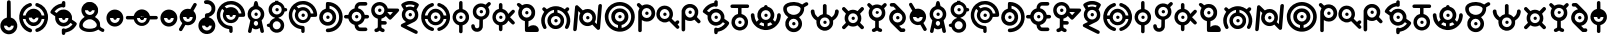 SplineFontDB: 3.2
FontName: UnowanCCI
FullName: Unowan CCI
FamilyName: Unowan CCI
Weight: Regular
Copyright: Shankar Sivarajan
UComments: "2023-6-18: Created with FontForge (http://fontforge.org)"
Version: 
ItalicAngle: 0
UnderlinePosition: -100
UnderlineWidth: 50
Ascent: 800
Descent: 200
InvalidEm: 0
LayerCount: 2
Layer: 0 0 "Back" 1
Layer: 1 0 "Fore" 0
XUID: [1021 146 -1796264217 10339]
FSType: 0
OS2Version: 0
OS2_WeightWidthSlopeOnly: 0
OS2_UseTypoMetrics: 1
CreationTime: 1687110331
ModificationTime: 1687655115
PfmFamily: 17
TTFWeight: 400
TTFWidth: 5
LineGap: 90
VLineGap: 0
OS2TypoAscent: 0
OS2TypoAOffset: 1
OS2TypoDescent: 0
OS2TypoDOffset: 1
OS2TypoLinegap: 90
OS2WinAscent: 0
OS2WinAOffset: 1
OS2WinDescent: 0
OS2WinDOffset: 1
HheadAscent: 0
HheadAOffset: 1
HheadDescent: 0
HheadDOffset: 1
OS2Vendor: 'PfEd'
MarkAttachClasses: 1
DEI: 91125
LangName: 1033
Encoding: UnicodeBmp
UnicodeInterp: none
NameList: AGL For New Fonts
DisplaySize: -48
AntiAlias: 1
FitToEm: 0
WinInfo: 702 39 14
BeginPrivate: 0
EndPrivate
TeXData: 1 0 0 419430 209715 139810 0 1048576 139810 783286 444596 497025 792723 393216 433062 380633 303038 157286 324010 404750 52429 2506097 1059062 262144
BeginChars: 65537 305

StartChar: A
Encoding: 65 65 0
Width: 500
Flags: HW
LayerCount: 2
Fore
SplineSet
248 800 m 0
 262 800 279 791 286 778 c 0
 290 771 296 750 303 719 c 0
 312 678 313 671 318 670 c 0
 321 669 333 663 346 657 c 0
 385 638 418 603 438 560 c 0
 450 534 455 513 457 483 c 0
 460 427 442 373 404 331 c 2
 391 317 l 1
 407 244 l 2
 438 110 451 47 449 36 c 0
 443 3 401 -10 375 13 c 0
 365 22 362 27 351 84 c 2
 343 127 l 1
 326 116 l 2
 277 82 207 84 166 120 c 0
 161 124 157 127 156 126 c 0
 155 125 151 103 146 78 c 0
 135 17 134 15 114 5 c 0
 101 -2 89 -1 74 6 c 0
 59 14 50 27 50 41 c 0
 50 47 57 83 66 122 c 0
 75 161 89 222 96 256 c 2
 108 318 l 1
 91 337 l 2
 72 357 53 392 46 420 c 0
 35 461 39 514 56 554 c 0
 74 597 112 637 153 657 c 0
 166 663 178 669 180 669 c 0
 185 669 186 672 197 723 c 0
 203 750 210 775 213 780 c 0
 219 790 236 800 248 800 c 0
248 593 m 0
 181 593 126 539 126 472 c 0
 126 405 181 350 248 350 c 0
 315 350 370 405 370 472 c 0
 370 539 315 593 248 593 c 0
248 303 m 0
 226 303 205 288 197 260 c 0
 189 231 201 198 227 185 c 0
 236 180 257 180 268 184 c 0
 294 194 309 230 300 262 c 0
 292 290 270 303 248 303 c 0
210 470 m 0
 210 494 229 513 253 513 c 0
 277 513 296 494 296 470 c 0
 296 446 277 427 253 427 c 0
 229 427 210 446 210 470 c 0
210 470 m 0
 210 446 229 427 253 427 c 0
 277 427 296 446 296 470 c 0
 296 494 277 513 253 513 c 0
 229 513 210 494 210 470 c 0
210 470 m 0
 210 494 229 513 253 513 c 0
 277 513 296 494 296 470 c 0
 296 446 277 427 253 427 c 0
 229 427 210 446 210 470 c 0
EndSplineSet
Validated: 37
EndChar

StartChar: B
Encoding: 66 66 1
Width: 550
Flags: HW
LayerCount: 2
Fore
SplineSet
226 800 m 1
 268 800 l 1
 309 800 l 1
 310 787 l 2
 311 775 312 775 321 772 c 0
 326 770 332 769 334 769 c 0
 336 769 348 764 362 757 c 0
 408 734 448 686 462 637 c 2
 466 620 l 1
 486 619 l 2
 507 618 514 614 525 600 c 0
 533 590 533 564 525 554 c 0
 514 540 507 536 486 535 c 2
 466 534 l 1
 460 515 l 2
 442 454 389 401 328 384 c 0
 316 381 312 379 311 375 c 0
 310 370 312 368 324 364 c 0
 354 354 375 342 400 317 c 0
 420 297 427 288 436 270 c 0
 449 243 455 218 455 186 c 0
 455 154 449 128 436 101 c 0
 427 83 420 74 400 54 c 0
 380 34 372 28 353 19 c 0
 319 3 279 -3 242 2 c 1
 242 2 l 1
 172 12 111 63 91 128 c 2
 87 143 l 1
 66 144 l 2
 37 146 22 159 20 183 c 0
 18 209 36 226 68 229 c 2
 87 231 l 1
 91 246 l 2
 107 299 156 346 211 364 c 0
 229 370 230 378 215 382 c 0
 209 384 204 385 202 385 c 0
 200 385 188 390 174 397 c 0
 153 408 145 413 123 435 c 0
 101 457 97 464 86 486 c 0
 69 521 63 545 65 586 c 0
 67 643 83 679 123 719 c 0
 151 747 172 759 206 769 c 2
 225 775 l 1
 226 788 l 1
 226 800 l 1
271 701 m 0
 204 701 149 646 149 579 c 0
 149 512 204 457 271 457 c 0
 338 457 393 512 393 579 c 0
 393 646 338 701 271 701 c 0
268 287 m 0
 246 287 241 286 228 280 c 0
 167 251 149 175 191 122 c 0
 202 109 224 94 241 89 c 0
 260 84 286 85 306 93 c 0
 326 100 348 121 357 140 c 0
 383 192 362 253 311 278 c 0
 295 286 291 287 268 287 c 0
234 578 m 0
 234 602 252 620 276 620 c 0
 300 620 319 602 319 578 c 0
 319 554 300 535 276 535 c 0
 252 535 234 554 234 578 c 0
234 578 m 0
 234 554 252 535 276 535 c 0
 300 535 319 554 319 578 c 0
 319 602 300 620 276 620 c 0
 252 620 234 602 234 578 c 0
234 578 m 0
 234 602 252 620 276 620 c 0
 300 620 319 602 319 578 c 0
 319 554 300 535 276 535 c 0
 252 535 234 554 234 578 c 0
EndSplineSet
Validated: 37
EndChar

StartChar: exclam
Encoding: 33 33 2
Width: 450
Flags: HW
LayerCount: 2
Fore
SplineSet
223 820 m 1
 223 820 l 1
 232 820 242 817 250 810 c 0
 269 794 267 806 269 586 c 2
 271 386 l 1
 292 379 l 2
 322 369 341 358 365 335 c 0
 437 267 454 168 409 82 c 0
 396 58 362 20 337 4 c 0
 291 -26 232 -37 179 -26 c 1
 179 -26 l 1
 100 -10 36 49 15 126 c 0
 8 152 8 209 15 234 c 0
 34 303 84 357 151 379 c 0
 158 382 167 384 169 384 c 0
 173 384 173 409 173 578 c 0
 173 712 174 776 176 785 c 0
 182 807 202 821 223 820 c 1
344 184 m 1
 100 184 l 1
 100 117 155 63 222 63 c 0
 289 63 344 117 344 184 c 1
184 183 m 0
 184 207 203 226 227 226 c 0
 251 226 270 207 270 183 c 0
 270 159 251 140 227 140 c 0
 203 140 184 159 184 183 c 0
184 183 m 0
 184 159 203 140 227 140 c 0
 251 140 270 159 270 183 c 0
 270 207 251 226 227 226 c 0
 203 226 184 207 184 183 c 0
184 183 m 0
 184 207 203 226 227 226 c 0
 251 226 270 207 270 183 c 0
 270 159 251 140 227 140 c 0
 203 140 184 159 184 183 c 0
EndSplineSet
Validated: 37
EndChar

StartChar: question
Encoding: 63 63 3
Width: 450
Flags: HW
LayerCount: 2
Fore
SplineSet
225 820 m 0
 250 820 279 815 302 806 c 0
 344 790 392 747 412 706 c 0
 429 672 433 652 433 609 c 0
 433 565 430 547 412 511 c 0
 402 491 395 482 373 460 c 0
 344 431 318 415 286 406 c 0
 271 402 269 400 268 394 c 0
 267 387 269 387 288 381 c 0
 317 372 342 358 366 335 c 0
 430 274 450 190 421 107 c 0
 402 51 353 1 297 -18 c 0
 260 -31 218 -33 178 -26 c 0
 137 -19 101 1 71 31 c 0
 28 74 6 130 10 191 c 0
 12 225 18 246 33 276 c 0
 43 295 50 305 72 327 c 0
 96 351 102 357 126 368 c 0
 141 375 157 381 163 382 c 2
 174 384 l 1
 174 419 l 2
 174 448 175 454 180 464 c 0
 189 481 196 486 228 490 c 0
 249 493 262 497 275 503 c 0
 297 514 319 537 329 559 c 0
 336 574 337 579 337 608 c 0
 337 638 336 642 329 656 c 0
 319 676 306 693 288 704 c 0
 267 717 250 721 213 722 c 0
 182 723 180 723 170 731 c 0
 140 754 144 799 176 813 c 0
 188 818 205 820 225 820 c 0
344 180 m 1
 100 180 l 1
 100 113 155 58 222 58 c 0
 289 58 344 113 344 180 c 1
184 178 m 0
 184 202 203 221 227 221 c 0
 251 221 270 202 270 178 c 0
 270 154 251 136 227 136 c 0
 203 136 184 154 184 178 c 0
184 178 m 0
 184 154 203 136 227 136 c 0
 251 136 270 154 270 178 c 0
 270 202 251 221 227 221 c 0
 203 221 184 202 184 178 c 0
184 178 m 0
 184 202 203 221 227 221 c 0
 251 221 270 202 270 178 c 0
 270 154 251 136 227 136 c 0
 203 136 184 154 184 178 c 0
EndSplineSet
Validated: 37
EndChar

StartChar: C
Encoding: 67 67 4
Width: 750
Flags: HW
LayerCount: 2
Fore
SplineSet
374 800 m 0
 421 800 443 797 485 784 c 0
 578 755 657 683 697 595 c 0
 725 533 739 444 723 423 c 0
 709 405 709 405 636 404 c 2
 570 403 l 1
 565 388 l 2
 550 335 502 281 450 260 c 0
 412 245 360 242 320 252 c 0
 267 266 216 307 192 356 c 0
 164 413 164 474 191 531 c 2
 203 556 l 1
 181 579 l 2
 169 592 158 603 157 603 c 0
 155 604 142 584 132 565 c 0
 80 462 104 332 191 251 c 0
 236 209 288 187 352 181 c 0
 388 178 399 174 408 161 c 0
 413 154 414 147 416 113 c 0
 418 65 417 33 411 22 c 0
 402 4 375 -5 357 3 c 1
 357 3 l 1
 347 8 338 17 334 27 c 0
 332 31 332 48 332 65 c 0
 332 95 332 96 326 97 c 0
 323 98 309 101 296 103 c 0
 227 116 164 150 114 203 c 0
 68 252 40 303 26 369 c 0
 18 406 18 479 25 513 c 0
 48 624 114 711 211 761 c 0
 266 790 310 800 374 800 c 0
371 715 m 0
 348 715 325 711 302 705 c 0
 281 699 247 684 228 672 c 2
 216 665 l 1
 241 641 l 1
 265 617 l 1
 284 627 l 2
 337 654 410 655 461 629 c 0
 513 603 551 557 566 505 c 2
 570 489 l 1
 603 489 l 2
 629 489 636 489 636 492 c 0
 636 501 622 545 612 565 c 0
 565 660 471 716 371 715 c 0
374 567 m 0
 307 567 252 513 252 446 c 0
 252 379 307 324 374 324 c 0
 441 324 496 379 496 446 c 0
 496 513 441 567 374 567 c 0
336 444 m 0
 336 468 355 487 379 487 c 0
 403 487 422 468 422 444 c 0
 422 420 403 401 379 401 c 0
 355 401 336 420 336 444 c 0
336 444 m 0
 336 420 355 401 379 401 c 0
 403 401 422 420 422 444 c 0
 422 468 403 487 379 487 c 0
 355 487 336 468 336 444 c 0
336 444 m 0
 336 468 355 487 379 487 c 0
 403 487 422 468 422 444 c 0
 422 420 403 401 379 401 c 0
 355 401 336 420 336 444 c 0
EndSplineSet
Validated: 37
EndChar

StartChar: D
Encoding: 68 68 5
Width: 650
Flags: HW
LayerCount: 2
Fore
SplineSet
248 775 m 0
 251 775 254 775 258 775 c 0
 340 774 424 741 490 684 c 0
 653 543 661 287 509 134 c 0
 451 76 377 40 293 29 c 0
 255 24 234 24 221 30 c 1
 221 30 l 1
 187 45 187 95 221 112 c 0
 225 114 241 117 261 118 c 0
 279 119 303 122 314 125 c 0
 401 146 480 217 511 302 c 0
 532 359 533 433 513 492 c 0
 490 560 434 624 370 655 c 0
 339 670 290 684 288 678 c 0
 288 677 288 661 288 642 c 2
 288 607 l 1
 297 605 l 2
 312 602 341 590 357 580 c 0
 386 562 419 525 434 495 c 0
 451 461 458 418 453 377 c 0
 447 323 428 282 390 246 c 0
 362 219 336 205 299 195 c 0
 270 187 214 187 186 195 c 0
 124 212 76 252 50 308 c 0
 38 335 32 356 30 386 c 0
 24 485 88 577 180 603 c 2
 196 608 l 1
 197 679 l 2
 198 758 199 759 217 770 c 0
 224 775 228 775 248 775 c 0
242 522 m 0
 175 522 120 467 120 400 c 0
 120 333 175 279 242 279 c 0
 309 279 364 333 364 400 c 0
 364 467 309 522 242 522 c 0
205 399 m 0
 205 423 223 442 247 442 c 0
 271 442 290 423 290 399 c 0
 290 375 271 356 247 356 c 0
 223 356 205 375 205 399 c 0
205 399 m 0
 205 375 223 356 247 356 c 0
 271 356 290 375 290 399 c 0
 290 423 271 442 247 442 c 0
 223 442 205 423 205 399 c 0
205 399 m 0
 205 423 223 442 247 442 c 0
 271 442 290 423 290 399 c 0
 290 375 271 356 247 356 c 0
 223 356 205 375 205 399 c 0
EndSplineSet
Validated: 37
EndChar

StartChar: E
Encoding: 69 69 6
Width: 650
Flags: HW
LayerCount: 2
Fore
SplineSet
474 765 m 0
 545 765 549 765 559 760 c 0
 587 747 593 708 570 687 c 0
 555 674 549 673 466 674 c 2
 392 674 l 1
 380 668 l 2
 370 663 366 660 361 649 c 0
 357 642 354 629 353 622 c 2
 352 609 l 1
 368 605 l 2
 401 597 431 580 459 553 c 0
 487 526 503 500 513 465 c 2
 518 447 l 1
 555 447 l 2
 587 447 594 446 602 442 c 0
 614 436 619 431 624 419 c 0
 633 398 623 373 602 362 c 0
 597 359 586 358 557 357 c 2
 518 355 l 1
 514 340 l 2
 495 272 439 218 370 200 c 2
 353 196 l 1
 354 187 l 2
 355 171 360 159 369 149 c 0
 384 131 384 131 473 131 c 2
 551 131 l 1
 563 124 l 2
 583 112 591 86 580 65 c 0
 574 54 568 49 557 44 c 0
 545 39 397 39 374 44 c 1
 374 44 l 1
 349 49 328 61 308 81 c 0
 281 108 269 138 264 183 c 2
 262 199 l 1
 250 202 l 2
 243 204 229 209 218 214 c 0
 166 239 126 287 112 343 c 2
 109 355 l 1
 70 357 l 2
 26 358 18 361 7 377 c 0
 -2 391 -2 412 7 426 c 0
 18 443 29 446 71 446 c 2
 108 446 l 1
 112 462 l 2
 128 524 179 580 243 600 c 2
 265 607 l 1
 265 622 l 2
 265 675 299 728 347 751 c 0
 372 763 390 765 474 765 c 0
314 524 m 0
 247 524 192 469 192 402 c 0
 192 335 247 281 314 281 c 0
 381 281 435 335 435 402 c 0
 435 469 381 524 314 524 c 0
276 401 m 0
 276 425 295 444 319 444 c 0
 343 444 361 425 361 401 c 0
 361 377 343 358 319 358 c 0
 295 358 276 377 276 401 c 0
276 401 m 0
 276 377 295 358 319 358 c 0
 343 358 361 377 361 401 c 0
 361 425 343 444 319 444 c 0
 295 444 276 425 276 401 c 0
276 401 m 0
 276 425 295 444 319 444 c 0
 343 444 361 425 361 401 c 0
 361 377 343 358 319 358 c 0
 295 358 276 377 276 401 c 0
EndSplineSet
Validated: 37
EndChar

StartChar: F
Encoding: 70 70 7
Width: 750
Flags: HW
LayerCount: 2
Fore
SplineSet
237 775 m 0
 260 775 284 772 307 764 c 0
 370 743 423 688 439 626 c 2
 443 608 l 1
 571 607 l 2
 690 606 699 606 708 602 c 0
 719 597 727 584 729 571 c 0
 732 552 727 544 625 440 c 0
 572 386 526 341 522 339 c 0
 513 334 492 334 483 339 c 0
 479 341 457 361 435 384 c 2
 395 425 l 1
 388 418 l 2
 371 398 328 371 300 364 c 2
 286 361 l 1
 285 332 l 1
 285 303 l 1
 335 302 l 2
 393 301 401 299 412 282 c 0
 426 260 420 231 398 218 c 0
 387 212 387 212 336 212 c 2
 285 212 l 1
 285 180 l 2
 285 149 285 148 292 138 c 0
 301 126 312 118 327 116 c 0
 350 112 367 94 367 71 c 0
 367 40 343 21 309 26 c 0
 295 28 270 41 253 53 c 2
 240 62 l 1
 227 53 l 2
 210 40 196 34 178 29 c 0
 161 24 152 24 139 28 c 1
 139 28 l 1
 121 35 110 50 110 70 c 0
 110 84 114 95 125 104 c 0
 133 111 140 113 160 118 c 0
 170 120 187 135 191 144 c 0
 194 151 195 171 195 255 c 2
 195 359 l 1
 169 367 l 2
 104 388 55 441 37 509 c 0
 22 567 32 632 62 679 c 0
 102 740 168 774 237 775 c 0
238 690 m 0
 171 690 116 636 116 569 c 0
 116 502 171 447 238 447 c 0
 305 447 360 502 360 569 c 0
 360 636 305 690 238 690 c 0
499 520 m 0
 475 520 451 520 444 519 c 2
 433 517 l 1
 467 480 l 2
 486 460 503 444 504 444 c 0
 505 444 521 460 539 480 c 1
 539 480 l 1
 573 516 l 1
 558 518 l 2
 548 519 523 520 499 520 c 0
200 567 m 0
 200 591 219 610 243 610 c 0
 267 610 286 591 286 567 c 0
 286 543 267 524 243 524 c 0
 219 524 200 543 200 567 c 0
200 567 m 0
 200 543 219 524 243 524 c 0
 267 524 286 543 286 567 c 0
 286 591 267 610 243 610 c 0
 219 610 200 591 200 567 c 0
200 567 m 0
 200 591 219 610 243 610 c 0
 267 610 286 591 286 567 c 0
 286 543 267 524 243 524 c 0
 219 524 200 543 200 567 c 0
EndSplineSet
Validated: 37
EndChar

StartChar: G
Encoding: 71 71 8
Width: 500
Flags: HW
LayerCount: 2
Fore
SplineSet
251 810 m 0
 276 810 302 809 318 805 c 0
 380 792 452 756 467 731 c 0
 478 713 471 695 430 626 c 0
 421 611 414 598 414 597 c 0
 414 596 419 587 426 577 c 0
 449 542 458 510 458 463 c 0
 458 388 430 333 373 296 c 0
 364 290 315 266 263 241 c 0
 211 216 169 195 169 194 c 0
 169 193 182 186 198 179 c 0
 253 154 410 76 423 68 c 0
 438 59 444 45 444 28 c 0
 444 4 429 -13 406 -15 c 0
 394 -16 384 -12 217 71 c 0
 120 119 38 162 34 165 c 0
 16 181 16 207 33 225 c 0
 37 229 64 244 94 258 c 0
 124 272 149 284 149 285 c 0
 149 286 142 291 133 297 c 0
 99 319 68 361 54 402 c 0
 44 431 42 482 49 512 c 0
 54 535 70 570 83 586 c 2
 91 597 l 1
 70 632 l 2
 29 698 26 709 36 729 c 0
 49 754 121 791 185 805 c 0
 201 809 226 810 251 810 c 0
254 721 m 0
 230 721 205 719 189 715 c 0
 165 709 136 698 136 694 c 0
 136 692 153 661 158 655 c 0
 160 653 164 653 175 658 c 0
 183 661 198 667 209 669 c 0
 247 678 294 673 330 657 c 2
 342 652 l 1
 355 672 l 2
 362 683 367 694 367 695 c 0
 367 698 325 714 304 718 c 0
 291 720 273 721 254 721 c 0
252 588 m 0
 185 588 130 534 130 467 c 0
 130 400 185 345 252 345 c 0
 319 345 374 400 374 467 c 0
 374 534 319 588 252 588 c 0
214 465 m 0
 214 489 233 508 257 508 c 0
 281 508 300 489 300 465 c 0
 300 441 281 422 257 422 c 0
 233 422 214 441 214 465 c 0
214 465 m 0
 214 441 233 422 257 422 c 0
 281 422 300 441 300 465 c 0
 300 489 281 508 257 508 c 0
 233 508 214 489 214 465 c 0
214 465 m 0
 214 489 233 508 257 508 c 0
 281 508 300 489 300 465 c 0
 300 441 281 422 257 422 c 0
 233 422 214 441 214 465 c 0
EndSplineSet
Validated: 37
EndChar

StartChar: H
Encoding: 72 72 9
Width: 800
Flags: HW
LayerCount: 2
Fore
SplineSet
309 750 m 0
 314 750 318 749 323 747 c 0
 340 740 350 725 350 706 c 0
 350 683 338 670 308 660 c 0
 266 646 232 625 202 595 c 0
 180 573 155 537 142 509 c 0
 134 491 122 451 124 446 c 0
 125 444 135 443 158 444 c 2
 190 445 l 1
 195 461 l 2
 197 470 203 485 208 495 c 0
 252 585 356 629 453 598 c 0
 516 578 570 523 587 461 c 2
 591 445 l 1
 624 444 l 1
 658 443 l 1
 658 450 l 2
 658 460 647 497 638 516 c 0
 619 557 580 601 542 626 c 0
 515 643 507 648 477 658 c 0
 463 663 449 669 446 672 c 0
 433 684 428 706 435 723 c 0
 440 735 446 741 457 746 c 0
 470 752 478 752 504 743 c 0
 631 701 721 600 746 468 c 0
 752 438 752 371 746 338 c 0
 726 226 654 128 553 78 c 0
 530 67 484 50 475 50 c 0
 466 50 450 58 443 66 c 0
 434 76 431 94 434 107 c 0
 438 122 450 132 473 140 c 0
 484 144 500 150 509 154 c 0
 559 177 609 226 637 282 c 0
 647 301 657 333 658 347 c 2
 659 357 l 1
 649 357 l 2
 643 357 628 356 615 356 c 2
 591 356 l 1
 589 345 l 2
 588 339 584 327 580 317 c 0
 555 260 500 214 437 199 c 0
 409 192 358 194 332 202 c 0
 284 217 243 246 217 287 c 0
 206 304 195 331 192 347 c 2
 191 355 l 1
 158 356 l 2
 140 357 124 357 123 357 c 0
 121 356 127 327 135 305 c 0
 149 266 172 232 205 201 c 0
 236 171 274 150 314 138 c 0
 348 128 362 96 344 69 c 0
 337 58 321 50 308 50 c 0
 303 50 287 54 274 58 c 1
 274 58 l 1
 189 86 122 142 76 222 c 0
 26 309 16 419 50 521 c 0
 67 573 94 615 136 657 c 0
 177 698 219 724 274 742 c 0
 291 748 301 750 309 750 c 0
390 522 m 0
 323 522 269 467 269 400 c 0
 269 333 323 278 390 278 c 0
 457 278 512 333 512 400 c 0
 512 467 457 522 390 522 c 0
353 399 m 0
 353 423 371 441 395 441 c 0
 419 441 438 423 438 399 c 0
 438 375 419 356 395 356 c 0
 371 356 353 375 353 399 c 0
353 399 m 0
 353 375 371 356 395 356 c 0
 419 356 438 375 438 399 c 0
 438 423 419 441 395 441 c 0
 371 441 353 423 353 399 c 0
353 399 m 0
 353 423 371 441 395 441 c 0
 419 441 438 423 438 399 c 0
 438 375 419 356 395 356 c 0
 371 356 353 375 353 399 c 0
EndSplineSet
Validated: 37
EndChar

StartChar: I
Encoding: 73 73 10
Width: 450
Flags: HW
LayerCount: 2
Fore
SplineSet
221 800 m 0
 235 800 248 794 258 781 c 0
 263 774 263 769 264 687 c 2
 265 601 l 1
 282 596 l 2
 347 578 403 521 422 451 c 0
 428 427 428 373 422 349 c 0
 403 279 347 221 282 203 c 2
 265 199 l 1
 265 114 l 2
 265 31 265 30 259 21 c 0
 256 16 250 9 246 6 c 0
 237 -1 213 -2 202 3 c 1
 202 3 l 1
 191 8 180 21 178 33 c 0
 177 38 177 68 178 99 c 0
 179 130 179 165 178 177 c 2
 176 199 l 1
 154 206 l 2
 123 216 102 229 77 254 c 0
 17 313 -2 396 28 475 c 0
 49 531 100 579 155 595 c 2
 177 601 l 1
 177 683 l 2
 177 762 177 764 183 776 c 0
 191 792 206 800 221 800 c 0
220 522 m 0
 153 522 99 467 99 400 c 0
 99 333 153 278 220 278 c 0
 287 278 342 333 342 400 c 0
 342 467 287 522 220 522 c 0
183 399 m 0
 183 423 201 441 225 441 c 0
 249 441 268 423 268 399 c 0
 268 375 249 356 225 356 c 0
 201 356 183 375 183 399 c 0
183 399 m 0
 183 375 201 356 225 356 c 0
 249 356 268 375 268 399 c 0
 268 423 249 441 225 441 c 0
 201 441 183 423 183 399 c 0
183 399 m 0
 183 423 201 441 225 441 c 0
 249 441 268 423 268 399 c 0
 268 375 249 356 225 356 c 0
 201 356 183 375 183 399 c 0
EndSplineSet
Validated: 37
EndChar

StartChar: J
Encoding: 74 74 11
Width: 550
Flags: HW
LayerCount: 2
Fore
SplineSet
476 765 m 0
 478 765 481 764 483 764 c 0
 497 762 511 751 517 739 c 0
 528 714 522 700 482 662 c 2
 453 634 l 1
 464 614 l 2
 498 550 494 466 454 406 c 0
 429 368 386 337 342 324 c 2
 323 318 l 1
 322 223 l 2
 321 141 320 127 316 115 c 0
 292 42 220 2 142 19 c 0
 88 31 44 74 33 129 c 0
 26 164 30 186 47 198 c 0
 54 203 59 204 75 204 c 0
 90 204 95 203 101 199 c 0
 113 190 117 182 120 164 c 0
 123 140 126 132 136 121 c 0
 148 109 160 104 177 104 c 0
 194 104 209 111 219 124 c 0
 232 140 233 144 234 234 c 2
 235 317 l 1
 228 319 l 2
 191 327 159 343 134 367 c 0
 89 409 70 457 70 522 c 0
 70 596 102 655 163 696 c 0
 225 737 308 741 375 705 c 2
 390 697 l 1
 422 728 l 2
 452 757 462 765 476 765 c 0
278 642 m 0
 211 642 156 587 156 520 c 0
 156 453 211 398 278 398 c 0
 345 398 400 453 400 520 c 0
 400 587 345 642 278 642 c 0
240 519 m 0
 240 543 259 561 283 561 c 0
 307 561 326 543 326 519 c 0
 326 495 307 476 283 476 c 0
 259 476 240 495 240 519 c 0
240 519 m 0
 240 495 259 476 283 476 c 0
 307 476 326 495 326 519 c 0
 326 543 307 561 283 561 c 0
 259 561 240 543 240 519 c 0
240 519 m 0
 240 543 259 561 283 561 c 0
 307 561 326 543 326 519 c 0
 326 495 307 476 283 476 c 0
 259 476 240 495 240 519 c 0
EndSplineSet
Validated: 37
EndChar

StartChar: K
Encoding: 75 75 12
Width: 600
Flags: HW
LayerCount: 2
Fore
SplineSet
217 750 m 0
 228 750 240 746 248 738 c 0
 261 725 262 720 262 658 c 2
 262 601 l 1
 272 599 l 2
 326 585 372 548 398 498 c 2
 408 480 l 1
 456 528 l 2
 482 554 507 577 511 579 c 0
 527 587 547 582 560 568 c 0
 569 559 572 551 572 539 c 0
 572 522 565 512 507 456 c 2
 451 401 l 1
 506 346 l 2
 573 279 579 270 568 245 c 0
 557 221 531 212 508 223 c 0
 502 226 481 244 453 273 c 0
 428 298 408 318 408 318 c 0
 408 318 403 309 397 298 c 0
 373 252 324 214 274 202 c 2
 262 199 l 1
 262 143 l 2
 262 81 261 76 248 63 c 0
 237 52 217 47 202 53 c 0
 191 57 182 65 178 74 c 0
 174 82 173 90 173 141 c 2
 173 198 l 1
 157 203 l 2
 124 211 95 229 69 256 c 0
 42 285 26 312 17 348 c 0
 -12 460 57 576 167 600 c 2
 173 601 l 1
 173 659 l 2
 173 711 174 717 178 726 c 0
 185 741 201 750 217 750 c 0
216 522 m 0
 149 522 95 467 95 400 c 0
 95 333 149 278 216 278 c 0
 283 278 338 333 338 400 c 0
 338 467 283 522 216 522 c 0
179 399 m 0
 179 423 197 441 221 441 c 0
 245 441 264 423 264 399 c 0
 264 375 245 356 221 356 c 0
 197 356 179 375 179 399 c 0
179 399 m 0
 179 375 197 356 221 356 c 0
 245 356 264 375 264 399 c 0
 264 423 245 441 221 441 c 0
 197 441 179 423 179 399 c 0
179 399 m 0
 179 423 197 441 221 441 c 0
 245 441 264 423 264 399 c 0
 264 375 245 356 221 356 c 0
 197 356 179 375 179 399 c 0
EndSplineSet
Validated: 37
EndChar

StartChar: L
Encoding: 76 76 13
Width: 600
Flags: HW
LayerCount: 2
Fore
SplineSet
67 760 m 0
 81 760 92 752 122 722 c 2
 153 691 l 1
 173 701 l 2
 200 716 223 721 257 723 c 0
 320 726 370 708 413 667 c 0
 443 638 462 610 473 572 c 0
 478 556 478 548 478 514 c 0
 478 473 476 462 465 431 c 0
 444 374 388 324 330 309 c 2
 313 305 l 1
 312 258 l 2
 311 232 310 198 310 184 c 2
 310 158 l 1
 323 169 l 2
 353 193 388 205 431 205 c 0
 478 205 506 195 534 167 c 0
 572 129 583 69 557 46 c 0
 545 35 541 35 397 35 c 0
 314 35 257 37 252 38 c 0
 239 42 231 48 227 59 c 0
 224 68 223 84 223 187 c 2
 223 304 l 1
 206 309 l 2
 151 323 101 364 75 419 c 0
 46 478 50 562 83 615 c 2
 90 626 l 1
 57 659 l 2
 22 694 19 702 21 720 c 0
 24 740 41 757 61 760 c 0
 63 760 65 760 67 760 c 0
267 633 m 0
 200 633 145 579 145 512 c 0
 145 445 200 390 267 390 c 0
 334 390 388 445 388 512 c 0
 388 579 334 633 267 633 c 0
229 510 m 0
 229 534 248 553 272 553 c 0
 296 553 314 534 314 510 c 0
 314 486 296 467 272 467 c 0
 248 467 229 486 229 510 c 0
229 510 m 0
 229 486 248 467 272 467 c 0
 296 467 314 486 314 510 c 0
 314 534 296 553 272 553 c 0
 248 553 229 534 229 510 c 0
229 510 m 0
 229 534 248 553 272 553 c 0
 296 553 314 534 314 510 c 0
 314 486 296 467 272 467 c 0
 248 467 229 486 229 510 c 0
EndSplineSet
Validated: 37
EndChar

StartChar: M
Encoding: 77 77 14
Width: 800
Flags: HW
LayerCount: 2
Fore
SplineSet
400 670 m 0
 421 670 442 669 457 666 c 0
 505 657 554 637 595 609 c 2
 618 593 l 1
 638 613 l 2
 662 639 671 644 688 644 c 0
 709 644 724 632 731 612 c 0
 737 593 729 577 701 550 c 2
 680 530 l 1
 685 525 l 2
 702 506 726 460 739 421 c 0
 770 329 763 234 720 144 c 0
 703 109 690 97 668 97 c 0
 648 97 631 111 625 129 c 0
 621 142 622 150 639 184 c 0
 658 224 666 252 668 295 c 0
 671 372 651 430 600 489 c 0
 561 535 512 562 444 577 c 2
 437 579 l 1
 437 545 l 1
 437 511 l 1
 444 509 l 2
 488 499 529 473 557 438 c 0
 575 415 584 399 593 372 c 0
 601 349 601 348 601 306 c 0
 601 269 601 262 596 245 c 0
 579 185 531 132 474 110 c 0
 443 98 396 92 367 97 c 1
 367 97 l 2
 348 100 323 106 310 111 c 0
 274 126 234 161 214 195 c 0
 172 266 176 364 224 429 c 0
 254 469 289 494 331 506 c 0
 341 509 349 511 349 511 c 0
 350 512 351 576 350 577 c 0
 347 580 300 566 278 556 c 0
 236 536 202 509 174 471 c 0
 137 422 120 370 120 306 c 0
 120 253 128 226 152 177 c 0
 169 143 170 128 155 112 c 0
 134 89 99 93 81 121 c 0
 62 151 43 201 35 244 c 0
 28 279 29 341 36 374 c 0
 47 424 65 467 92 508 c 2
 107 530 l 1
 84 554 l 2
 69 569 60 580 59 585 c 0
 58 589 57 594 56 596 c 0
 52 609 69 635 84 641 c 0
 105 650 121 643 150 614 c 2
 171 594 l 1
 190 607 l 2
 229 634 275 653 325 664 c 0
 344 668 373 670 400 670 c 0
394 425 m 0
 327 425 272 371 272 304 c 0
 272 237 327 182 394 182 c 0
 461 182 516 237 516 304 c 0
 516 371 461 425 394 425 c 0
356 302 m 0
 356 326 375 345 399 345 c 0
 423 345 442 326 442 302 c 0
 442 278 423 259 399 259 c 0
 375 259 356 278 356 302 c 0
356 302 m 0
 356 278 375 259 399 259 c 0
 423 259 442 278 442 302 c 0
 442 326 423 345 399 345 c 0
 375 345 356 326 356 302 c 0
356 302 m 0
 356 326 375 345 399 345 c 0
 423 345 442 326 442 302 c 0
 442 278 423 259 399 259 c 0
 375 259 356 278 356 302 c 0
EndSplineSet
Validated: 37
EndChar

StartChar: N
Encoding: 78 78 15
Width: 800
Flags: HW
LayerCount: 2
Fore
SplineSet
708 720 m 0
 720 720 732 715 740 705 c 0
 750 692 750 685 745 627 c 0
 739 561 727 420 713 247 c 0
 707 175 701 111 700 107 c 0
 697 90 675 76 655 76 c 0
 639 76 631 83 569 146 c 2
 508 209 l 1
 501 204 l 2
 447 166 359 161 297 192 c 0
 243 219 199 271 184 328 c 0
 180 343 179 353 179 380 c 0
 179 420 182 437 198 470 c 2
 209 493 l 1
 184 518 l 2
 168 534 159 541 158 539 c 0
 157 537 156 523 155 506 c 0
 152 441 130 187 121 107 c 0
 119 90 116 74 114 70 c 0
 103 48 76 39 53 49 c 0
 42 54 35 64 31 76 c 0
 29 83 32 138 52 365 c 0
 65 519 77 649 78 654 c 0
 82 681 112 697 138 686 c 0
 144 684 169 660 209 620 c 2
 271 558 l 1
 280 564 l 2
 313 584 348 593 388 593 c 0
 419 593 438 590 464 581 c 0
 517 562 566 514 585 463 c 0
 596 434 599 410 598 374 c 0
 597 337 593 322 579 292 c 2
 569 272 l 1
 594 247 l 2
 608 233 619 223 620 223 c 0
 621 223 622 233 623 247 c 0
 632 379 657 671 661 687 c 0
 666 708 688 720 708 720 c 0
389 504 m 0
 322 504 268 449 268 382 c 0
 268 315 322 261 389 261 c 0
 456 261 511 315 511 382 c 0
 511 449 456 504 389 504 c 0
352 381 m 0
 352 405 370 424 394 424 c 0
 418 424 437 405 437 381 c 0
 437 357 418 338 394 338 c 0
 370 338 352 357 352 381 c 0
352 381 m 0
 352 357 370 338 394 338 c 0
 418 338 437 357 437 381 c 0
 437 405 418 424 394 424 c 0
 370 424 352 405 352 381 c 0
352 381 m 0
 352 405 370 424 394 424 c 0
 418 424 437 405 437 381 c 0
 437 357 418 338 394 338 c 0
 370 338 352 357 352 381 c 0
EndSplineSet
Validated: 37
EndChar

StartChar: O
Encoding: 79 79 16
Width: 800
Flags: HW
LayerCount: 2
Fore
SplineSet
396 780 m 0
 470 780 543 758 607 716 c 0
 634 698 676 658 697 630 c 0
 747 563 774 473 770 388 c 0
 765 290 728 207 660 139 c 0
 606 85 544 51 468 36 c 0
 435 29 375 28 343 33 c 0
 258 46 188 81 129 139 c 0
 74 194 41 256 26 333 c 0
 18 371 18 434 25 471 c 0
 50 603 138 710 263 756 c 0
 306 772 351 780 396 780 c 0
405 688 m 0
 376 688 342 685 322 680 c 0
 276 668 239 646 202 611 c 0
 160 571 133 527 119 473 c 0
 80 325 173 168 323 129 c 0
 352 121 350 119 350 160 c 2
 350 196 l 1
 334 200 l 2
 267 219 210 274 190 340 c 0
 180 374 179 423 187 460 c 0
 203 531 261 591 334 611 c 0
 369 621 425 620 458 610 c 0
 523 590 577 539 598 475 c 0
 620 410 612 343 576 289 c 0
 547 246 499 211 450 199 c 2
 440 197 l 1
 440 160 l 2
 440 131 440 124 443 124 c 0
 453 124 499 138 517 147 c 0
 591 182 648 250 669 328 c 0
 677 357 681 397 678 428 c 0
 667 555 564 665 439 685 c 0
 430 687 418 688 405 688 c 0
395 527 m 0
 328 527 273 472 273 405 c 0
 273 338 328 283 395 283 c 0
 462 283 517 338 517 405 c 0
 517 472 462 527 395 527 c 0
357 404 m 0
 357 428 376 446 400 446 c 0
 424 446 443 428 443 404 c 0
 443 380 424 361 400 361 c 0
 376 361 357 380 357 404 c 0
357 404 m 0
 357 380 376 361 400 361 c 0
 424 361 443 380 443 404 c 0
 443 428 424 446 400 446 c 0
 376 446 357 428 357 404 c 0
357 404 m 0
 357 428 376 446 400 446 c 0
 424 446 443 428 443 404 c 0
 443 380 424 361 400 361 c 0
 376 361 357 380 357 404 c 0
EndSplineSet
Validated: 37
EndChar

StartChar: P
Encoding: 80 80 17
Width: 500
Flags: HW
LayerCount: 2
Fore
SplineSet
66 750 m 0
 71 750 76 749 81 747 c 0
 89 744 99 736 122 712 c 0
 144 689 154 680 156 682 c 0
 163 688 194 702 211 707 c 0
 234 713 276 716 300 712 c 0
 343 705 381 686 414 655 c 0
 461 610 483 556 479 492 c 0
 476 432 454 385 412 346 c 0
 372 309 325 291 267 291 c 0
 227 291 191 301 157 322 c 2
 146 329 l 1
 145 192 l 1
 144 55 l 1
 138 45 l 2
 126 27 101 20 81 29 c 1
 81 29 l 1
 69 34 59 47 57 57 c 0
 56 61 56 172 56 304 c 2
 57 544 l 1
 63 562 l 2
 66 572 73 588 78 599 c 2
 88 618 l 1
 58 648 l 2
 24 680 18 689 20 707 c 0
 22 732 44 750 66 750 c 0
267 623 m 0
 200 623 145 569 145 502 c 0
 145 435 200 380 267 380 c 0
 334 380 389 435 389 502 c 0
 389 569 334 623 267 623 c 0
229 500 m 0
 229 524 248 543 272 543 c 0
 296 543 315 524 315 500 c 0
 315 476 296 457 272 457 c 0
 248 457 229 476 229 500 c 0
229 500 m 0
 229 476 248 457 272 457 c 0
 296 457 315 476 315 500 c 0
 315 524 296 543 272 543 c 0
 248 543 229 524 229 500 c 0
229 500 m 0
 229 524 248 543 272 543 c 0
 296 543 315 524 315 500 c 0
 315 476 296 457 272 457 c 0
 248 457 229 476 229 500 c 0
EndSplineSet
Validated: 37
EndChar

StartChar: Q
Encoding: 81 81 18
Width: 600
Flags: HW
LayerCount: 2
Fore
SplineSet
221 680 m 0
 253 680 283 672 312 658 c 0
 367 631 404 585 420 522 c 0
 426 499 426 455 421 432 c 0
 416 412 409 390 399 374 c 2
 391 361 l 1
 433 319 l 2
 456 296 475 278 476 278 c 0
 477 278 485 285 494 294 c 0
 504 305 515 312 521 315 c 0
 559 333 598 294 579 257 c 0
 577 253 567 242 557 232 c 2
 539 214 l 1
 558 194 l 2
 584 168 589 157 583 137 c 0
 578 120 557 105 540 105 c 0
 536 105 529 107 524 109 c 0
 517 112 493 135 422 206 c 2
 329 299 l 1
 319 293 l 2
 305 284 284 276 265 271 c 0
 251 267 244 267 218 267 c 0
 191 267 185 268 168 273 c 0
 62 302 -4 399 12 505 c 0
 19 554 36 587 71 621 c 0
 109 658 152 677 207 680 c 0
 212 680 216 680 221 680 c 0
217 596 m 0
 150 596 95 541 95 474 c 0
 95 407 150 352 217 352 c 0
 284 352 339 407 339 474 c 0
 339 541 284 596 217 596 c 0
180 472 m 0
 180 496 198 515 222 515 c 0
 246 515 265 496 265 472 c 0
 265 448 246 430 222 430 c 0
 198 430 180 448 180 472 c 0
180 472 m 0
 180 448 198 430 222 430 c 0
 246 430 265 448 265 472 c 0
 265 496 246 515 222 515 c 0
 198 515 180 496 180 472 c 0
180 472 m 0
 180 496 198 515 222 515 c 0
 246 515 265 496 265 472 c 0
 265 448 246 430 222 430 c 0
 198 430 180 448 180 472 c 0
EndSplineSet
Validated: 37
EndChar

StartChar: R
Encoding: 82 82 19
Width: 550
Flags: HW
LayerCount: 2
Fore
SplineSet
251 720 m 0
 290 720 308 716 339 701 c 0
 362 690 374 682 393 664 c 0
 412 646 426 628 438 602 c 0
 454 569 456 557 456 515 c 0
 456 472 452 456 434 422 c 2
 423 401 l 1
 464 361 l 2
 516 310 522 297 511 273 c 0
 501 250 470 240 449 252 c 0
 447 253 426 273 403 296 c 2
 361 338 l 1
 339 327 l 2
 307 311 287 305 251 305 c 0
 208 305 174 314 143 334 c 0
 136 338 129 342 129 342 c 0
 129 342 130 284 130 214 c 0
 131 123 130 84 128 77 c 0
 121 53 96 39 70 47 c 1
 70 47 l 2
 59 50 45 64 42 76 c 0
 40 84 39 141 40 318 c 2
 41 549 l 1
 46 567 l 2
 67 641 124 697 197 715 c 0
 213 719 223 720 251 720 c 0
249 632 m 0
 182 632 128 578 128 511 c 0
 128 444 182 389 249 389 c 0
 316 389 371 444 371 511 c 0
 371 578 316 632 249 632 c 0
212 509 m 0
 212 533 231 552 255 552 c 0
 279 552 297 533 297 509 c 0
 297 485 279 466 255 466 c 0
 231 466 212 485 212 509 c 0
212 509 m 0
 212 485 231 466 255 466 c 0
 279 466 297 485 297 509 c 0
 297 533 279 552 255 552 c 0
 231 552 212 533 212 509 c 0
212 509 m 0
 212 533 231 552 255 552 c 0
 279 552 297 533 297 509 c 0
 297 485 279 466 255 466 c 0
 231 466 212 485 212 509 c 0
EndSplineSet
Validated: 37
EndChar

StartChar: S
Encoding: 83 83 20
Width: 700
Flags: HW
LayerCount: 2
Fore
SplineSet
350 825 m 0
 365 825 379 819 388 806 c 0
 394 797 394 793 394 743 c 0
 394 696 394 690 389 682 c 0
 378 664 343 655 328 667 c 0
 319 674 309 673 280 666 c 0
 224 652 169 616 134 571 c 2
 125 559 l 1
 149 543 l 2
 162 534 174 527 176 526 c 0
 178 525 186 533 194 542 c 0
 218 571 251 594 291 605 c 0
 323 614 378 614 408 605 c 0
 479 583 529 533 553 461 c 0
 559 444 560 435 560 400 c 2
 560 359 l 1
 585 343 l 2
 661 293 676 280 679 262 c 0
 682 247 678 234 655 200 c 0
 601 118 518 63 420 43 c 2
 395 38 l 1
 394 20 l 2
 392 -7 376 -23 352 -25 c 0
 341 -26 337 -24 328 -19 c 2
 328 -19 l 1
 309 -8 306 0 305 60 c 0
 305 109 305 113 311 121 c 0
 319 132 332 139 348 141 c 0
 360 142 363 141 372 135 c 0
 385 126 395 126 432 138 c 0
 477 152 510 174 547 212 c 0
 561 227 573 240 572 242 c 0
 571 244 560 252 547 261 c 2
 523 277 l 1
 503 256 l 2
 468 218 427 197 373 190 c 0
 316 183 258 201 213 239 c 0
 191 258 175 279 161 308 c 0
 144 343 140 359 140 403 c 2
 140 442 l 1
 88 478 l 2
 59 498 32 517 28 522 c 0
 13 541 18 560 47 603 c 0
 100 683 192 743 285 759 c 2
 305 762 l 1
 306 779 l 2
 308 800 315 813 330 820 c 0
 337 823 343 825 350 825 c 0
350 522 m 0
 283 522 228 467 228 400 c 0
 228 333 283 278 350 278 c 0
 417 278 472 333 472 400 c 0
 472 467 417 522 350 522 c 0
312 399 m 0
 312 423 331 441 355 441 c 0
 379 441 398 423 398 399 c 0
 398 375 379 356 355 356 c 0
 331 356 312 375 312 399 c 0
312 399 m 0
 312 375 331 356 355 356 c 0
 379 356 398 375 398 399 c 0
 398 423 379 441 355 441 c 0
 331 441 312 423 312 399 c 0
312 399 m 0
 312 423 331 441 355 441 c 0
 379 441 398 423 398 399 c 0
 398 375 379 356 355 356 c 0
 331 356 312 375 312 399 c 0
EndSplineSet
Validated: 37
EndChar

StartChar: T
Encoding: 84 84 21
Width: 500
Flags: HW
LayerCount: 2
Fore
SplineSet
248 710 m 0
 346 710 442 710 448 708 c 0
 459 705 473 693 477 681 c 0
 484 663 477 641 461 629 c 2
 451 622 l 1
 370 621 l 1
 288 620 l 1
 288 546 l 1
 288 471 l 1
 306 466 l 2
 369 448 420 397 442 332 c 0
 450 309 452 289 451 257 c 0
 449 216 440 187 420 155 c 0
 406 133 375 102 353 89 c 0
 311 64 256 54 208 63 c 1
 208 63 l 1
 185 67 169 72 151 81 c 0
 97 108 58 156 43 213 c 0
 38 231 37 239 37 267 c 0
 37 314 46 346 68 381 c 0
 96 424 136 454 182 466 c 2
 199 471 l 1
 201 512 l 2
 202 535 202 568 202 586 c 2
 201 620 l 1
 120 621 l 2
 50 622 38 623 32 626 c 0
 -3 646 5 699 45 708 c 0
 52 710 150 710 248 710 c 0
245 388 m 0
 178 388 123 333 123 266 c 0
 123 199 178 144 245 144 c 0
 312 144 367 199 367 266 c 0
 367 333 312 388 245 388 c 0
207 265 m 0
 207 289 226 307 250 307 c 0
 274 307 292 289 292 265 c 0
 292 241 274 222 250 222 c 0
 226 222 207 241 207 265 c 0
207 265 m 0
 207 241 226 222 250 222 c 0
 274 222 293 241 293 265 c 0
 293 289 274 307 250 307 c 0
 226 307 207 289 207 265 c 0
207 265 m 0
 207 289 226 307 250 307 c 0
 274 307 292 289 292 265 c 0
 292 241 274 222 250 222 c 0
 226 222 207 241 207 265 c 0
EndSplineSet
Validated: 37
EndChar

StartChar: U
Encoding: 85 85 22
Width: 800
Flags: HW
LayerCount: 2
Fore
SplineSet
394 700 m 0
 401 700 407 699 414 696 c 0
 426 690 435 681 438 667 c 0
 441 657 441 656 455 653 c 0
 474 649 511 630 530 615 c 0
 563 589 592 542 603 499 c 0
 615 450 607 391 582 349 c 2
 574 335 l 1
 600 310 l 2
 614 296 625 284 626 285 c 0
 652 317 675 378 677 426 c 0
 679 463 682 474 693 484 c 0
 701 491 717 498 725 498 c 0
 733 498 748 492 756 484 c 0
 772 470 774 451 767 400 c 0
 756 315 722 246 662 186 c 0
 602 126 531 90 445 78 c 0
 422 75 380 74 358 76 c 0
 297 83 235 105 184 139 c 0
 151 161 104 208 83 240 c 0
 45 297 25 357 21 427 c 0
 19 458 22 472 34 484 c 0
 54 504 90 500 105 476 c 0
 109 469 111 462 113 436 c 0
 117 384 129 341 151 305 c 0
 157 295 163 286 164 285 c 0
 165 284 177 296 191 310 c 2
 217 336 l 1
 209 350 l 2
 160 433 182 549 259 614 c 0
 279 631 314 649 335 653 c 0
 349 656 351 657 352 664 c 0
 356 685 374 699 394 700 c 0
395 572 m 0
 328 572 274 518 274 451 c 0
 274 384 328 329 395 329 c 0
 462 329 517 384 517 451 c 0
 517 518 462 572 395 572 c 0
281 271 m 1
 255 247 l 2
 241 234 230 222 230 221 c 0
 230 217 267 195 289 187 c 0
 307 180 340 170 347 170 c 0
 349 170 350 179 350 206 c 2
 350 241 l 1
 336 246 l 2
 328 248 312 255 301 261 c 2
 281 271 l 1
510 270 m 1
 491 261 l 2
 480 256 465 249 456 246 c 2
 440 241 l 1
 440 206 l 2
 440 186 442 170 443 170 c 0
 444 170 453 172 464 175 c 0
 502 185 536 200 560 219 c 0
 560 219 550 231 536 245 c 2
 510 270 l 1
358 446 m 0
 358 470 376 488 400 488 c 0
 424 488 443 470 443 446 c 0
 443 422 424 403 400 403 c 0
 376 403 358 422 358 446 c 0
358 446 m 0
 358 422 376 403 400 403 c 0
 424 403 443 422 443 446 c 0
 443 470 424 488 400 488 c 0
 376 488 358 470 358 446 c 0
358 446 m 0
 358 470 376 488 400 488 c 0
 424 488 443 470 443 446 c 0
 443 422 424 403 400 403 c 0
 376 403 358 422 358 446 c 0
EndSplineSet
Validated: 37
EndChar

StartChar: V
Encoding: 86 86 23
Width: 700
Flags: HW
LayerCount: 2
Fore
SplineSet
286 770 m 0
 294 770 301 770 309 770 c 0
 382 767 442 749 486 719 c 0
 495 713 504 708 505 708 c 0
 506 708 519 718 534 728 c 0
 549 738 571 751 582 756 c 0
 600 765 604 766 616 765 c 0
 634 764 645 756 653 739 c 0
 665 715 654 691 627 678 c 0
 607 669 558 639 554 635 c 0
 552 633 552 626 554 614 c 0
 558 581 549 539 528 498 c 0
 509 461 483 430 447 407 c 0
 436 400 426 394 426 394 c 0
 426 394 433 385 442 375 c 0
 540 274 513 105 389 42 c 0
 378 36 360 29 349 26 c 0
 323 19 278 18 252 23 c 0
 174 38 111 95 89 171 c 0
 84 188 84 197 84 231 c 0
 84 269 84 272 92 295 c 0
 103 328 119 354 141 376 c 0
 156 391 159 395 155 396 c 0
 152 397 144 402 136 407 c 0
 49 463 6 587 45 665 c 0
 77 728 172 769 286 770 c 0
294 680 m 0
 241 680 188 670 156 651 c 0
 128 634 120 624 120 600 c 0
 120 505 213 438 322 453 c 0
 385 462 436 500 455 552 c 0
 458 561 461 577 463 589 c 0
 466 609 466 610 461 621 c 0
 455 633 440 645 419 656 c 0
 387 672 341 680 294 680 c 0
290 354 m 0
 223 354 169 299 169 232 c 0
 169 165 223 110 290 110 c 0
 357 110 412 165 412 232 c 0
 412 299 357 354 290 354 c 0
253 230 m 0
 253 254 271 273 295 273 c 0
 319 273 338 254 338 230 c 0
 338 206 319 188 295 188 c 0
 271 188 253 206 253 230 c 0
253 230 m 0
 253 206 271 188 295 188 c 0
 319 188 338 206 338 230 c 0
 338 254 319 273 295 273 c 0
 271 273 253 254 253 230 c 0
253 230 m 0
 253 254 271 273 295 273 c 0
 319 273 338 254 338 230 c 0
 338 206 319 188 295 188 c 0
 271 188 253 206 253 230 c 0
EndSplineSet
Validated: 37
EndChar

StartChar: W
Encoding: 87 87 24
Width: 750
Flags: HW
LayerCount: 2
Fore
SplineSet
369 730 m 0
 389 730 409 716 414 700 c 0
 415 695 416 647 416 582 c 2
 416 471 l 1
 426 469 l 2
 461 460 495 440 521 412 c 2
 539 392 l 1
 555 405 l 2
 596 438 621 482 625 535 c 0
 627 562 628 566 636 575 c 0
 646 587 655 591 671 591 c 0
 687 591 697 587 707 575 c 0
 720 561 722 545 716 506 c 0
 705 433 662 367 597 324 c 0
 583 315 577 309 577 306 c 0
 577 304 578 289 579 273 c 0
 582 210 561 159 516 115 c 0
 488 87 456 69 418 60 c 0
 397 55 354 53 333 57 c 1
 333 57 l 1
 286 66 241 91 213 124 c 0
 178 165 162 205 160 258 c 0
 159 275 161 293 162 298 c 2
 164 308 l 1
 144 321 l 2
 82 362 35 434 23 506 c 0
 17 543 19 559 30 574 c 0
 45 595 88 596 104 575 c 0
 110 567 112 557 115 528 c 0
 120 477 144 435 183 404 c 0
 191 398 198 392 199 392 c 0
 200 392 205 397 210 404 c 0
 232 432 273 459 313 469 c 2
 323 471 l 1
 323 583 l 2
 323 656 323 697 325 701 c 0
 331 717 351 730 369 730 c 0
370 389 m 0
 303 389 248 334 248 267 c 0
 248 200 303 145 370 145 c 0
 437 145 492 200 492 267 c 0
 492 334 437 389 370 389 c 0
332 266 m 0
 332 290 351 308 375 308 c 0
 399 308 418 290 418 266 c 0
 418 242 399 223 375 223 c 0
 351 223 332 242 332 266 c 0
332 266 m 0
 332 242 351 223 375 223 c 0
 399 223 418 242 418 266 c 0
 418 290 399 308 375 308 c 0
 351 308 332 290 332 266 c 0
332 266 m 0
 332 290 351 308 375 308 c 0
 399 308 418 290 418 266 c 0
 418 242 399 223 375 223 c 0
 351 223 332 242 332 266 c 0
EndSplineSet
Validated: 37
EndChar

StartChar: X
Encoding: 88 88 25
Width: 650
Flags: HW
LayerCount: 2
Fore
SplineSet
554 650 m 0
 561 650 568 649 574 646 c 0
 583 641 591 632 596 623 c 0
 601 614 601 596 596 586 c 0
 594 582 574 560 547 532 c 2
 502 486 l 1
 511 470 l 2
 528 438 536 404 534 366 c 0
 532 330 525 301 509 275 c 2
 501 263 l 1
 547 217 l 2
 593 172 598 166 600 152 c 0
 603 130 585 106 561 101 c 0
 553 99 550 99 541 102 c 0
 530 106 527 107 467 169 c 2
 438 199 l 1
 432 195 l 2
 371 157 280 157 222 194 c 2
 212 201 l 1
 195 183 l 2
 137 122 122 108 113 104 c 0
 104 100 94 99 85 102 c 2
 85 102 l 1
 59 110 43 137 52 160 c 0
 55 167 63 177 102 216 c 2
 149 262 l 1
 141 277 l 2
 131 294 126 306 121 327 c 0
 115 350 115 399 121 422 c 0
 126 442 134 463 143 477 c 2
 149 488 l 1
 103 534 l 2
 78 559 56 583 54 586 c 0
 40 614 64 650 96 650 c 0
 114 650 120 644 169 594 c 2
 212 550 l 1
 221 556 l 2
 280 593 366 593 426 557 c 2
 438 550 l 1
 482 595 l 2
 506 620 529 642 534 645 c 0
 539 648 547 650 554 650 c 0
325 497 m 0
 258 497 204 442 204 375 c 0
 204 308 258 253 325 253 c 0
 392 253 447 308 447 375 c 0
 447 442 392 497 325 497 c 0
288 374 m 0
 288 398 306 416 330 416 c 0
 354 416 373 398 373 374 c 0
 373 350 354 331 330 331 c 0
 306 331 288 350 288 374 c 0
288 374 m 0
 288 350 306 331 330 331 c 0
 354 331 373 350 373 374 c 0
 373 398 354 416 330 416 c 0
 306 416 288 398 288 374 c 0
288 374 m 0
 288 398 306 416 330 416 c 0
 354 416 373 398 373 374 c 0
 373 350 354 331 330 331 c 0
 306 331 288 350 288 374 c 0
EndSplineSet
Validated: 37
EndChar

StartChar: Y
Encoding: 89 89 26
Width: 550
Flags: HW
LayerCount: 2
Fore
SplineSet
75 760 m 0
 89 760 103 749 131 722 c 2
 162 692 l 1
 183 703 l 2
 243 733 316 731 373 700 c 2
 388 692 l 1
 420 723 l 2
 454 757 463 762 482 759 c 0
 502 756 520 734 520 714 c 0
 520 699 514 689 483 658 c 2
 452 628 l 1
 462 608 l 2
 476 581 481 557 483 522 c 0
 484 488 481 463 470 435 c 0
 446 374 390 325 332 313 c 2
 320 310 l 1
 320 232 l 2
 321 155 321 154 327 145 c 0
 333 135 345 129 361 126 c 0
 385 122 402 106 404 85 c 0
 407 57 387 35 358 35 c 0
 336 35 296 52 284 67 c 0
 279 73 278 73 265 63 c 0
 250 51 235 44 217 39 c 0
 199 34 187 34 174 39 c 1
 174 39 l 1
 162 43 151 53 148 66 c 0
 141 92 159 116 193 126 c 0
 214 132 225 141 228 153 c 0
 229 158 230 193 230 236 c 2
 230 309 l 1
 212 315 l 2
 177 325 138 350 115 378 c 0
 82 417 66 461 66 512 c 0
 66 551 75 588 92 616 c 2
 98 627 l 1
 68 658 l 2
 51 676 36 693 34 698 c 0
 24 721 34 744 58 755 c 0
 64 758 69 760 75 760 c 0
275 638 m 0
 208 638 153 584 153 517 c 0
 153 450 208 395 275 395 c 0
 342 395 397 450 397 517 c 0
 397 584 342 638 275 638 c 0
238 515 m 0
 238 539 256 558 280 558 c 0
 304 558 323 539 323 515 c 0
 323 491 304 473 280 473 c 0
 256 473 238 491 238 515 c 0
238 515 m 0
 238 491 256 472 280 472 c 0
 304 472 323 491 323 515 c 0
 323 539 304 558 280 558 c 0
 256 558 238 539 238 515 c 0
238 515 m 0
 238 539 256 558 280 558 c 0
 304 558 323 539 323 515 c 0
 323 491 304 473 280 473 c 0
 256 473 238 491 238 515 c 0
EndSplineSet
Validated: 37
EndChar

StartChar: Z
Encoding: 90 90 27
Width: 500
Flags: HW
LayerCount: 2
Fore
SplineSet
142 760 m 0
 176 760 181 750 286 645 c 0
 348 584 403 527 409 519 c 0
 442 473 455 411 444 358 c 0
 435 314 418 280 390 251 c 0
 363 223 324 200 293 195 c 0
 288 194 282 194 280 193 c 0
 278 192 288 180 310 158 c 2
 343 124 l 1
 369 126 l 2
 406 128 421 121 430 101 c 0
 440 79 433 54 413 42 c 0
 402 36 400 36 358 35 c 0
 320 34 314 35 306 39 c 0
 294 45 84 253 69 274 c 0
 55 294 42 321 35 345 c 0
 31 361 30 371 30 398 c 0
 30 428 31 435 37 454 c 0
 55 514 91 558 142 584 c 0
 160 593 188 602 197 602 c 0
 203 602 200 606 170 636 c 2
 136 670 l 1
 106 670 l 2
 67 670 56 675 47 697 c 0
 39 717 45 739 62 751 c 0
 72 758 74 758 113 759 c 0
 125 759 134 760 142 760 c 0
239 519 m 0
 172 519 117 465 117 398 c 0
 117 331 172 276 239 276 c 0
 306 276 361 331 361 398 c 0
 361 465 306 519 239 519 c 0
201 396 m 0
 201 420 220 439 244 439 c 0
 268 439 287 420 287 396 c 0
 287 372 268 353 244 353 c 0
 220 353 201 372 201 396 c 0
201 396 m 0
 201 372 220 353 244 353 c 0
 268 353 287 372 287 396 c 0
 287 420 268 439 244 439 c 0
 220 439 201 420 201 396 c 0
201 396 m 0
 201 420 220 439 244 439 c 0
 268 439 287 420 287 396 c 0
 287 372 268 353 244 353 c 0
 220 353 201 372 201 396 c 0
EndSplineSet
Validated: 37
EndChar

StartChar: space
Encoding: 32 32 28
Width: 500
Flags: HW
LayerCount: 2
Fore
Validated: 1
EndChar

StartChar: Alpha
Encoding: 913 913 29
Width: 500
Flags: HW
LayerCount: 2
Fore
Refer: 0 65 N 1 0 0 1 0 0 3
Validated: 5
EndChar

StartChar: Beta
Encoding: 914 914 30
Width: 550
Flags: HW
LayerCount: 2
Fore
Refer: 1 66 N 1 0 0 1 0 0 3
Validated: 5
EndChar

StartChar: Gamma
Encoding: 915 915 31
Width: 600
Flags: HW
LayerCount: 2
Fore
Refer: 56 1043 N 1 0 0 1 0 0 3
Validated: 5
EndChar

StartChar: uni0394
Encoding: 916 916 32
Width: 1050
Flags: HW
LayerCount: 2
Fore
SplineSet
892.0859375 64.076171875 m 0
 894.2109375 39.64453125 881.725585938 33.7216796875 807.311523438 24.025390625 c 0
 775.803710938 19.9208984375 707.856445312 14.8984375 656.32421875 12.8671875 c 2
 656.32421875 12.8671875 562.000976562 10.8642578125 561.684570312 10.8388671875 c 0
 561.665039062 10.8583984375 656.325195312 12.8291015625 656.325195312 12.8291015625 c 2
 707.859375 14.861328125 775.806640625 19.8828125 807.31640625 23.9892578125 c 0
 881.705078125 33.681640625 894.251953125 39.6025390625 892.123046875 64.0791015625 c 0
 890.274414062 85.2978515625 875.043945312 134.610351562 853.115234375 190.35546875 c 0
 839.607421875 224.693359375 776.633789062 355.594726562 770.725585938 361.607421875 c 0
 770.72265625 361.610351562 765.661132812 369.736328125 765.661132812 369.736328125 c 1
 724.6796875 346.059570312 l 1
 751.700195312 231.130859375 677.700195312 116.356445312 561.665039062 93.447265625 c 1
 561.702148438 93.447265625 l 1
 677.795898438 116.368164062 751.731445312 231.162109375 724.715820312 346.068359375 c 1
 765.6796875 369.704101562 l 1
 770.693359375 361.587890625 l 1
 776.5859375 355.591796875 839.575195312 224.672851562 853.081054688 190.342773438 c 0
 875.008789062 134.599609375 890.23828125 85.28515625 892.0859375 64.076171875 c 0
437.595703125 11.4501953125 m 0
 437.595703125 11.4501953125 4681.47558594 -69.865234375 479.614257812 10.6455078125 c 1
 437.596679688 11.48828125 l 2
 368.307617188 13.1083984375 248.252929688 21.0166015625 207.208007812 26.6630859375 c 0
 153.37890625 34.072265625 130.05859375 41.4306640625 130.05859375 50.9501953125 c 0
 130.05859375 65.384765625 162.99609375 161.099609375 188.23828125 220.000976562 c 0
 227.986328125 308.442382812 265.008789062 376.915039062 264.828125 377.008789062 c 0
 237.5078125 325.078125 211.155273438 271.083007812 188.204101562 220.015625 c 0
 162.959960938 161.110351562 130.021484375 65.404296875 130.021484375 50.9501953125 c 0
 130.021484375 41.380859375 153.391601562 34.0322265625 207.203125 26.626953125 c 0
 248.251953125 20.978515625 368.3046875 13.0712890625 437.595703125 11.4501953125 c 1024
521.061523438 419.489257812 m 0
 588.270507812 419.489257812 642.752929688 365.005859375 642.752929688 297.797851562 c 0
 642.752929688 230.588867188 588.26953125 176.106445312 521.061523438 176.106445312 c 0
 453.853515625 176.106445312 399.369140625 230.588867188 399.369140625 297.797851562 c 0
 399.369140625 365.005859375 453.853515625 419.489257812 521.061523438 419.489257812 c 0
521.061523438 419.52734375 m 0
 453.833007812 419.52734375 399.33203125 365.026367188 399.33203125 297.797851562 c 0
 399.33203125 230.568359375 453.833007812 176.068359375 521.061523438 176.068359375 c 0
 588.290039062 176.068359375 642.790039062 230.568359375 642.790039062 297.797851562 c 0
 642.790039062 365.026367188 588.291015625 419.52734375 521.061523438 419.52734375 c 0
516.061523438 734.42578125 m 0
 526.484375 734.42578125 562.153320312 691.456054688 608.478515625 623.040039062 c 1
 608.478515625 623.040039062 722.513671875 439.278320312 722.831054688 438.802734375 c 0
 722.82421875 438.776367188 608.508789062 623.060546875 608.508789062 623.060546875 c 1
 562.1875 691.470703125 526.524414062 734.463867188 516.061523438 734.463867188 c 0
 500.584960938 734.463867188 396.4609375 600.91015625 337.383789062 505.31640625 c 0
 326.317382812 487.352539062 315.072265625 468.112304688 303.807617188 448.299804688 c 1
 303.80078125 448.325195312 351.994140625 420.498046875 351.994140625 420.498046875 c 1
 435.29296875 536.090820312 607.747070312 535.94140625 690.895507812 420.342773438 c 1
 690.876953125 420.346679688 709.416015625 431.055664062 718.251953125 436.158203125 c 1
 709.440429688 431.072265625 690.895507812 420.37109375 690.876953125 420.375 c 0
 607.670898438 536.053710938 435.229492188 536.06640625 351.963867188 420.520507812 c 1
 351.963867188 420.520507812 303.833007812 448.306640625 303.826171875 448.33203125 c 0
 315.090820312 468.14453125 326.349609375 487.333984375 337.416015625 505.297851562 c 0
 396.49609375 600.895507812 500.62890625 734.42578125 516.061523438 734.42578125 c 0
489.791992188 841.119140625 m 0
 513.364257812 852.53125 514.21484375 852.564453125 538.561523438 843.266601562 c 0
 654.235351562 799.090820312 950.65625 313.040039062 1008.14160156 73.26171875 c 0
 1022.30859375 14.1611328125 1021.71191406 0.478515625 1004.12109375 -20.2685546875 c 0
 970.576171875 -59.837890625 865.000976562 -84.00390625 675.515625 -95.4716796875 c 0
 587.08203125 -100.826171875 517.348632812 -102.174804688 393.463867188 -95.283203125 c 0
 380.557617188 -94.669921875 367.073242188 -94.2265625 353.139648438 -93.767578125 c 0
 252.831054688 -90.462890625 129.280273438 -86.3916015625 30.9248046875 -12.966796875 c 1
 5.91796875 25.1982421875 49.513671875 163.588867188 151.072265625 364.576171875 c 0
 268.999023438 597.953125 416.688476562 805.731445312 489.791992188 841.119140625 c 0
23.982421875 18.259765625 m 0
 23.982421875 4.5888671875 26.263671875 -5.91796875 30.90234375 -12.9970703125 c 0
 129.26953125 -86.4306640625 252.831054688 -90.5 353.138671875 -93.8046875 c 0
 367.071289062 -94.263671875 380.555664062 -94.7080078125 393.461914062 -95.3203125 c 0
 490.689453125 -100.728515625 563.299804688 -102.302734375 675.518554688 -95.5087890625 c 0
 865.001953125 -84.0419921875 970.588867188 -59.8818359375 1004.14941406 -20.29296875 c 0
 1021.75976562 0.4775390625 1022.33984375 14.19140625 1008.17773438 73.2705078125 c 0
 950.690429688 313.056640625 654.276367188 799.115234375 538.57421875 843.30078125 c 0
 514.208007812 852.607421875 513.352539062 852.56640625 489.775390625 841.153320312 c 0
 416.65234375 805.755859375 268.966796875 597.971679688 151.0390625 364.592773438 c 0
 68.6630859375 201.567382812 23.982421875 78.8115234375 23.982421875 18.259765625 c 0
561.68359375 17.4384765625 m 1
 561.68359375 13.6181640625 561.684570312 11.2001953125 561.68359375 10.876953125 c 1
 561.68359375 10.876953125 561.68359375 13.3486328125 561.68359375 17.4384765625 c 1
270.469726562 373.752929688 m 1
 284.09375 365.884765625 317.819335938 346.407226562 317.826171875 346.390625 c 0
 290.395507812 231.373046875 364.52734375 116.508789062 480.434570312 93.47265625 c 1
 480.434570312 93.47265625 480.438476562 10.91015625 480.456054688 10.6298828125 c 0
 480.4375 10.6103515625 480.44140625 93.5087890625 480.44140625 93.5087890625 c 1
 364.29296875 116.592773438 290.483398438 231.697265625 317.844726562 346.422851562 c 1
 317.8515625 346.40625 284.127929688 365.870117188 270.469726562 373.752929688 c 1
722.798828125 438.783203125 m 1
 722.798828125 438.783203125 720.998046875 437.743164062 718.251953125 436.158203125 c 1
 720.801757812 437.630859375 722.543945312 438.63671875 722.798828125 438.783203125 c 1
513.881835938 849.978515625 m 0
 520.0859375 850.251953125 526.388671875 847.935546875 538.567382812 843.284179688 c 0
 654.255859375 799.103515625 950.672851562 313.048828125 1008.15917969 73.2666015625 c 0
 1022.32421875 14.1767578125 1021.73535156 0.478515625 1004.13476562 -20.2802734375 c 0
 970.58203125 -59.859375 865.000976562 -84.0224609375 675.516601562 -95.490234375 c 0
 575.456054688 -101.547851562 505.265625 -101.520507812 393.462890625 -95.3017578125 c 0
 287.641601562 -90.2734375 142.9375 -96.6103515625 30.9130859375 -12.9814453125 c 1
 5.7470703125 25.4267578125 50.0810546875 164.75390625 151.055664062 364.584960938 c 0
 268.982421875 597.962890625 416.669921875 805.744140625 489.783203125 841.13671875 c 0
 501.5703125 846.842773438 507.676757812 849.705078125 513.881835938 849.978515625 c 0
516.061523438 734.4453125 m 0
 500.606445312 734.4453125 396.478515625 600.903320312 337.399414062 505.307617188 c 0
 326.333007812 487.34375 315.081054688 468.12890625 303.81640625 448.31640625 c 1
 351.978515625 420.509765625 l 1
 391.188476562 474.920898438 454.123046875 507.217773438 521.190429688 507.344726562 c 0
 588.455078125 507.337890625 651.608398438 474.965820312 690.885742188 420.359375 c 1
 722.814453125 438.79296875 l 1
 608.493164062 623.05078125 l 2
 562.169921875 691.463867188 526.50390625 734.4453125 516.061523438 734.4453125 c 0
521.061523438 419.508789062 m 0
 453.842773438 419.508789062 399.350585938 365.016601562 399.350585938 297.797851562 c 0
 399.350585938 230.579101562 453.842773438 176.087890625 521.061523438 176.087890625 c 0
 588.279296875 176.087890625 642.771484375 230.579101562 642.771484375 297.797851562 c 0
 642.771484375 365.016601562 588.280273438 419.508789062 521.061523438 419.508789062 c 0
264.844726562 377.000976562 m 1
 237.524414062 325.0703125 211.171875 271.076171875 188.220703125 220.008789062 c 0
 162.977539062 161.10546875 130.040039062 65.39453125 130.040039062 50.9501953125 c 0
 130.040039062 41.40625 153.384765625 34.052734375 207.205078125 26.6455078125 c 0
 248.251953125 20.998046875 368.305664062 13.08984375 437.595703125 11.4697265625 c 2
 480.4375 10.6298828125 l 1
 480.4375 93.4912109375 l 1
 382.6953125 112.916992188 312.251953125 198.6328125 312.131835938 298.287109375 c 0
 312.161132812 314.494140625 314.075195312 330.642578125 317.834960938 346.407226562 c 1
 264.844726562 377.000976562 l 1
765.669921875 369.720703125 m 1
 724.697265625 346.064453125 l 1
 728.37890625 330.405273438 730.23828125 314.373046875 730.248046875 298.287109375 c 0
 730.124023438 198.536132812 659.544921875 112.768554688 561.68359375 93.447265625 c 1
 561.68359375 10.8583984375 l 1
 656.32421875 12.8486328125 l 2
 707.857421875 14.8798828125 775.8046875 19.90234375 807.313476562 24.0078125 c 0
 881.70703125 33.701171875 894.231445312 39.62109375 892.104492188 64.078125 c 0
 890.255859375 85.2919921875 875.026367188 134.60546875 853.09765625 190.349609375 c 0
 839.590820312 224.68359375 776.609375 355.59375 770.708984375 361.59765625 c 2
 765.669921875 369.720703125 l 1
483.400390625 296.34375 m 0
 483.400390625 319.915039062 502.508789062 339.022460938 526.079101562 339.022460938 c 0
 549.649414062 339.022460938 568.756835938 319.915039062 568.756835938 296.34375 c 0
 568.756835938 272.772460938 549.649414062 253.666015625 526.079101562 253.666015625 c 0
 502.508789062 253.666015625 483.400390625 272.772460938 483.400390625 296.34375 c 0
483.389648438 296.34375 m 0
 483.389648438 272.767578125 502.502929688 253.655273438 526.079101562 253.655273438 c 0
 549.655273438 253.655273438 568.767578125 272.767578125 568.767578125 296.34375 c 0
 568.767578125 319.919921875 549.655273438 339.033203125 526.079101562 339.033203125 c 0
 502.502929688 339.033203125 483.389648438 319.919921875 483.389648438 296.34375 c 0
483.395507812 296.34375 m 0
 483.395507812 319.916992188 502.505859375 339.02734375 526.079101562 339.02734375 c 0
 549.65234375 339.02734375 568.762695312 319.916992188 568.762695312 296.34375 c 0
 568.762695312 272.76953125 549.65234375 253.66015625 526.079101562 253.66015625 c 0
 502.505859375 253.66015625 483.395507812 272.76953125 483.395507812 296.34375 c 0
EndSplineSet
Validated: 43
EndChar

StartChar: Epsilon
Encoding: 917 917 33
Width: 650
Flags: HW
LayerCount: 2
Fore
Refer: 6 69 N 1 0 0 1 0 0 3
Validated: 5
EndChar

StartChar: Zeta
Encoding: 918 918 34
Width: 500
Flags: HW
LayerCount: 2
Fore
Refer: 27 90 N 1 0 0 1 0 0 3
Validated: 5
EndChar

StartChar: Eta
Encoding: 919 919 35
Width: 800
Flags: HW
LayerCount: 2
Fore
Refer: 9 72 N 1 0 0 1 0 0 3
Validated: 5
EndChar

StartChar: Theta
Encoding: 920 920 36
Width: 800
Flags: HW
LayerCount: 2
Fore
SplineSet
406 770 m 0
 627 770 805 582 780 352 c 0
 763 196 647 63 496 28 c 0
 453 18 357 17 318 27 c 1
 318 27 l 1
 208 55 120 126 71 225 c 0
 5 358 19 507 109 626 c 0
 157 690 245 745 323 761 c 0
 351 767 379 770 406 770 c 0
406 681 m 0
 331 681 256 652 200 594 c 0
 54 444 113 194 311 123 c 0
 327 117 345 113 352 113 c 0
 364 113 365 114 363 149 c 1
 363 149 l 1
 362 185 l 1
 332 196 l 2
 272 218 227 264 206 322 c 2
 196 351 l 1
 168 352 l 2
 142 354 140 355 134 374 c 0
 129 389 129 398 134 414 c 0
 140 434 141 435 168 437 c 0
 196 439 196 439 204 463 c 0
 221 513 272 569 319 590 c 0
 351 604 420 609 460 600 c 0
 523 586 581 532 606 466 c 2
 618 434 l 1
 639 437 l 2
 651 439 663 438 668 434 c 0
 680 425 685 390 677 370 c 0
 671 356 667 353 645 352 c 0
 629 351 618 347 616 342 c 0
 591 287 574 258 558 242 c 0
 541 225 488 195 462 187 c 0
 454 185 452 177 452 147 c 2
 452 111 l 1
 475 115 l 2
 534 124 615 184 651 243 c 0
 722 360 702 511 603 603 c 0
 547 655 476 681 406 681 c 0
406 517 m 0
 339 517 284 462 284 395 c 0
 284 328 339 273 406 273 c 0
 473 273 528 328 528 395 c 0
 528 462 473 517 406 517 c 0
368 394 m 0
 368 418 387 436 411 436 c 0
 435 436 454 418 454 394 c 0
 454 370 435 351 411 351 c 0
 387 351 368 370 368 394 c 0
368 394 m 0
 368 370 387 351 411 351 c 0
 435 351 454 370 454 394 c 0
 454 418 435 436 411 436 c 0
 387 436 368 418 368 394 c 0
368 394 m 0
 368 418 387 436 411 436 c 0
 435 436 454 418 454 394 c 0
 454 370 435 351 411 351 c 0
 387 351 368 370 368 394 c 0
EndSplineSet
Validated: 37
EndChar

StartChar: Iota
Encoding: 921 921 37
Width: 450
Flags: HW
LayerCount: 2
Fore
Refer: 10 73 N 1 0 0 1 0 0 3
Validated: 5
EndChar

StartChar: Kappa
Encoding: 922 922 38
Width: 600
Flags: HW
LayerCount: 2
Fore
Refer: 12 75 N 1 0 0 1 0 0 3
Validated: 5
EndChar

StartChar: Lambda
Encoding: 923 923 39
Width: 700
Flags: HW
LayerCount: 2
Fore
SplineSet
292 770 m 0
 341 770 349 769 382 753 c 0
 428 731 463 696 485 650 c 0
 501 617 502 609 502 560 c 0
 502 512 500 503 487 476 c 0
 479 459 461 434 448 419 c 2
 424 392 l 1
 458 368 l 2
 498 339 515 319 535 281 c 0
 547 258 550 245 552 202 c 0
 554 150 554 150 572 136 c 0
 582 128 602 116 617 109 c 0
 654 92 661 86 661 65 c 0
 661 43 640 20 620 20 c 0
 603 20 570 37 535 62 c 2
 510 80 l 1
 465 58 l 2
 440 45 404 33 380 28 c 0
 332 18 252 18 206 27 c 1
 206 27 l 1
 129 42 69 77 44 120 c 0
 32 140 30 151 30 178 c 0
 30 261 71 330 155 387 c 2
 168 396 l 1
 157 404 l 2
 137 419 108 463 96 497 c 0
 61 600 110 710 211 757 c 0
 233 767 247 770 292 770 c 0
295 685 m 0
 228 685 174 630 174 563 c 0
 174 496 228 441 295 441 c 0
 362 441 417 496 417 563 c 0
 417 630 362 685 295 685 c 0
295 334 m 0
 260 334 250 332 219 317 c 0
 114 265 84 166 161 126 c 0
 205 103 289 95 359 106 c 0
 453 121 490 168 459 232 c 0
 442 266 413 293 367 317 c 0
 339 331 330 334 295 334 c 0
258 562 m 0
 258 586 276 604 300 604 c 0
 324 604 343 586 343 562 c 0
 343 538 324 519 300 519 c 0
 276 519 258 538 258 562 c 0
258 562 m 0
 258 538 276 519 300 519 c 0
 324 519 343 538 343 562 c 0
 343 586 324 604 300 604 c 0
 276 604 258 586 258 562 c 0
258 562 m 0
 258 586 276 604 300 604 c 0
 324 604 343 586 343 562 c 0
 343 538 324 519 300 519 c 0
 276 519 258 538 258 562 c 0
EndSplineSet
Validated: 37
EndChar

StartChar: Mu
Encoding: 924 924 40
Width: 800
Flags: HW
LayerCount: 2
Fore
Refer: 14 77 N 1 0 0 1 0 0 3
Validated: 5
EndChar

StartChar: Nu
Encoding: 925 925 41
Width: 800
Flags: HW
LayerCount: 2
Fore
Refer: 15 78 N 1 0 0 1 0 0 3
Validated: 5
EndChar

StartChar: Xi
Encoding: 926 926 42
Width: 700
Flags: HW
LayerCount: 2
Fore
SplineSet
370 830 m 0
 554 830 566 829 577 818 c 0
 584 811 588 799 588 785 c 0
 588 771 584 760 577 753 c 0
 567 743 559 743 478 743 c 2
 389 743 l 1
 389 671 l 1
 389 600 l 1
 418 590 l 2
 476 570 525 521 543 465 c 2
 552 436 l 1
 594 436 l 2
 646 436 658 428 658 391 c 0
 658 359 649 354 597 351 c 2
 554 348 l 1
 543 320 l 2
 520 261 475 216 418 197 c 2
 389 187 l 1
 389 127 l 1
 389 66 l 1
 475 66 l 2
 553 66 561 65 574 55 c 0
 591 42 594 11 580 -8 c 2
 571 -20 l 1
 350 -20 l 2
 146 -20 127 -20 120 -11 c 1
 120 -11 l 1
 101 11 105 49 129 60 c 0
 137 64 174 66 223 66 c 2
 303 66 l 1
 303 127 l 1
 303 189 l 1
 283 194 l 2
 265 199 228 220 206 239 c 0
 187 254 160 297 151 323 c 2
 142 351 l 1
 97 351 l 2
 55 351 51 352 41 365 c 0
 26 384 27 407 43 423 c 0
 55 435 61 436 99 436 c 2
 142 436 l 1
 148 458 l 2
 157 490 195 543 225 563 c 0
 239 573 263 586 277 591 c 2
 303 600 l 1
 303 671 l 1
 303 743 l 1
 218 743 l 2
 143 743 132 743 121 752 c 0
 105 765 103 803 119 819 c 0
 129 829 138 830 280 830 c 0
 314 830 344 830 370 830 c 0
344 516 m 0
 277 516 222 461 222 394 c 0
 222 327 277 273 344 273 c 0
 411 273 466 327 466 394 c 0
 466 461 411 516 344 516 c 0
306 393 m 0
 306 417 325 436 349 436 c 0
 373 436 392 417 392 393 c 0
 392 369 373 350 349 350 c 0
 325 350 306 369 306 393 c 0
306 393 m 0
 306 369 325 350 349 350 c 0
 373 350 392 369 392 393 c 0
 392 417 373 436 349 436 c 0
 325 436 306 417 306 393 c 0
306 393 m 0
 306 417 325 436 349 436 c 0
 373 436 392 417 392 393 c 0
 392 369 373 350 349 350 c 0
 325 350 306 369 306 393 c 0
EndSplineSet
Validated: 37
EndChar

StartChar: Omicron
Encoding: 927 927 43
Width: 800
Flags: HW
LayerCount: 2
Fore
Refer: 16 79 N 1 0 0 1 0 0 3
Validated: 5
EndChar

StartChar: Pi
Encoding: 928 928 44
Width: 800
Flags: HW
LayerCount: 2
Fore
SplineSet
380 770 m 0
 388 770 397 769 406 769 c 0
 505 764 571 736 645 662 c 0
 686 621 697 606 718 563 c 0
 757 483 769 399 751 314 c 0
 742 271 707 196 680 163 c 0
 643 118 558 65 496 49 c 0
 461 40 443 46 434 73 c 0
 424 105 433 117 481 136 c 0
 528 155 580 190 606 222 c 0
 692 327 683 493 584 592 c 0
 552 624 481 664 449 666 c 2
 430 667 l 1
 430 638 l 2
 430 606 429 608 477 587 c 0
 558 552 610 451 593 364 c 0
 567 230 436 157 307 205 c 0
 283 214 267 225 240 252 c 0
 194 298 181 332 180 400 c 0
 180 446 180 451 199 489 c 0
 227 545 268 580 333 602 c 0
 341 605 342 611 342 637 c 0
 342 655 340 670 338 670 c 0
 323 670 266 645 237 626 c 0
 156 573 112 494 112 400 c 0
 112 288 169 196 269 146 c 0
 292 134 314 125 318 125 c 0
 322 125 331 118 337 110 c 0
 349 94 349 67 336 52 c 0
 327 41 291 43 254 57 c 1
 254 57 l 1
 143 100 62 190 31 305 c 0
 23 336 20 362 20 410 c 0
 20 467 21 479 35 519 c 0
 66 611 134 688 222 731 c 0
 278 759 321 770 380 770 c 0
390 519 m 0
 323 519 268 464 268 397 c 0
 268 330 323 275 390 275 c 0
 457 275 511 330 511 397 c 0
 511 464 457 519 390 519 c 0
352 395 m 0
 352 419 371 438 395 438 c 0
 419 438 437 419 437 395 c 0
 437 371 419 353 395 353 c 0
 371 353 352 371 352 395 c 0
352 395 m 0
 352 371 371 353 395 353 c 0
 419 353 437 371 437 395 c 0
 437 419 419 438 395 438 c 0
 371 438 352 419 352 395 c 0
352 395 m 0
 352 419 371 438 395 438 c 0
 419 438 437 419 437 395 c 0
 437 371 419 353 395 353 c 0
 371 353 352 371 352 395 c 0
EndSplineSet
Validated: 37
EndChar

StartChar: Rho
Encoding: 929 929 45
Width: 500
Flags: HW
LayerCount: 2
Fore
Refer: 17 80 N 1 0 0 1 0 0 3
Validated: 5
EndChar

StartChar: Sigma
Encoding: 931 931 46
Width: 550
Flags: HW
LayerCount: 2
Fore
SplineSet
246 760 m 0
 292 760 339 750 379 731 c 2
 410 717 l 1
 426 736 l 2
 446 760 459 764 480 753 c 0
 499 743 507 730 507 711 c 0
 507 697 446 609 432 602 c 0
 417 595 393 607 386 625 c 0
 372 662 256 686 183 668 c 0
 169 665 156 659 155 655 c 0
 154 651 158 635 165 620 c 0
 175 596 178 593 188 597 c 0
 194 599 222 601 249 601 c 0
 309 601 345 585 388 545 c 0
 498 442 467 261 329 197 c 0
 303 185 290 182 249 182 c 0
 222 182 193 184 185 186 c 0
 172 190 170 188 161 165 c 0
 150 136 152 134 193 125 c 0
 243 114 288 119 350 142 c 0
 373 150 382 156 384 166 c 0
 388 184 411 197 428 193 c 0
 446 188 507 101 507 80 c 0
 507 59 484 38 461 38 c 0
 447 38 440 42 427 58 c 2
 411 78 l 1
 379 64 l 2
 322 39 266 30 201 38 c 1
 201 38 l 1
 159 43 96 60 65 76 c 0
 38 90 38 102 66 174 c 0
 78 205 88 232 88 235 c 0
 88 238 80 253 70 268 c 0
 35 322 23 375 34 428 c 0
 41 464 65 515 82 530 c 0
 88 536 94 542 94 546 c 0
 94 550 83 581 69 616 c 0
 38 694 38 706 72 722 c 0
 108 739 177 755 227 759 c 0
 233 759 239 760 246 760 c 0
245 513 m 0
 178 513 123 458 123 391 c 0
 123 324 178 270 245 270 c 0
 312 270 367 324 367 391 c 0
 367 458 312 513 245 513 c 0
207 390 m 0
 207 414 226 433 250 433 c 0
 274 433 293 414 293 390 c 0
 293 366 274 347 250 347 c 0
 226 347 207 366 207 390 c 0
207 390 m 0
 207 366 226 347 250 347 c 0
 274 347 293 366 293 390 c 0
 293 414 274 433 250 433 c 0
 226 433 207 414 207 390 c 0
207 390 m 0
 207 414 226 433 250 433 c 0
 274 433 293 414 293 390 c 0
 293 366 274 347 250 347 c 0
 226 347 207 366 207 390 c 0
EndSplineSet
Validated: 37
EndChar

StartChar: Tau
Encoding: 932 932 47
Width: 500
Flags: HW
LayerCount: 2
Fore
Refer: 21 84 N 1 0 0 1 0 0 3
Validated: 5
EndChar

StartChar: Upsilon
Encoding: 933 933 48
Width: 550
Flags: HW
LayerCount: 2
Fore
Refer: 26 89 N 1 0 0 1 0 0 3
Validated: 5
EndChar

StartChar: Phi
Encoding: 934 934 49
Width: 800
Flags: HW
LayerCount: 2
Fore
SplineSet
394 880 m 0
 432 880 438 871 438 814 c 2
 438 768 l 1
 478 759 l 2
 646 723 768 570 768 396 c 0
 768 288 735 208 660 132 c 0
 599 71 540 39 453 22 c 2
 438 19 l 1
 438 -29 l 2
 438 -68 436 -79 428 -86 c 0
 414 -99 376 -98 362 -84 c 1
 362 -84 l 1
 353 -75 351 -66 351 -28 c 2
 351 18 l 1
 311 27 l 2
 144 64 21 217 20 389 c 0
 19 492 52 577 120 651 c 0
 169 704 262 754 326 763 c 2
 351 767 l 1
 351 811 l 2
 351 869 358 880 394 880 c 0
351 673 m 1
 328 668 l 2
 286 659 229 626 196 593 c 0
 109 506 88 376 143 264 c 0
 161 228 210 175 242 156 c 0
 274 137 324 116 339 116 c 0
 350 116 351 119 351 152 c 0
 351 179 349 187 343 187 c 0
 326 187 277 214 250 238 c 0
 232 255 215 276 204 299 c 0
 187 333 186 339 186 393 c 0
 186 446 188 452 204 485 c 0
 231 539 277 578 342 600 c 0
 350 603 351 610 351 638 c 2
 351 673 l 1
438 670 m 1
 438 637 l 2
 438 610 440 603 448 600 c 0
 511 579 564 534 588 481 c 0
 617 418 610 335 570 275 c 0
 548 241 498 202 463 192 c 2
 438 185 l 1
 438 150 l 1
 438 115 l 1
 458 119 l 2
 469 121 497 131 519 142 c 0
 636 199 700 335 668 460 c 0
 654 514 634 550 592 592 c 0
 550 634 501 661 460 667 c 2
 438 670 l 1
394 514 m 0
 327 514 272 459 272 392 c 0
 272 325 327 271 394 271 c 0
 461 271 516 325 516 392 c 0
 516 459 461 514 394 514 c 0
356 391 m 0
 356 415 375 434 399 434 c 0
 423 434 442 415 442 391 c 0
 442 367 423 348 399 348 c 0
 375 348 356 367 356 391 c 0
356 391 m 0
 356 367 375 348 399 348 c 0
 423 348 442 367 442 391 c 0
 442 415 423 434 399 434 c 0
 375 434 356 415 356 391 c 0
356 391 m 0
 356 415 375 434 399 434 c 0
 423 434 442 415 442 391 c 0
 442 367 423 348 399 348 c 0
 375 348 356 367 356 391 c 0
EndSplineSet
Validated: 37
EndChar

StartChar: Chi
Encoding: 935 935 50
Width: 650
Flags: HW
LayerCount: 2
Fore
Refer: 25 88 N 1 0 0 1 0 0 3
Validated: 5
EndChar

StartChar: Psi
Encoding: 936 936 51
Width: 750
Flags: HW
LayerCount: 2
Fore
SplineSet
366 890 m 0
 380 890 393 886 403 879 c 2
 417 868 l 1
 417 748 l 2
 417 655 419 627 424 627 c 0
 440 627 498 595 518 574 c 0
 530 562 542 552 545 552 c 0
 556 552 595 599 608 627 c 0
 616 644 623 672 625 693 c 0
 630 741 638 752 672 753 c 0
 705 754 718 739 718 702 c 0
 718 619 674 531 608 484 c 2
 582 466 l 1
 581 422 l 2
 580 370 569 335 539 295 c 0
 517 265 474 234 440 223 c 2
 417 216 l 1
 417 135 l 2
 417 43 415 47 467 24 c 0
 489 14 500 6 504 -5 c 0
 512 -26 505 -42 487 -52 c 0
 457 -68 422 -60 390 -30 c 2
 376 -17 l 1
 362 -31 l 2
 335 -58 294 -68 267 -54 c 1
 267 -54 l 1
 247 -44 238 -21 247 -3 c 0
 254 12 261 17 302 35 c 2
 323 44 l 1
 325 131 l 1
 326 217 l 1
 303 224 l 2
 252 238 197 293 175 348 c 0
 167 369 163 390 163 421 c 0
 163 464 162 465 146 473 c 0
 100 495 50 561 31 621 c 0
 25 642 20 670 20 694 c 0
 20 740 29 753 63 753 c 0
 94 753 106 739 112 693 c 0
 119 634 142 588 179 559 c 2
 198 545 l 1
 223 571 l 2
 238 587 263 604 287 615 c 2
 326 633 l 1
 326 753 l 2
 326 871 326 874 338 882 c 0
 345 887 355 890 366 890 c 0
373 544 m 0
 306 544 252 490 252 423 c 0
 252 356 306 301 373 301 c 0
 440 301 495 356 495 423 c 0
 495 490 440 544 373 544 c 0
336 421 m 0
 336 445 354 464 378 464 c 0
 402 464 421 445 421 421 c 0
 421 397 402 378 378 378 c 0
 354 378 336 397 336 421 c 0
336 421 m 0
 336 397 354 378 378 378 c 0
 402 378 421 397 421 421 c 0
 421 445 402 464 378 464 c 0
 354 464 336 445 336 421 c 0
336 421 m 0
 336 445 354 464 378 464 c 0
 402 464 421 445 421 421 c 0
 421 397 402 378 378 378 c 0
 354 378 336 397 336 421 c 0
EndSplineSet
Validated: 37
EndChar

StartChar: uni03A9
Encoding: 937 937 52
Width: 900
Flags: HW
LayerCount: 2
Fore
SplineSet
444 710 m 0
 495 710 532 701 589 673 c 0
 697 621 784 519 806 418 c 0
 814 382 810 295 799 254 c 2
 791 226 l 1
 814 226 l 2
 844 226 857 210 852 176 c 0
 847 140 837 135 765 135 c 0
 707 135 702 136 690 148 c 0
 673 165 674 176 696 231 c 0
 732 321 733 389 699 460 c 0
 663 536 582 603 507 619 c 2
 490 623 l 1
 490 586 l 1
 490 550 l 1
 513 543 l 2
 544 535 590 502 614 470 c 0
 685 377 660 230 561 168 c 0
 519 142 484 133 433 136 c 0
 377 139 332 159 295 199 c 0
 217 282 217 405 295 489 c 0
 317 513 375 547 392 547 c 0
 397 547 399 557 399 585 c 2
 399 623 l 1
 381 620 l 2
 371 618 346 607 324 597 c 0
 276 574 215 517 194 475 c 0
 152 392 153 331 198 222 c 0
 230 145 220 136 112 139 c 2
 112 139 l 2
 49 141 40 147 40 186 c 0
 40 214 52 226 80 226 c 0
 97 226 99 227 96 235 c 0
 94 240 89 263 84 285 c 0
 52 437 146 602 305 676 c 0
 358 701 396 710 444 710 c 0
447 464 m 0
 380 464 325 409 325 342 c 0
 325 275 380 220 447 220 c 0
 514 220 568 275 568 342 c 0
 568 409 514 464 447 464 c 0
409 341 m 0
 409 365 428 383 452 383 c 0
 476 383 494 365 494 341 c 0
 494 317 476 298 452 298 c 0
 428 298 409 317 409 341 c 0
409 341 m 0
 409 317 428 298 452 298 c 0
 476 298 494 317 494 341 c 0
 494 365 476 383 452 383 c 0
 428 383 409 365 409 341 c 0
409 341 m 0
 409 365 428 383 452 383 c 0
 476 383 494 365 494 341 c 0
 494 317 476 298 452 298 c 0
 428 298 409 317 409 341 c 0
EndSplineSet
Validated: 37
EndChar

StartChar: uni0410
Encoding: 1040 1040 53
Width: 500
Flags: HW
LayerCount: 2
Fore
Refer: 0 65 N 1 0 0 1 0 0 3
Validated: 5
EndChar

StartChar: uni0411
Encoding: 1041 1041 54
Width: 500
Flags: HW
LayerCount: 2
Fore
SplineSet
264 760 m 0
 455 760 450 761 463 735 c 0
 477 709 468 671 442 643 c 0
 409 607 332 581 279 587 c 0
 249 590 202 605 172 621 c 0
 160 627 149 633 147 634 c 0
 145 635 144 595 144 546 c 0
 144 497 144 456 145 456 c 0
 146 456 158 462 172 469 c 0
 211 489 255 496 296 490 c 0
 483 463 545 223 394 112 c 0
 357 85 329 75 280 73 c 0
 234 71 212 75 177 93 c 2
 154 105 l 1
 119 70 l 2
 88 39 82 35 69 35 c 0
 61 35 49 39 42 43 c 0
 27 52 17 72 21 88 c 0
 23 94 39 114 57 133 c 2
 91 168 l 1
 78 194 l 2
 71 209 63 231 61 245 c 0
 55 277 54 722 60 737 c 0
 69 760 74 760 264 760 c 0
268 405 m 0
 201 405 146 350 146 283 c 0
 146 216 201 161 268 161 c 0
 335 161 389 216 389 283 c 0
 389 350 335 405 268 405 c 0
230 281 m 0
 230 305 249 324 273 324 c 0
 297 324 315 305 315 281 c 0
 315 257 297 239 273 239 c 0
 249 239 230 257 230 281 c 0
230 281 m 0
 230 257 249 239 273 239 c 0
 297 239 315 257 315 281 c 0
 315 305 297 324 273 324 c 0
 249 324 230 305 230 281 c 0
230 281 m 0
 230 305 249 324 273 324 c 0
 297 324 315 305 315 281 c 0
 315 257 297 239 273 239 c 0
 249 239 230 257 230 281 c 0
EndSplineSet
Validated: 37
EndChar

StartChar: uni0412
Encoding: 1042 1042 55
Width: 550
Flags: HW
LayerCount: 2
Fore
Refer: 1 66 N 1 0 0 1 0 0 3
Validated: 5
EndChar

StartChar: uni0413
Encoding: 1043 1043 56
Width: 600
Flags: HW
LayerCount: 2
Fore
SplineSet
399 760 m 0
 549 760 549 760 561 748 c 0
 569 739 573 729 573 711 c 0
 573 659 536 611 483 596 c 0
 429 580 363 593 334 625 c 0
 328 631 322 637 320 637 c 0
 318 637 315 604 315 564 c 0
 315 500 316 491 324 488 c 0
 386 467 439 423 464 370 c 0
 477 343 479 332 479 282 c 0
 479 231 477 223 463 194 c 0
 443 153 402 111 361 91 c 0
 332 77 324 76 272 76 c 0
 222 76 213 77 187 90 c 2
 157 105 l 1
 121 70 l 2
 78 29 62 25 36 51 c 0
 11 76 14 89 55 132 c 2
 91 169 l 1
 78 200 l 2
 67 226 65 241 65 285 c 0
 65 332 67 343 80 370 c 0
 105 423 158 467 220 488 c 0
 229 491 229 502 229 617 c 0
 229 732 230 743 239 751 c 0
 248 759 267 760 399 760 c 0
273 404 m 0
 206 404 151 349 151 282 c 0
 151 215 206 161 273 161 c 0
 340 161 394 215 394 282 c 0
 394 349 340 404 273 404 c 0
235 281 m 0
 235 305 254 323 278 323 c 0
 302 323 320 305 320 281 c 0
 320 257 302 238 278 238 c 0
 254 238 235 257 235 281 c 0
235 281 m 0
 235 257 254 238 278 238 c 0
 302 238 320 257 320 281 c 0
 320 305 302 323 278 323 c 0
 254 323 235 305 235 281 c 0
235 281 m 0
 235 305 254 323 278 323 c 0
 302 323 320 305 320 281 c 0
 320 257 302 238 278 238 c 0
 254 238 235 257 235 281 c 0
EndSplineSet
Validated: 37
EndChar

StartChar: uni0414
Encoding: 1044 1044 57
Width: 550
Flags: HW
LayerCount: 2
Fore
SplineSet
290 730 m 0
 342 730 395 710 436 669 c 0
 451 654 468 633 474 622 c 0
 497 578 497 575 497 315 c 2
 497 76 l 1
 487 66 l 2
 474 54 443 51 427 60 c 0
 413 68 407 81 407 111 c 0
 407 124 407 136 406 136 c 0
 405 136 397 131 389 125 c 0
 342 93 248 99 207 135 c 0
 203 138 200 140 199 139 c 0
 198 138 191 125 184 110 c 0
 173 87 167 82 153 75 c 0
 113 56 22 71 31 95 c 0
 32 99 44 108 58 116 c 0
 72 124 88 135 93 143 c 0
 114 173 134 253 143 331 c 2
 148 374 l 1
 131 396 l 2
 66 478 71 593 144 667 c 0
 185 709 238 730 290 730 c 0
291 645 m 0
 224 645 169 590 169 523 c 0
 169 456 224 401 291 401 c 0
 358 401 413 456 413 523 c 0
 413 590 358 645 291 645 c 0
405 351 m 0
 404 351 l 0
 354 326 319 317 276 320 c 0
 260 321 243 324 240 325 c 0
 235 327 233 320 227 282 c 0
 223 253 222 234 224 228 c 0
 229 216 248 202 268 197 c 0
 290 191 350 195 370 203 c 0
 379 207 391 215 397 222 c 0
 407 234 407 236 407 293 c 0
 407 324 407 350 405 351 c 0
253 521 m 0
 253 545 272 564 296 564 c 0
 320 564 338 545 338 521 c 0
 338 497 320 479 296 479 c 0
 272 479 253 497 253 521 c 0
253 521 m 0
 253 497 272 479 296 479 c 0
 320 479 339 497 339 521 c 0
 339 545 320 564 296 564 c 0
 272 564 253 545 253 521 c 0
253 521 m 0
 253 545 272 564 296 564 c 0
 320 564 339 545 339 521 c 0
 339 497 320 479 296 479 c 0
 272 479 253 497 253 521 c 0
EndSplineSet
Validated: 37
EndChar

StartChar: uni0415
Encoding: 1045 1045 58
Width: 650
Flags: HW
LayerCount: 2
Fore
Refer: 6 69 N 1 0 0 1 0 0 3
Validated: 5
EndChar

StartChar: uni0416
Encoding: 1046 1046 59
Width: 750
Flags: HW
LayerCount: 2
Fore
SplineSet
366 860 m 0
 380 860 394 856 402 846 c 0
 411 835 412 834 412 718 c 2
 412 601 l 1
 438 592 l 2
 471 580 491 567 516 542 c 2
 537 521 l 1
 559 539 l 2
 595 567 619 611 619 650 c 0
 619 703 648 731 686 715 c 0
 709 705 715 688 712 647 c 0
 706 569 667 503 598 456 c 2
 576 441 l 1
 575 397 l 1
 575 354 l 1
 599 338 l 2
 669 291 713 210 713 130 c 0
 713 92 699 75 664 75 c 0
 636 75 619 101 619 142 c 0
 619 185 588 238 550 262 c 2
 537 270 l 1
 512 246 l 2
 488 223 449 200 423 194 c 2
 412 191 l 1
 412 73 l 1
 412 -45 l 1
 401 -55 l 2
 392 -63 386 -65 368 -65 c 0
 349 -65 343 -63 333 -53 c 2
 321 -41 l 1
 321 75 l 1
 321 191 l 1
 305 196 l 2
 275 206 251 220 224 245 c 2
 197 271 l 1
 180 259 l 2
 141 232 121 195 115 143 c 0
 109 91 98 75 65 75 c 0
 40 75 23 93 20 120 c 0
 17 148 29 204 44 235 c 0
 64 277 112 328 153 351 c 0
 157 353 159 365 160 396 c 2
 162 438 l 1
 138 454 l 2
 68 502 28 568 21 649 c 0
 18 688 24 705 47 715 c 0
 79 728 108 709 112 672 c 0
 121 597 135 568 182 534 c 2
 198 522 l 1
 224 546 l 2
 249 570 274 586 305 596 c 2
 321 601 l 1
 321 714 l 2
 321 776 323 831 325 837 c 0
 330 851 348 860 366 860 c 0
367 519 m 0
 300 519 245 465 245 398 c 0
 245 331 300 276 367 276 c 0
 434 276 488 331 488 398 c 0
 488 465 434 519 367 519 c 0
329 396 m 0
 329 420 348 439 372 439 c 0
 396 439 414 420 414 396 c 0
 414 372 396 353 372 353 c 0
 348 353 329 372 329 396 c 0
329 396 m 0
 329 372 348 353 372 353 c 0
 396 353 414 372 414 396 c 0
 414 420 396 439 372 439 c 0
 348 439 329 420 329 396 c 0
329 396 m 0
 329 420 348 439 372 439 c 0
 396 439 414 420 414 396 c 0
 414 372 396 353 372 353 c 0
 348 353 329 372 329 396 c 0
EndSplineSet
Validated: 37
EndChar

StartChar: uni0417
Encoding: 1047 1047 60
Width: 500
Flags: HW
LayerCount: 2
Fore
SplineSet
190 760 m 4
 228 760 267 756 295 747 c 4
 351 729 384 702 407 655 c 4
 421 625 431 573 427 542 c 4
 425 521 426 515 439 488 c 4
 470 424 470 359 439 299 c 4
 429 280 428 273 427 237 c 4
 426 134 376 69 280 44 c 4
 239 34 154 32 116 41 c 4
 70 52 47 69 41 94 c 4
 35 120 57 148 83 148 c 4
 97 148 134 138 145 131 c 4
 154 125 202 123 226 127 c 4
 261 134 301 154 313 172 c 4
 327 192 326 198 312 193 c 4
 306 191 288 188 272 187 c 4
 171 179 80 244 54 344 c 4
 27 450 92 562 200 594 c 4
 228 602 282 603 308 595 c 4
 325 590 327 590 327 596 c 4
 327 620 288 656 252 667 c 4
 224 675 165 673 136 662 c 4
 87 644 84 643 68 651 c 4
 24 672 36 728 88 746 c 4
 114 755 152 760 190 760 c 4
257 519 m 4
 190 519 135 465 135 398 c 4
 135 331 190 276 257 276 c 4
 324 276 378 331 378 398 c 4
 378 465 324 519 257 519 c 4
219 396 m 4
 219 420 238 439 262 439 c 4
 286 439 304 420 304 396 c 4
 304 372 286 353 262 353 c 4
 238 353 219 372 219 396 c 4
219 396 m 4
 219 372 238 353 262 353 c 4
 286 353 304 372 304 396 c 4
 304 420 286 439 262 439 c 4
 238 439 219 420 219 396 c 4
219 396 m 4
 219 420 238 439 262 439 c 4
 286 439 304 420 304 396 c 4
 304 372 286 353 262 353 c 4
 238 353 219 372 219 396 c 4
EndSplineSet
Validated: 37
EndChar

StartChar: uni0418
Encoding: 1048 1048 61
Width: 800
Flags: HW
LayerCount: 2
Fore
SplineSet
70 730 m 0
 78 730 86 729 93 725 c 0
 120 711 119 722 140 471 c 0
 151 344 160 238 160 235 c 0
 160 232 171 241 186 255 c 2
 212 280 l 1
 201 304 l 2
 163 385 180 474 245 539 c 0
 289 583 331 599 392 599 c 0
 429 599 469 589 493 574 c 2
 505 567 l 1
 571 629 l 2
 607 663 640 693 646 695 c 0
 652 697 662 697 670 696 c 0
 699 691 696 705 725 386 c 0
 739 226 751 92 751 87 c 0
 751 64 717 48 689 58 c 0
 659 69 661 61 639 315 c 0
 628 441 619 547 618 549 c 0
 617 551 606 542 592 528 c 2
 568 503 l 1
 577 484 l 2
 592 454 598 426 598 392 c 0
 598 282 518 195 406 183 c 0
 374 180 329 189 296 206 c 2
 271 218 l 1
 206 154 l 2
 168 117 136 90 130 88 c 0
 116 85 102 87 90 97 c 0
 80 105 84 73 49 465 c 0
 38 593 29 702 30 706 c 0
 35 721 52 730 70 730 c 0
390 514 m 0
 323 514 269 459 269 392 c 0
 269 325 323 271 390 271 c 0
 457 271 512 325 512 392 c 0
 512 459 457 514 390 514 c 0
353 391 m 0
 353 415 371 434 395 434 c 0
 419 434 438 415 438 391 c 0
 438 367 419 348 395 348 c 0
 371 348 353 367 353 391 c 0
353 391 m 0
 353 367 371 348 395 348 c 0
 419 348 438 367 438 391 c 0
 438 415 419 434 395 434 c 0
 371 434 353 415 353 391 c 0
353 391 m 0
 353 415 371 434 395 434 c 0
 419 434 438 415 438 391 c 0
 438 367 419 348 395 348 c 0
 371 348 353 367 353 391 c 0
EndSplineSet
Validated: 37
EndChar

StartChar: uni0419
Encoding: 1049 1049 62
Width: 800
Flags: HW
LayerCount: 2
Fore
SplineSet
536 740 m 0
 542 740 545 737 552 734 c 0
 582 719 590 687 569 667 c 0
 550 649 495 626 450 619 c 0
 435 617 434 616 434 599 c 0
 434 582 435 581 452 576 c 0
 462 573 478 567 488 561 c 2
 506 551 l 1
 527 571 l 2
 538 582 567 609 591 632 c 0
 635 675 651 685 667 681 c 0
 683 677 693 670 696 663 c 0
 699 656 720 439 727 345 c 0
 729 319 735 246 741 184 c 0
 747 112 750 69 748 63 c 0
 740 41 710 34 683 47 c 0
 676 51 666 58 663 64 c 0
 660 70 654 118 649 182 c 0
 644 241 638 307 636 329 c 0
 631 374 620 521 620 533 c 0
 620 539 614 535 594 515 c 2
 567 488 l 1
 577 469 l 2
 618 389 601 291 536 227 c 0
 472 165 379 150 299 189 c 2
 273 202 l 1
 208 139 l 2
 155 89 139 76 127 74 c 0
 108 71 89 79 84 93 c 0
 80 103 30 647 30 678 c 0
 30 685 34 696 39 702 c 0
 47 711 53 713 68 713 c 0
 90 713 110 704 117 691 c 0
 120 686 130 579 141 452 c 0
 152 325 162 220 163 219 c 0
 164 218 176 229 189 242 c 2
 213 266 l 1
 202 290 l 2
 188 320 183 345 183 375 c 0
 183 463 238 543 320 573 c 0
 344 582 344 581 344 598 c 2
 344 615 l 1
 306 624 l 2
 262 635 220 655 208 670 c 0
 198 683 196 710 205 723 c 0
 208 728 220 734 229 737 c 0
 244 741 250 740 284 727 c 0
 356 699 406 698 471 721 c 0
 511 735 526 740 536 740 c 0
389 496 m 0
 322 496 268 442 268 375 c 0
 268 308 322 253 389 253 c 0
 456 253 511 308 511 375 c 0
 511 442 456 496 389 496 c 0
352 373 m 0
 352 397 370 416 394 416 c 0
 418 416 437 397 437 373 c 0
 437 349 418 330 394 330 c 0
 370 330 352 349 352 373 c 0
352 373 m 0
 352 349 370 330 394 330 c 0
 418 330 437 349 437 373 c 0
 437 397 418 416 394 416 c 0
 370 416 352 397 352 373 c 0
352 373 m 0
 352 397 370 416 394 416 c 0
 418 416 437 397 437 373 c 0
 437 349 418 330 394 330 c 0
 370 330 352 349 352 373 c 0
EndSplineSet
Validated: 37
EndChar

StartChar: uni041A
Encoding: 1050 1050 63
Width: 650
Flags: HW
LayerCount: 2
Fore
SplineSet
216 740 m 0
 228 740 239 737 247 731 c 2
 258 723 l 1
 258 656 l 1
 258 590 l 1
 281 582 l 2
 294 578 314 568 327 560 c 0
 351 545 386 508 394 492 c 0
 400 479 402 481 414 501 c 0
 429 526 473 565 501 579 c 0
 571 613 670 569 636 519 c 0
 623 500 610 497 579 502 c 0
 546 507 526 501 499 476 c 0
 481 459 449 410 449 396 c 0
 449 393 455 386 462 379 c 0
 469 372 496 343 523 315 c 0
 567 268 572 261 572 248 c 0
 572 226 550 206 526 206 c 0
 509 206 507 208 460 255 c 0
 433 282 410 304 409 304 c 0
 408 304 400 292 391 279 c 0
 363 236 320 202 275 189 c 2
 258 184 l 1
 258 120 l 2
 258 61 257 56 250 49 c 0
 240 40 207 37 194 43 c 0
 179 51 177 65 177 126 c 2
 177 184 l 1
 153 191 l 2
 62 219 3 311 11 410 c 0
 13 433 21 458 34 480 c 0
 56 527 106 569 159 585 c 2
 177 590 l 1
 177 655 l 2
 177 718 177 720 187 730 c 0
 194 737 204 740 216 740 c 0
216 510 m 0
 149 510 94 455 94 388 c 0
 94 321 149 266 216 266 c 0
 283 266 337 321 337 388 c 0
 337 455 283 510 216 510 c 0
178 386 m 0
 178 410 197 429 221 429 c 0
 245 429 263 410 263 386 c 0
 263 362 245 344 221 344 c 0
 197 344 178 362 178 386 c 0
178 386 m 0
 178 362 197 344 221 344 c 0
 245 344 263 362 263 386 c 0
 263 410 245 429 221 429 c 0
 197 429 178 410 178 386 c 0
178 386 m 0
 178 410 197 429 221 429 c 0
 245 429 263 410 263 386 c 0
 263 362 245 344 221 344 c 0
 197 344 178 362 178 386 c 0
EndSplineSet
Validated: 37
EndChar

StartChar: uni041B
Encoding: 1051 1051 64
Width: 550
Flags: HW
LayerCount: 2
Fore
SplineSet
286 750 m 0
 290 750 296 750 301 750 c 0
 396 748 470 694 500 606 c 0
 509 579 509 574 510 339 c 2
 512 100 l 1
 501 88 l 2
 492 78 489 76 468 76 c 0
 447 76 444 77 435 87 c 2
 425 99 l 1
 425 235 l 2
 425 310 424 370 423 370 c 0
 422 370 410 365 396 358 c 0
 367 343 319 332 292 334 c 2
 273 335 l 1
 271 255 l 2
 269 160 265 145 235 115 c 0
 205 86 183 76 134 75 c 0
 107 74 87 76 76 80 c 0
 41 91 20 115 20 143 c 0
 20 151 24 160 28 165 c 0
 41 180 51 181 79 173 c 0
 133 157 149 158 169 177 c 2
 181 188 l 1
 181 280 l 1
 181 371 l 1
 157 393 l 2
 109 438 87 502 96 574 c 0
 104 638 147 699 207 729 c 0
 241 746 255 750 286 750 c 0
303 665 m 0
 236 665 181 610 181 543 c 0
 181 476 236 422 303 422 c 0
 370 422 425 476 425 543 c 0
 425 610 370 665 303 665 c 0
265 542 m 0
 265 566 284 584 308 584 c 0
 332 584 351 566 351 542 c 0
 351 518 332 499 308 499 c 0
 284 499 265 518 265 542 c 0
265 542 m 0
 265 518 284 499 308 499 c 0
 332 499 351 518 351 542 c 0
 351 566 332 584 308 584 c 0
 284 584 265 566 265 542 c 0
265 542 m 0
 265 566 284 584 308 584 c 0
 332 584 351 566 351 542 c 0
 351 518 332 499 308 499 c 0
 284 499 265 518 265 542 c 0
EndSplineSet
Validated: 37
EndChar

StartChar: uni041C
Encoding: 1052 1052 65
Width: 800
Flags: HW
LayerCount: 2
Fore
Refer: 14 77 N 1 0 0 1 0 0 3
Validated: 5
EndChar

StartChar: uni041D
Encoding: 1053 1053 66
Width: 800
Flags: HW
LayerCount: 2
Fore
Refer: 9 72 N 1 0 0 1 0 0 3
Validated: 5
EndChar

StartChar: uni041E
Encoding: 1054 1054 67
Width: 800
Flags: HW
LayerCount: 2
Fore
Refer: 16 79 N 1 0 0 1 0 0 3
Validated: 5
EndChar

StartChar: uni041F
Encoding: 1055 1055 68
Width: 800
Flags: HW
LayerCount: 2
Fore
Refer: 44 928 N 1 0 0 1 0 0 3
Validated: 5
EndChar

StartChar: uni0420
Encoding: 1056 1056 69
Width: 500
Flags: HW
LayerCount: 2
Fore
Refer: 17 80 N 1 0 0 1 0 0 3
Validated: 5
EndChar

StartChar: uni0421
Encoding: 1057 1057 70
Width: 750
Flags: HW
LayerCount: 2
Fore
Refer: 4 67 N 1 0 0 1 0 0 3
Validated: 5
EndChar

StartChar: uni0422
Encoding: 1058 1058 71
Width: 500
Flags: HW
LayerCount: 2
Fore
Refer: 21 84 N 1 0 0 1 0 0 3
Validated: 5
EndChar

StartChar: uni0423
Encoding: 1059 1059 72
Width: 550
Flags: HW
LayerCount: 2
Fore
SplineSet
70 700 m 0
 80 700 90 693 119 665 c 2
 155 629 l 1
 174 640 l 2
 222 665 283 669 338 651 c 0
 356 645 374 637 379 634 c 0
 387 628 389 630 422 663 c 0
 456 697 459 698 477 698 c 0
 494 698 497 696 510 682 c 0
 534 656 532 646 487 603 c 2
 449 567 l 1
 457 552 l 2
 481 508 490 442 476 396 c 0
 465 360 427 287 395 244 c 0
 337 164 289 117 238 92 c 0
 209 77 205 77 158 76 c 0
 114 75 107 75 95 83 c 0
 81 92 68 111 68 124 c 0
 68 128 72 138 77 145 c 0
 86 159 113 170 128 165 c 0
 140 161 182 173 198 185 c 0
 212 195 237 228 237 235 c 0
 237 237 228 240 217 243 c 0
 137 263 72 337 60 420 c 0
 54 465 64 519 85 555 c 2
 93 568 l 1
 59 601 l 2
 40 619 24 639 22 644 c 0
 13 666 42 700 70 700 c 0
270 570 m 0
 203 570 148 516 148 449 c 0
 148 382 203 327 270 327 c 0
 337 327 392 382 392 449 c 0
 392 516 337 570 270 570 c 0
232 447 m 0
 232 471 251 490 275 490 c 0
 299 490 318 471 318 447 c 0
 318 423 299 404 275 404 c 0
 251 404 232 423 232 447 c 0
232 447 m 0
 232 423 251 404 275 404 c 0
 299 404 318 423 318 447 c 0
 318 471 299 490 275 490 c 0
 251 490 232 471 232 447 c 0
232 447 m 0
 232 471 251 490 275 490 c 0
 299 490 318 471 318 447 c 0
 318 423 299 404 275 404 c 0
 251 404 232 423 232 447 c 0
EndSplineSet
Validated: 37
EndChar

StartChar: uni0424
Encoding: 1060 1060 73
Width: 800
Flags: HW
LayerCount: 2
Fore
Refer: 49 934 N 1 0 0 1 0 0 3
Validated: 5
EndChar

StartChar: uni0425
Encoding: 1061 1061 74
Width: 650
Flags: HW
LayerCount: 2
Fore
Refer: 25 88 N 1 0 0 1 0 0 3
Validated: 5
EndChar

StartChar: uni0426
Encoding: 1062 1062 75
Width: 800
Flags: HW
LayerCount: 2
Fore
SplineSet
310 760 m 0
 333 760 344 747 344 720 c 0
 344 702 343 697 332 688 c 0
 325 682 316 677 313 677 c 0
 310 677 291 669 270 658 c 0
 216 631 168 583 143 533 c 0
 105 455 103 365 139 292 c 0
 173 223 246 163 319 144 c 2
 340 138 l 1
 340 170 l 1
 340 202 l 1
 316 211 l 2
 174 263 133 444 239 552 c 0
 284 598 341 619 407 614 c 0
 438 612 448 609 477 594 c 0
 584 540 625 420 573 312 c 0
 552 268 500 224 453 209 c 2
 431 202 l 1
 431 169 l 1
 431 137 l 1
 444 140 l 2
 525 157 598 212 632 282 c 0
 655 330 663 362 663 414 c 0
 663 463 656 496 637 533 c 0
 606 594 544 647 476 669 c 0
 434 683 422 703 435 739 c 0
 443 763 466 766 512 750 c 0
 605 718 680 654 719 572 c 0
 748 512 754 485 754 411 c 0
 754 364 753 343 747 321 c 0
 738 288 705 217 687 193 c 2
 675 177 l 1
 706 143 l 2
 737 108 742 95 732 76 c 0
 726 64 701 51 686 51 c 0
 674 51 668 55 643 82 c 2
 614 113 l 1
 579 91 l 2
 537 65 481 45 431 39 c 0
 392 34 375 34 336 39 c 1
 336 39 l 1
 221 54 111 133 58 237 c 0
 27 298 14 366 22 434 c 0
 38 572 105 673 219 730 c 0
 259 750 289 760 310 760 c 0
387 525 m 0
 320 525 265 470 265 403 c 0
 265 336 320 281 387 281 c 0
 454 281 509 336 509 403 c 0
 509 470 454 525 387 525 c 0
350 401 m 0
 350 425 368 444 392 444 c 0
 416 444 435 425 435 401 c 0
 435 377 416 359 392 359 c 0
 368 359 350 377 350 401 c 0
350 401 m 0
 350 377 368 359 392 359 c 0
 416 359 435 377 435 401 c 0
 435 425 416 444 392 444 c 0
 368 444 350 425 350 401 c 0
350 401 m 0
 350 425 368 444 392 444 c 0
 416 444 435 425 435 401 c 0
 435 377 416 359 392 359 c 0
 368 359 350 377 350 401 c 0
EndSplineSet
Validated: 37
EndChar

StartChar: uni0427
Encoding: 1063 1063 76
Width: 550
Flags: HW
LayerCount: 2
Fore
SplineSet
448 830 m 0
 476 830 489 822 495 801 c 0
 498 790 499 654 498 376 c 2
 497 5 l 1
 486 -7 l 2
 474 -19 445 -24 429 -17 c 0
 407 -8 406 -5 406 146 c 0
 406 223 405 260 404 260 c 0
 403 260 397 256 389 251 c 0
 348 226 272 218 220 234 c 0
 147 257 92 319 76 396 c 0
 68 433 71 469 85 509 c 2
 95 539 l 1
 70 565 l 2
 31 606 22 652 20 730 c 0
 18 800 24 833 80 824 c 0
 89 823 97 821 102 815 c 0
 109 807 110 802 110 739 c 0
 107 702 106 675 126 645 c 0
 153 606 151 606 188 625 c 0
 249 655 313 657 372 629 c 0
 387 622 399 617 400 617 c 0
 401 617 402 656 402 705 c 2
 402 804 l 1
 414 817 l 2
 424 829 428 830 448 830 c 0
285 557 m 0
 218 557 163 502 163 435 c 0
 163 368 218 313 285 313 c 0
 352 313 406 368 406 435 c 0
 406 502 352 557 285 557 c 0
247 434 m 0
 247 458 266 476 290 476 c 0
 314 476 332 458 332 434 c 0
 332 410 314 391 290 391 c 0
 266 391 247 410 247 434 c 0
247 434 m 0
 247 410 266 391 290 391 c 0
 314 391 332 410 332 434 c 0
 332 458 314 476 290 476 c 0
 266 476 247 458 247 434 c 0
247 434 m 0
 247 458 266 476 290 476 c 0
 314 476 332 458 332 434 c 0
 332 410 314 391 290 391 c 0
 266 391 247 410 247 434 c 0
EndSplineSet
Validated: 37
EndChar

StartChar: uni0428
Encoding: 1064 1064 77
Width: 800
Flags: HW
LayerCount: 2
Fore
SplineSet
319 760 m 0
 342 760 353 747 353 721 c 0
 353 709 354 702 355 705 c 0
 358 714 380 722 397 722 c 0
 409 722 417 720 426 712 c 2
 439 701 l 1
 439 715 l 2
 439 733 453 755 466 758 c 0
 481 762 504 757 538 743 c 0
 590 722 624 699 666 657 c 0
 701 622 709 612 727 574 c 0
 758 510 762 486 762 407 c 0
 762 346 762 338 751 306 c 0
 728 237 697 188 647 139 c 0
 590 83 518 49 439 39 c 0
 400 34 387 34 350 39 c 1
 350 39 l 1
 228 55 120 130 66 237 c 0
 58 252 47 281 41 301 c 0
 32 332 30 345 30 393 c 0
 30 456 37 496 56 545 c 0
 88 626 149 691 231 732 c 0
 270 751 299 760 319 760 c 0
351 697 m 1
 339 687 l 2
 333 682 325 677 322 677 c 0
 319 677 299 669 278 658 c 0
 225 631 176 584 151 533 c 0
 113 455 111 365 147 292 c 0
 180 224 254 162 326 144 c 2
 346 139 l 1
 348 170 l 2
 349 187 348 201 346 203 c 0
 344 205 335 208 326 211 c 0
 287 222 235 266 212 309 c 0
 190 349 182 409 192 454 c 0
 207 519 259 578 322 601 c 0
 333 605 343 610 345 611 c 0
 347 612 348 632 349 655 c 2
 351 697 l 1
442 691 m 0
 439 691 439 683 440 653 c 2
 441 611 l 1
 462 604 l 2
 571 567 630 446 592 337 c 0
 571 277 522 229 461 209 c 2
 439 202 l 1
 439 169 l 1
 439 137 l 1
 453 140 l 2
 460 142 478 147 492 152 c 0
 552 174 610 223 638 276 c 0
 669 334 680 416 666 475 c 0
 646 560 578 634 487 669 c 0
 469 676 450 685 446 689 c 0
 444 691 443 691 442 691 c 0
396 528 m 0
 329 528 274 473 274 406 c 0
 274 339 329 285 396 285 c 0
 463 285 518 339 518 406 c 0
 518 473 463 528 396 528 c 0
359 405 m 0
 359 429 377 448 401 448 c 0
 425 448 444 429 444 405 c 0
 444 381 425 362 401 362 c 0
 377 362 359 381 359 405 c 0
359 405 m 0
 359 381 377 362 401 362 c 0
 425 362 444 381 444 405 c 0
 444 429 425 448 401 448 c 0
 377 448 359 429 359 405 c 0
359 405 m 0
 359 429 377 448 401 448 c 0
 425 448 444 429 444 405 c 0
 444 381 425 362 401 362 c 0
 377 362 359 381 359 405 c 0
EndSplineSet
Validated: 37
EndChar

StartChar: uni0429
Encoding: 1065 1065 78
Width: 800
Flags: HW
LayerCount: 2
Fore
SplineSet
309 760 m 0
 332 760 344 746 344 720 c 0
 344 702 344 702 352 710 c 0
 368 726 403 727 421 710 c 2
 431 701 l 1
 431 714 l 2
 431 730 440 750 451 756 c 0
 465 763 486 760 522 746 c 0
 578 724 614 701 658 657 c 0
 693 622 700 612 719 574 c 0
 749 512 755 483 755 405 c 0
 755 347 754 338 743 306 c 0
 730 265 713 230 691 198 c 2
 676 175 l 1
 706 141 l 2
 737 106 743 93 733 74 c 0
 727 62 702 49 687 49 c 0
 675 49 668 54 643 81 c 2
 614 112 l 1
 595 99 l 2
 566 79 511 55 476 46 c 0
 439 36 373 32 337 37 c 0
 237 51 138 113 80 197 c 0
 62 224 37 278 28 312 c 0
 17 354 18 439 30 488 c 0
 47 557 74 609 119 656 c 0
 172 712 260 760 309 760 c 0
339 694 m 0
 338 694 337 692 334 690 c 0
 329 686 313 677 297 671 c 0
 206 635 138 557 119 467 c 0
 110 422 112 358 126 319 c 0
 154 239 226 171 311 144 c 0
 323 140 335 136 337 136 c 0
 339 136 340 151 340 169 c 2
 340 202 l 1
 325 207 l 2
 259 228 206 283 186 351 c 0
 179 376 177 426 183 454 c 0
 198 520 258 586 317 603 c 0
 328 606 337 611 338 613 c 0
 339 615 340 636 341 658 c 0
 342 685 342 694 339 694 c 0
434 692 m 0
 431 692 431 683 432 653 c 2
 433 611 l 1
 454 604 l 2
 550 572 611 470 593 372 c 0
 579 294 522 228 449 206 c 2
 431 201 l 1
 431 168 l 1
 431 136 l 1
 444 138 l 2
 451 140 466 144 476 147 c 0
 556 173 626 243 650 321 c 0
 697 471 628 610 477 670 c 0
 459 677 442 685 438 689 c 0
 436 691 435 692 434 692 c 0
387 525 m 0
 320 525 266 470 266 403 c 0
 266 336 320 281 387 281 c 0
 454 281 509 336 509 403 c 0
 509 470 454 525 387 525 c 0
350 402 m 0
 350 426 369 444 393 444 c 0
 417 444 435 426 435 402 c 0
 435 378 417 359 393 359 c 0
 369 359 350 378 350 402 c 0
350 402 m 0
 350 378 369 359 393 359 c 0
 417 359 435 378 435 402 c 0
 435 426 417 444 393 444 c 0
 369 444 350 426 350 402 c 0
350 402 m 0
 350 426 369 444 393 444 c 0
 417 444 435 426 435 402 c 0
 435 378 417 359 393 359 c 0
 369 359 350 378 350 402 c 0
EndSplineSet
Validated: 37
EndChar

StartChar: uni042C
Encoding: 1068 1068 79
Width: 500
Flags: HW
LayerCount: 2
Fore
SplineSet
107 760 m 0
 120 760 133 755 140 746 c 0
 148 736 148 730 148 597 c 0
 148 521 150 458 151 458 c 0
 152 458 163 463 175 469 c 0
 210 486 245 493 283 490 c 0
 464 477 546 261 418 135 c 0
 403 120 382 103 370 97 c 0
 311 66 233 65 174 95 c 2
 155 105 l 1
 119 71 l 2
 79 32 67 28 43 44 c 0
 28 54 20 67 20 83 c 0
 20 92 27 102 56 131 c 2
 92 168 l 1
 81 192 l 2
 75 205 68 225 66 235 c 0
 63 247 61 343 61 494 c 0
 61 760 60 748 89 757 c 0
 95 759 101 760 107 760 c 0
272 403 m 0
 205 403 150 349 150 282 c 0
 150 215 205 160 272 160 c 0
 339 160 393 215 393 282 c 0
 393 349 339 403 272 403 c 0
234 280 m 0
 234 304 253 323 277 323 c 0
 301 323 319 304 319 280 c 0
 319 256 301 237 277 237 c 0
 253 237 234 256 234 280 c 0
234 280 m 0
 234 256 253 237 277 237 c 0
 301 237 319 256 319 280 c 0
 319 304 301 323 277 323 c 0
 253 323 234 304 234 280 c 0
234 280 m 0
 234 304 253 323 277 323 c 0
 301 323 319 304 319 280 c 0
 319 256 301 237 277 237 c 0
 253 237 234 256 234 280 c 0
EndSplineSet
Validated: 37
EndChar

StartChar: uni042E
Encoding: 1070 1070 80
Width: 1000
Flags: HW
LayerCount: 2
Fore
SplineSet
607 780 m 0
 661 780 678 778 705 771 c 0
 883 722 1003 543 981 364 c 0
 960 197 836 65 672 36 c 0
 638 30 585 28 560 32 c 0
 504 41 443 64 402 91 c 0
 364 116 315 165 292 201 c 0
 260 251 249 280 234 350 c 2
 232 362 l 1
 175 362 l 1
 118 362 l 1
 118 219 l 1
 118 76 l 1
 107 69 l 2
 100 65 88 61 74 61 c 0
 56 61 50 63 41 71 c 2
 30 81 l 1
 30 396 l 1
 30 711 l 1
 40 723 l 2
 49 733 53 734 75 734 c 0
 94 734 103 732 110 726 c 0
 119 718 118 715 118 584 c 2
 118 450 l 1
 175 450 l 1
 232 450 l 1
 234 462 l 2
 266 621 357 724 504 769 c 0
 537 779 548 780 607 780 c 0
601 690 m 0
 583 690 565 688 546 684 c 0
 489 672 430 636 388 587 c 0
 366 561 336 499 329 467 c 0
 322 434 323 369 331 339 c 0
 343 290 369 245 406 208 c 0
 444 170 475 151 520 136 c 0
 566 121 564 121 564 162 c 2
 564 197 l 1
 542 204 l 2
 495 218 441 263 418 310 c 0
 401 343 396 370 396 409 c 0
 396 449 401 469 420 506 c 0
 474 609 601 648 707 594 c 0
 789 552 834 456 815 366 c 0
 799 289 748 229 676 205 c 2
 655 198 l 1
 654 162 l 1
 653 125 l 1
 666 128 l 2
 770 150 856 233 883 337 c 0
 894 377 893 440 881 482 c 0
 846 609 729 692 601 690 c 0
610 527 m 0
 543 527 488 472 488 405 c 0
 488 338 543 283 610 283 c 0
 677 283 731 338 731 405 c 0
 731 472 677 527 610 527 c 0
572 404 m 0
 572 428 591 446 615 446 c 0
 639 446 657 428 657 404 c 0
 657 380 639 361 615 361 c 0
 591 361 572 380 572 404 c 0
572 404 m 0
 572 380 591 361 615 361 c 0
 639 361 657 380 657 404 c 0
 657 428 639 446 615 446 c 0
 591 446 572 428 572 404 c 0
572 404 m 0
 572 428 591 446 615 446 c 0
 639 446 657 428 657 404 c 0
 657 380 639 361 615 361 c 0
 591 361 572 380 572 404 c 0
EndSplineSet
Validated: 37
EndChar

StartChar: uni042F
Encoding: 1071 1071 81
Width: 550
Flags: HW
LayerCount: 2
Fore
SplineSet
289 730 m 0
 371 731 447 683 482 600 c 0
 497 564 499 523 498 293 c 2
 497 75 l 1
 485 65 l 2
 472 54 442 52 427 60 c 0
 409 70 409 70 409 215 c 2
 409 353 l 1
 387 341 l 2
 329 309 256 309 195 340 c 2
 174 350 l 1
 127 303 l 2
 83 259 79 256 64 256 c 0
 42 256 20 277 20 299 c 0
 20 313 23 318 67 362 c 2
 115 410 l 1
 107 426 l 2
 81 477 76 538 93 588 c 0
 111 641 146 682 193 706 c 0
 224 722 257 730 289 730 c 0
290 647 m 0
 223 647 168 593 168 526 c 0
 168 459 223 404 290 404 c 0
 357 404 412 459 412 526 c 0
 412 593 357 647 290 647 c 0
252 524 m 0
 252 548 271 567 295 567 c 0
 319 567 338 548 338 524 c 0
 338 500 319 481 295 481 c 0
 271 481 252 500 252 524 c 0
252 524 m 0
 252 500 271 481 295 481 c 0
 319 481 338 500 338 524 c 0
 338 548 319 567 295 567 c 0
 271 567 252 548 252 524 c 0
252 524 m 0
 252 548 271 567 295 567 c 0
 319 567 338 548 338 524 c 0
 338 500 319 481 295 481 c 0
 271 481 252 500 252 524 c 0
EndSplineSet
Validated: 37
EndChar

StartChar: period
Encoding: 46 46 82
Width: 450
Flags: HW
LayerCount: 2
Fore
SplineSet
100 375 m 1
 100 308 155 253 222 253 c 1
 222 253 l 1
 155 253 100 308 100 375 c 1
 100 375 l 1
222 586 m 0
 339 586 433 492 433 375 c 0
 433 258 339 164 222 164 c 0
 105 164 11 258 11 375 c 0
 11 492 105 586 222 586 c 0
222 586 m 0
 105 586 11 492 11 375 c 0
 11 258 105 164 222 164 c 0
 339 164 433 258 433 375 c 0
 433 492 339 586 222 586 c 0
326 312 m 1
 337 330 344 352 344 375 c 1
 344 352 337 330 326 312 c 1
222 586 m 0
 339 586 433 492 433 375 c 0
 433 258 339 164 222 164 c 0
 105 164 11 258 11 375 c 0
 11 492 105 586 222 586 c 0
344 375 m 1
 100 375 l 1
 100 308 155 253 222 253 c 0
 289 253 344 308 344 375 c 1
184 374 m 0
 184 398 203 416 227 416 c 0
 251 416 270 398 270 374 c 0
 270 350 251 331 227 331 c 0
 203 331 184 350 184 374 c 0
184 374 m 0
 184 350 203 331 227 331 c 0
 251 331 270 350 270 374 c 0
 270 398 251 416 227 416 c 0
 203 416 184 398 184 374 c 0
184 374 m 0
 184 398 203 416 227 416 c 0
 251 416 270 398 270 374 c 0
 270 350 251 331 227 331 c 0
 203 331 184 350 184 374 c 0
EndSplineSet
Validated: 5
EndChar

StartChar: a
Encoding: 97 97 83
Width: 500
Flags: HW
LayerCount: 2
Fore
SplineSet
248 800 m 0
 262 800 279 791 286 778 c 0
 290 771 296 750 303 719 c 0
 312 678 313 671 318 670 c 0
 321 669 333 663 346 657 c 0
 385 638 418 603 438 560 c 0
 450 534 455 513 457 483 c 0
 460 427 442 373 404 331 c 2
 391 317 l 1
 407 244 l 2
 438 110 451 47 449 36 c 0
 443 3 401 -10 375 13 c 0
 365 22 362 27 351 84 c 2
 343 127 l 1
 326 116 l 2
 277 82 207 84 166 120 c 0
 161 124 157 127 156 126 c 0
 155 125 151 103 146 78 c 0
 135 17 134 15 114 5 c 0
 101 -2 89 -1 74 6 c 0
 59 14 50 27 50 41 c 0
 50 47 57 83 66 122 c 0
 75 161 89 222 96 256 c 2
 108 318 l 1
 91 337 l 2
 72 357 53 392 46 420 c 0
 35 461 39 514 56 554 c 0
 74 597 112 637 153 657 c 0
 166 663 178 669 180 669 c 0
 185 669 186 672 197 723 c 0
 203 750 210 775 213 780 c 0
 219 790 236 800 248 800 c 0
248 593 m 0
 181 593 126 539 126 472 c 0
 126 405 181 350 248 350 c 0
 315 350 370 405 370 472 c 0
 370 539 315 593 248 593 c 0
248 303 m 0
 226 303 205 288 197 260 c 0
 189 231 201 198 227 185 c 0
 236 180 257 180 268 184 c 0
 294 194 309 230 300 262 c 0
 292 290 270 303 248 303 c 0
210 470 m 0
 210 494 229 513 253 513 c 0
 277 513 296 494 296 470 c 0
 296 446 277 427 253 427 c 0
 229 427 210 446 210 470 c 0
210 470 m 0
 210 446 229 427 253 427 c 0
 277 427 296 446 296 470 c 0
 296 494 277 513 253 513 c 0
 229 513 210 494 210 470 c 0
210 470 m 0
 210 494 229 513 253 513 c 0
 277 513 296 494 296 470 c 0
 296 446 277 427 253 427 c 0
 229 427 210 446 210 470 c 0
EndSplineSet
Validated: 37
EndChar

StartChar: b
Encoding: 98 98 84
Width: 550
Flags: HW
LayerCount: 2
Fore
SplineSet
226 800 m 1
 268 800 l 1
 309 800 l 1
 310 787 l 2
 311 775 312 775 321 772 c 0
 326 770 332 769 334 769 c 0
 336 769 348 764 362 757 c 0
 408 734 448 686 462 637 c 2
 466 620 l 1
 486 619 l 2
 507 618 514 614 525 600 c 0
 533 590 533 564 525 554 c 0
 514 540 507 536 486 535 c 2
 466 534 l 1
 460 515 l 2
 442 454 389 401 328 384 c 0
 316 381 312 379 311 375 c 0
 310 370 312 368 324 364 c 0
 354 354 375 342 400 317 c 0
 420 297 427 288 436 270 c 0
 449 243 455 218 455 186 c 0
 455 154 449 128 436 101 c 0
 427 83 420 74 400 54 c 0
 380 34 372 28 353 19 c 0
 319 3 279 -3 242 2 c 1
 242 2 l 1
 172 12 111 63 91 128 c 2
 87 143 l 1
 66 144 l 2
 37 146 22 159 20 183 c 0
 18 209 36 226 68 229 c 2
 87 231 l 1
 91 246 l 2
 107 299 156 346 211 364 c 0
 229 370 230 378 215 382 c 0
 209 384 204 385 202 385 c 0
 200 385 188 390 174 397 c 0
 153 408 145 413 123 435 c 0
 101 457 97 464 86 486 c 0
 69 521 63 545 65 586 c 0
 67 643 83 679 123 719 c 0
 151 747 172 759 206 769 c 2
 225 775 l 1
 226 788 l 1
 226 800 l 1
271 701 m 0
 204 701 149 646 149 579 c 0
 149 512 204 457 271 457 c 0
 338 457 393 512 393 579 c 0
 393 646 338 701 271 701 c 0
268 287 m 0
 246 287 241 286 228 280 c 0
 167 251 149 175 191 122 c 0
 202 109 224 94 241 89 c 0
 260 84 286 85 306 93 c 0
 326 100 348 121 357 140 c 0
 383 192 362 253 311 278 c 0
 295 286 291 287 268 287 c 0
234 578 m 0
 234 602 252 620 276 620 c 0
 300 620 319 602 319 578 c 0
 319 554 300 535 276 535 c 0
 252 535 234 554 234 578 c 0
234 578 m 0
 234 554 252 535 276 535 c 0
 300 535 319 554 319 578 c 0
 319 602 300 620 276 620 c 0
 252 620 234 602 234 578 c 0
234 578 m 0
 234 602 252 620 276 620 c 0
 300 620 319 602 319 578 c 0
 319 554 300 535 276 535 c 0
 252 535 234 554 234 578 c 0
EndSplineSet
Validated: 37
EndChar

StartChar: c
Encoding: 99 99 85
Width: 750
Flags: HW
LayerCount: 2
Fore
SplineSet
374 800 m 0
 421 800 443 797 485 784 c 0
 578 755 657 683 697 595 c 0
 725 533 739 444 723 423 c 0
 709 405 709 405 636 404 c 2
 570 403 l 1
 565 388 l 2
 550 335 502 281 450 260 c 0
 412 245 360 242 320 252 c 0
 267 266 216 307 192 356 c 0
 164 413 164 474 191 531 c 2
 203 556 l 1
 181 579 l 2
 169 592 158 603 157 603 c 0
 155 604 142 584 132 565 c 0
 80 462 104 332 191 251 c 0
 236 209 288 187 352 181 c 0
 388 178 399 174 408 161 c 0
 413 154 414 147 416 113 c 0
 418 65 417 33 411 22 c 0
 402 4 375 -5 357 3 c 1
 357 3 l 1
 347 8 338 17 334 27 c 0
 332 31 332 48 332 65 c 0
 332 95 332 96 326 97 c 0
 323 98 309 101 296 103 c 0
 227 116 164 150 114 203 c 0
 68 252 40 303 26 369 c 0
 18 406 18 479 25 513 c 0
 48 624 114 711 211 761 c 0
 266 790 310 800 374 800 c 0
371 715 m 0
 348 715 325 711 302 705 c 0
 281 699 247 684 228 672 c 2
 216 665 l 1
 241 641 l 1
 265 617 l 1
 284 627 l 2
 337 654 410 655 461 629 c 0
 513 603 551 557 566 505 c 2
 570 489 l 1
 603 489 l 2
 629 489 636 489 636 492 c 0
 636 501 622 545 612 565 c 0
 565 660 471 716 371 715 c 0
374 567 m 0
 307 567 252 513 252 446 c 0
 252 379 307 324 374 324 c 0
 441 324 496 379 496 446 c 0
 496 513 441 567 374 567 c 0
336 444 m 0
 336 468 355 487 379 487 c 0
 403 487 422 468 422 444 c 0
 422 420 403 401 379 401 c 0
 355 401 336 420 336 444 c 0
336 444 m 0
 336 420 355 401 379 401 c 0
 403 401 422 420 422 444 c 0
 422 468 403 487 379 487 c 0
 355 487 336 468 336 444 c 0
336 444 m 0
 336 468 355 487 379 487 c 0
 403 487 422 468 422 444 c 0
 422 420 403 401 379 401 c 0
 355 401 336 420 336 444 c 0
EndSplineSet
Validated: 37
EndChar

StartChar: d
Encoding: 100 100 86
Width: 650
Flags: HW
LayerCount: 2
Fore
SplineSet
248 775 m 0
 251 775 254 775 258 775 c 0
 340 774 424 741 490 684 c 0
 653 543 661 287 509 134 c 0
 451 76 377 40 293 29 c 0
 255 24 234 24 221 30 c 1
 221 30 l 1
 187 45 187 95 221 112 c 0
 225 114 241 117 261 118 c 0
 279 119 303 122 314 125 c 0
 401 146 480 217 511 302 c 0
 532 359 533 433 513 492 c 0
 490 560 434 624 370 655 c 0
 339 670 290 684 288 678 c 0
 288 677 288 661 288 642 c 2
 288 607 l 1
 297 605 l 2
 312 602 341 590 357 580 c 0
 386 562 419 525 434 495 c 0
 451 461 458 418 453 377 c 0
 447 323 428 282 390 246 c 0
 362 219 336 205 299 195 c 0
 270 187 214 187 186 195 c 0
 124 212 76 252 50 308 c 0
 38 335 32 356 30 386 c 0
 24 485 88 577 180 603 c 2
 196 608 l 1
 197 679 l 2
 198 758 199 759 217 770 c 0
 224 775 228 775 248 775 c 0
242 522 m 0
 175 522 120 467 120 400 c 0
 120 333 175 279 242 279 c 0
 309 279 364 333 364 400 c 0
 364 467 309 522 242 522 c 0
205 399 m 0
 205 423 223 442 247 442 c 0
 271 442 290 423 290 399 c 0
 290 375 271 356 247 356 c 0
 223 356 205 375 205 399 c 0
205 399 m 0
 205 375 223 356 247 356 c 0
 271 356 290 375 290 399 c 0
 290 423 271 442 247 442 c 0
 223 442 205 423 205 399 c 0
205 399 m 0
 205 423 223 442 247 442 c 0
 271 442 290 423 290 399 c 0
 290 375 271 356 247 356 c 0
 223 356 205 375 205 399 c 0
EndSplineSet
Validated: 37
EndChar

StartChar: e
Encoding: 101 101 87
Width: 650
Flags: HW
LayerCount: 2
Fore
SplineSet
474 765 m 0
 545 765 549 765 559 760 c 0
 587 747 593 708 570 687 c 0
 555 674 549 673 466 674 c 2
 392 674 l 1
 380 668 l 2
 370 663 366 660 361 649 c 0
 357 642 354 629 353 622 c 2
 352 609 l 1
 368 605 l 2
 401 597 431 580 459 553 c 0
 487 526 503 500 513 465 c 2
 518 447 l 1
 555 447 l 2
 587 447 594 446 602 442 c 0
 614 436 619 431 624 419 c 0
 633 398 623 373 602 362 c 0
 597 359 586 358 557 357 c 2
 518 355 l 1
 514 340 l 2
 495 272 439 218 370 200 c 2
 353 196 l 1
 354 187 l 2
 355 171 360 159 369 149 c 0
 384 131 384 131 473 131 c 2
 551 131 l 1
 563 124 l 2
 583 112 591 86 580 65 c 0
 574 54 568 49 557 44 c 0
 545 39 397 39 374 44 c 1
 374 44 l 1
 349 49 328 61 308 81 c 0
 281 108 269 138 264 183 c 2
 262 199 l 1
 250 202 l 2
 243 204 229 209 218 214 c 0
 166 239 126 287 112 343 c 2
 109 355 l 1
 70 357 l 2
 26 358 18 361 7 377 c 0
 -2 391 -2 412 7 426 c 0
 18 443 29 446 71 446 c 2
 108 446 l 1
 112 462 l 2
 128 524 179 580 243 600 c 2
 265 607 l 1
 265 622 l 2
 265 675 299 728 347 751 c 0
 372 763 390 765 474 765 c 0
314 524 m 0
 247 524 192 469 192 402 c 0
 192 335 247 281 314 281 c 0
 381 281 435 335 435 402 c 0
 435 469 381 524 314 524 c 0
276 401 m 0
 276 425 295 444 319 444 c 0
 343 444 361 425 361 401 c 0
 361 377 343 358 319 358 c 0
 295 358 276 377 276 401 c 0
276 401 m 0
 276 377 295 358 319 358 c 0
 343 358 361 377 361 401 c 0
 361 425 343 444 319 444 c 0
 295 444 276 425 276 401 c 0
276 401 m 0
 276 425 295 444 319 444 c 0
 343 444 361 425 361 401 c 0
 361 377 343 358 319 358 c 0
 295 358 276 377 276 401 c 0
EndSplineSet
Validated: 37
EndChar

StartChar: f
Encoding: 102 102 88
Width: 750
Flags: HW
LayerCount: 2
Fore
SplineSet
237 775 m 0
 260 775 284 772 307 764 c 0
 370 743 423 688 439 626 c 2
 443 608 l 1
 571 607 l 2
 690 606 699 606 708 602 c 0
 719 597 727 584 729 571 c 0
 732 552 727 544 625 440 c 0
 572 386 526 341 522 339 c 0
 513 334 492 334 483 339 c 0
 479 341 457 361 435 384 c 2
 395 425 l 1
 388 418 l 2
 371 398 328 371 300 364 c 2
 286 361 l 1
 285 332 l 1
 285 303 l 1
 335 302 l 2
 393 301 401 299 412 282 c 0
 426 260 420 231 398 218 c 0
 387 212 387 212 336 212 c 2
 285 212 l 1
 285 180 l 2
 285 149 285 148 292 138 c 0
 301 126 312 118 327 116 c 0
 350 112 367 94 367 71 c 0
 367 40 343 21 309 26 c 0
 295 28 270 41 253 53 c 2
 240 62 l 1
 227 53 l 2
 210 40 196 34 178 29 c 0
 161 24 152 24 139 28 c 1
 139 28 l 1
 121 35 110 50 110 70 c 0
 110 84 114 95 125 104 c 0
 133 111 140 113 160 118 c 0
 170 120 187 135 191 144 c 0
 194 151 195 171 195 255 c 2
 195 359 l 1
 169 367 l 2
 104 388 55 441 37 509 c 0
 22 567 32 632 62 679 c 0
 102 740 168 774 237 775 c 0
238 690 m 0
 171 690 116 636 116 569 c 0
 116 502 171 447 238 447 c 0
 305 447 360 502 360 569 c 0
 360 636 305 690 238 690 c 0
499 520 m 0
 475 520 451 520 444 519 c 2
 433 517 l 1
 467 480 l 2
 486 460 503 444 504 444 c 0
 505 444 521 460 539 480 c 1
 539 480 l 1
 573 516 l 1
 558 518 l 2
 548 519 523 520 499 520 c 0
200 567 m 0
 200 591 219 610 243 610 c 0
 267 610 286 591 286 567 c 0
 286 543 267 524 243 524 c 0
 219 524 200 543 200 567 c 0
200 567 m 0
 200 543 219 524 243 524 c 0
 267 524 286 543 286 567 c 0
 286 591 267 610 243 610 c 0
 219 610 200 591 200 567 c 0
200 567 m 0
 200 591 219 610 243 610 c 0
 267 610 286 591 286 567 c 0
 286 543 267 524 243 524 c 0
 219 524 200 543 200 567 c 0
EndSplineSet
Validated: 37
EndChar

StartChar: g
Encoding: 103 103 89
Width: 500
Flags: HW
LayerCount: 2
Fore
SplineSet
251 810 m 0
 276 810 302 809 318 805 c 0
 380 792 452 756 467 731 c 0
 478 713 471 695 430 626 c 0
 421 611 414 598 414 597 c 0
 414 596 419 587 426 577 c 0
 449 542 458 510 458 463 c 0
 458 388 430 333 373 296 c 0
 364 290 315 266 263 241 c 0
 211 216 169 195 169 194 c 0
 169 193 182 186 198 179 c 0
 253 154 410 76 423 68 c 0
 438 59 444 45 444 28 c 0
 444 4 429 -13 406 -15 c 0
 394 -16 384 -12 217 71 c 0
 120 119 38 162 34 165 c 0
 16 181 16 207 33 225 c 0
 37 229 64 244 94 258 c 0
 124 272 149 284 149 285 c 0
 149 286 142 291 133 297 c 0
 99 319 68 361 54 402 c 0
 44 431 42 482 49 512 c 0
 54 535 70 570 83 586 c 2
 91 597 l 1
 70 632 l 2
 29 698 26 709 36 729 c 0
 49 754 121 791 185 805 c 0
 201 809 226 810 251 810 c 0
254 721 m 0
 230 721 205 719 189 715 c 0
 165 709 136 698 136 694 c 0
 136 692 153 661 158 655 c 0
 160 653 164 653 175 658 c 0
 183 661 198 667 209 669 c 0
 247 678 294 673 330 657 c 2
 342 652 l 1
 355 672 l 2
 362 683 367 694 367 695 c 0
 367 698 325 714 304 718 c 0
 291 720 273 721 254 721 c 0
252 588 m 0
 185 588 130 534 130 467 c 0
 130 400 185 345 252 345 c 0
 319 345 374 400 374 467 c 0
 374 534 319 588 252 588 c 0
214 465 m 0
 214 489 233 508 257 508 c 0
 281 508 300 489 300 465 c 0
 300 441 281 422 257 422 c 0
 233 422 214 441 214 465 c 0
214 465 m 0
 214 441 233 422 257 422 c 0
 281 422 300 441 300 465 c 0
 300 489 281 508 257 508 c 0
 233 508 214 489 214 465 c 0
214 465 m 0
 214 489 233 508 257 508 c 0
 281 508 300 489 300 465 c 0
 300 441 281 422 257 422 c 0
 233 422 214 441 214 465 c 0
EndSplineSet
Validated: 37
EndChar

StartChar: h
Encoding: 104 104 90
Width: 800
Flags: HW
LayerCount: 2
Fore
SplineSet
309 750 m 0
 314 750 318 749 323 747 c 0
 340 740 350 725 350 706 c 0
 350 683 338 670 308 660 c 0
 266 646 232 625 202 595 c 0
 180 573 155 537 142 509 c 0
 134 491 122 451 124 446 c 0
 125 444 135 443 158 444 c 2
 190 445 l 1
 195 461 l 2
 197 470 203 485 208 495 c 0
 252 585 356 629 453 598 c 0
 516 578 570 523 587 461 c 2
 591 445 l 1
 624 444 l 1
 658 443 l 1
 658 450 l 2
 658 460 647 497 638 516 c 0
 619 557 580 601 542 626 c 0
 515 643 507 648 477 658 c 0
 463 663 449 669 446 672 c 0
 433 684 428 706 435 723 c 0
 440 735 446 741 457 746 c 0
 470 752 478 752 504 743 c 0
 631 701 721 600 746 468 c 0
 752 438 752 371 746 338 c 0
 726 226 654 128 553 78 c 0
 530 67 484 50 475 50 c 0
 466 50 450 58 443 66 c 0
 434 76 431 94 434 107 c 0
 438 122 450 132 473 140 c 0
 484 144 500 150 509 154 c 0
 559 177 609 226 637 282 c 0
 647 301 657 333 658 347 c 2
 659 357 l 1
 649 357 l 2
 643 357 628 356 615 356 c 2
 591 356 l 1
 589 345 l 2
 588 339 584 327 580 317 c 0
 555 260 500 214 437 199 c 0
 409 192 358 194 332 202 c 0
 284 217 243 246 217 287 c 0
 206 304 195 331 192 347 c 2
 191 355 l 1
 158 356 l 2
 140 357 124 357 123 357 c 0
 121 356 127 327 135 305 c 0
 149 266 172 232 205 201 c 0
 236 171 274 150 314 138 c 0
 348 128 362 96 344 69 c 0
 337 58 321 50 308 50 c 0
 303 50 287 54 274 58 c 1
 274 58 l 1
 189 86 122 142 76 222 c 0
 26 309 16 419 50 521 c 0
 67 573 94 615 136 657 c 0
 177 698 219 724 274 742 c 0
 291 748 301 750 309 750 c 0
390 522 m 0
 323 522 269 467 269 400 c 0
 269 333 323 278 390 278 c 0
 457 278 512 333 512 400 c 0
 512 467 457 522 390 522 c 0
353 399 m 0
 353 423 371 441 395 441 c 0
 419 441 438 423 438 399 c 0
 438 375 419 356 395 356 c 0
 371 356 353 375 353 399 c 0
353 399 m 0
 353 375 371 356 395 356 c 0
 419 356 438 375 438 399 c 0
 438 423 419 441 395 441 c 0
 371 441 353 423 353 399 c 0
353 399 m 0
 353 423 371 441 395 441 c 0
 419 441 438 423 438 399 c 0
 438 375 419 356 395 356 c 0
 371 356 353 375 353 399 c 0
EndSplineSet
Validated: 37
EndChar

StartChar: i
Encoding: 105 105 91
Width: 450
Flags: HW
LayerCount: 2
Fore
SplineSet
221 800 m 0
 235 800 248 794 258 781 c 0
 263 774 263 769 264 687 c 2
 265 601 l 1
 282 596 l 2
 347 578 403 521 422 451 c 0
 428 427 428 373 422 349 c 0
 403 279 347 221 282 203 c 2
 265 199 l 1
 265 114 l 2
 265 31 265 30 259 21 c 0
 256 16 250 9 246 6 c 0
 237 -1 213 -2 202 3 c 1
 202 3 l 1
 191 8 180 21 178 33 c 0
 177 38 177 68 178 99 c 0
 179 130 179 165 178 177 c 2
 176 199 l 1
 154 206 l 2
 123 216 102 229 77 254 c 0
 17 313 -2 396 28 475 c 0
 49 531 100 579 155 595 c 2
 177 601 l 1
 177 683 l 2
 177 762 177 764 183 776 c 0
 191 792 206 800 221 800 c 0
220 522 m 0
 153 522 99 467 99 400 c 0
 99 333 153 278 220 278 c 0
 287 278 342 333 342 400 c 0
 342 467 287 522 220 522 c 0
183 399 m 0
 183 423 201 441 225 441 c 0
 249 441 268 423 268 399 c 0
 268 375 249 356 225 356 c 0
 201 356 183 375 183 399 c 0
183 399 m 0
 183 375 201 356 225 356 c 0
 249 356 268 375 268 399 c 0
 268 423 249 441 225 441 c 0
 201 441 183 423 183 399 c 0
183 399 m 0
 183 423 201 441 225 441 c 0
 249 441 268 423 268 399 c 0
 268 375 249 356 225 356 c 0
 201 356 183 375 183 399 c 0
EndSplineSet
Validated: 37
EndChar

StartChar: j
Encoding: 106 106 92
Width: 550
Flags: HW
LayerCount: 2
Fore
SplineSet
476 765 m 0
 478 765 481 764 483 764 c 0
 497 762 511 751 517 739 c 0
 528 714 522 700 482 662 c 2
 453 634 l 1
 464 614 l 2
 498 550 494 466 454 406 c 0
 429 368 386 337 342 324 c 2
 323 318 l 1
 322 223 l 2
 321 141 320 127 316 115 c 0
 292 42 220 2 142 19 c 0
 88 31 44 74 33 129 c 0
 26 164 30 186 47 198 c 0
 54 203 59 204 75 204 c 0
 90 204 95 203 101 199 c 0
 113 190 117 182 120 164 c 0
 123 140 126 132 136 121 c 0
 148 109 160 104 177 104 c 0
 194 104 209 111 219 124 c 0
 232 140 233 144 234 234 c 2
 235 317 l 1
 228 319 l 2
 191 327 159 343 134 367 c 0
 89 409 70 457 70 522 c 0
 70 596 102 655 163 696 c 0
 225 737 308 741 375 705 c 2
 390 697 l 1
 422 728 l 2
 452 757 462 765 476 765 c 0
278 642 m 0
 211 642 156 587 156 520 c 0
 156 453 211 398 278 398 c 0
 345 398 400 453 400 520 c 0
 400 587 345 642 278 642 c 0
240 519 m 0
 240 543 259 561 283 561 c 0
 307 561 326 543 326 519 c 0
 326 495 307 476 283 476 c 0
 259 476 240 495 240 519 c 0
240 519 m 0
 240 495 259 476 283 476 c 0
 307 476 326 495 326 519 c 0
 326 543 307 561 283 561 c 0
 259 561 240 543 240 519 c 0
240 519 m 0
 240 543 259 561 283 561 c 0
 307 561 326 543 326 519 c 0
 326 495 307 476 283 476 c 0
 259 476 240 495 240 519 c 0
EndSplineSet
Validated: 37
EndChar

StartChar: k
Encoding: 107 107 93
Width: 600
Flags: HW
LayerCount: 2
Fore
SplineSet
217 750 m 0
 228 750 240 746 248 738 c 0
 261 725 262 720 262 658 c 2
 262 601 l 1
 272 599 l 2
 326 585 372 548 398 498 c 2
 408 480 l 1
 456 528 l 2
 482 554 507 577 511 579 c 0
 527 587 547 582 560 568 c 0
 569 559 572 551 572 539 c 0
 572 522 565 512 507 456 c 2
 451 401 l 1
 506 346 l 2
 573 279 579 270 568 245 c 0
 557 221 531 212 508 223 c 0
 502 226 481 244 453 273 c 0
 428 298 408 318 408 318 c 0
 408 318 403 309 397 298 c 0
 373 252 324 214 274 202 c 2
 262 199 l 1
 262 143 l 2
 262 81 261 76 248 63 c 0
 237 52 217 47 202 53 c 0
 191 57 182 65 178 74 c 0
 174 82 173 90 173 141 c 2
 173 198 l 1
 157 203 l 2
 124 211 95 229 69 256 c 0
 42 285 26 312 17 348 c 0
 -12 460 57 576 167 600 c 2
 173 601 l 1
 173 659 l 2
 173 711 174 717 178 726 c 0
 185 741 201 750 217 750 c 0
216 522 m 0
 149 522 95 467 95 400 c 0
 95 333 149 278 216 278 c 0
 283 278 338 333 338 400 c 0
 338 467 283 522 216 522 c 0
179 399 m 0
 179 423 197 441 221 441 c 0
 245 441 264 423 264 399 c 0
 264 375 245 356 221 356 c 0
 197 356 179 375 179 399 c 0
179 399 m 0
 179 375 197 356 221 356 c 0
 245 356 264 375 264 399 c 0
 264 423 245 441 221 441 c 0
 197 441 179 423 179 399 c 0
179 399 m 0
 179 423 197 441 221 441 c 0
 245 441 264 423 264 399 c 0
 264 375 245 356 221 356 c 0
 197 356 179 375 179 399 c 0
EndSplineSet
Validated: 37
EndChar

StartChar: l
Encoding: 108 108 94
Width: 600
Flags: HW
LayerCount: 2
Fore
SplineSet
67 760 m 0
 81 760 92 752 122 722 c 2
 153 691 l 1
 173 701 l 2
 200 716 223 721 257 723 c 0
 320 726 370 708 413 667 c 0
 443 638 462 610 473 572 c 0
 478 556 478 548 478 514 c 0
 478 473 476 462 465 431 c 0
 444 374 388 324 330 309 c 2
 313 305 l 1
 312 258 l 2
 311 232 310 198 310 184 c 2
 310 158 l 1
 323 169 l 2
 353 193 388 205 431 205 c 0
 478 205 506 195 534 167 c 0
 572 129 583 69 557 46 c 0
 545 35 541 35 397 35 c 0
 314 35 257 37 252 38 c 0
 239 42 231 48 227 59 c 0
 224 68 223 84 223 187 c 2
 223 304 l 1
 206 309 l 2
 151 323 101 364 75 419 c 0
 46 478 50 562 83 615 c 2
 90 626 l 1
 57 659 l 2
 22 694 19 702 21 720 c 0
 24 740 41 757 61 760 c 0
 63 760 65 760 67 760 c 0
267 633 m 0
 200 633 145 579 145 512 c 0
 145 445 200 390 267 390 c 0
 334 390 388 445 388 512 c 0
 388 579 334 633 267 633 c 0
229 510 m 0
 229 534 248 553 272 553 c 0
 296 553 314 534 314 510 c 0
 314 486 296 467 272 467 c 0
 248 467 229 486 229 510 c 0
229 510 m 0
 229 486 248 467 272 467 c 0
 296 467 314 486 314 510 c 0
 314 534 296 553 272 553 c 0
 248 553 229 534 229 510 c 0
229 510 m 0
 229 534 248 553 272 553 c 0
 296 553 314 534 314 510 c 0
 314 486 296 467 272 467 c 0
 248 467 229 486 229 510 c 0
EndSplineSet
Validated: 37
EndChar

StartChar: m
Encoding: 109 109 95
Width: 800
Flags: HW
LayerCount: 2
Fore
SplineSet
400 670 m 0
 421 670 442 669 457 666 c 0
 505 657 554 637 595 609 c 2
 618 593 l 1
 638 613 l 2
 662 639 671 644 688 644 c 0
 709 644 724 632 731 612 c 0
 737 593 729 577 701 550 c 2
 680 530 l 1
 685 525 l 2
 702 506 726 460 739 421 c 0
 770 329 763 234 720 144 c 0
 703 109 690 97 668 97 c 0
 648 97 631 111 625 129 c 0
 621 142 622 150 639 184 c 0
 658 224 666 252 668 295 c 0
 671 372 651 430 600 489 c 0
 561 535 512 562 444 577 c 2
 437 579 l 1
 437 545 l 1
 437 511 l 1
 444 509 l 2
 488 499 529 473 557 438 c 0
 575 415 584 399 593 372 c 0
 601 349 601 348 601 306 c 0
 601 269 601 262 596 245 c 0
 579 185 531 132 474 110 c 0
 443 98 396 92 367 97 c 1
 367 97 l 2
 348 100 323 106 310 111 c 0
 274 126 234 161 214 195 c 0
 172 266 176 364 224 429 c 0
 254 469 289 494 331 506 c 0
 341 509 349 511 349 511 c 0
 350 512 351 576 350 577 c 0
 347 580 300 566 278 556 c 0
 236 536 202 509 174 471 c 0
 137 422 120 370 120 306 c 0
 120 253 128 226 152 177 c 0
 169 143 170 128 155 112 c 0
 134 89 99 93 81 121 c 0
 62 151 43 201 35 244 c 0
 28 279 29 341 36 374 c 0
 47 424 65 467 92 508 c 2
 107 530 l 1
 84 554 l 2
 69 569 60 580 59 585 c 0
 58 589 57 594 56 596 c 0
 52 609 69 635 84 641 c 0
 105 650 121 643 150 614 c 2
 171 594 l 1
 190 607 l 2
 229 634 275 653 325 664 c 0
 344 668 373 670 400 670 c 0
394 425 m 0
 327 425 272 371 272 304 c 0
 272 237 327 182 394 182 c 0
 461 182 516 237 516 304 c 0
 516 371 461 425 394 425 c 0
356 302 m 0
 356 326 375 345 399 345 c 0
 423 345 442 326 442 302 c 0
 442 278 423 259 399 259 c 0
 375 259 356 278 356 302 c 0
356 302 m 0
 356 278 375 259 399 259 c 0
 423 259 442 278 442 302 c 0
 442 326 423 345 399 345 c 0
 375 345 356 326 356 302 c 0
356 302 m 0
 356 326 375 345 399 345 c 0
 423 345 442 326 442 302 c 0
 442 278 423 259 399 259 c 0
 375 259 356 278 356 302 c 0
EndSplineSet
Validated: 37
EndChar

StartChar: n
Encoding: 110 110 96
Width: 800
Flags: HW
LayerCount: 2
Fore
SplineSet
708 720 m 0
 720 720 732 715 740 705 c 0
 750 692 750 685 745 627 c 0
 739 561 727 420 713 247 c 0
 707 175 701 111 700 107 c 0
 697 90 675 76 655 76 c 0
 639 76 631 83 569 146 c 2
 508 209 l 1
 501 204 l 2
 447 166 359 161 297 192 c 0
 243 219 199 271 184 328 c 0
 180 343 179 353 179 380 c 0
 179 420 182 437 198 470 c 2
 209 493 l 1
 184 518 l 2
 168 534 159 541 158 539 c 0
 157 537 156 523 155 506 c 0
 152 441 130 187 121 107 c 0
 119 90 116 74 114 70 c 0
 103 48 76 39 53 49 c 0
 42 54 35 64 31 76 c 0
 29 83 32 138 52 365 c 0
 65 519 77 649 78 654 c 0
 82 681 112 697 138 686 c 0
 144 684 169 660 209 620 c 2
 271 558 l 1
 280 564 l 2
 313 584 348 593 388 593 c 0
 419 593 438 590 464 581 c 0
 517 562 566 514 585 463 c 0
 596 434 599 410 598 374 c 0
 597 337 593 322 579 292 c 2
 569 272 l 1
 594 247 l 2
 608 233 619 223 620 223 c 0
 621 223 622 233 623 247 c 0
 632 379 657 671 661 687 c 0
 666 708 688 720 708 720 c 0
389 504 m 0
 322 504 268 449 268 382 c 0
 268 315 322 261 389 261 c 0
 456 261 511 315 511 382 c 0
 511 449 456 504 389 504 c 0
352 381 m 0
 352 405 370 424 394 424 c 0
 418 424 437 405 437 381 c 0
 437 357 418 338 394 338 c 0
 370 338 352 357 352 381 c 0
352 381 m 0
 352 357 370 338 394 338 c 0
 418 338 437 357 437 381 c 0
 437 405 418 424 394 424 c 0
 370 424 352 405 352 381 c 0
352 381 m 0
 352 405 370 424 394 424 c 0
 418 424 437 405 437 381 c 0
 437 357 418 338 394 338 c 0
 370 338 352 357 352 381 c 0
EndSplineSet
Validated: 37
EndChar

StartChar: o
Encoding: 111 111 97
Width: 800
Flags: HW
LayerCount: 2
Fore
SplineSet
396 780 m 0
 470 780 543 758 607 716 c 0
 634 698 676 658 697 630 c 0
 747 563 774 473 770 388 c 0
 765 290 728 207 660 139 c 0
 606 85 544 51 468 36 c 0
 435 29 375 28 343 33 c 0
 258 46 188 81 129 139 c 0
 74 194 41 256 26 333 c 0
 18 371 18 434 25 471 c 0
 50 603 138 710 263 756 c 0
 306 772 351 780 396 780 c 0
405 688 m 0
 376 688 342 685 322 680 c 0
 276 668 239 646 202 611 c 0
 160 571 133 527 119 473 c 0
 80 325 173 168 323 129 c 0
 352 121 350 119 350 160 c 2
 350 196 l 1
 334 200 l 2
 267 219 210 274 190 340 c 0
 180 374 179 423 187 460 c 0
 203 531 261 591 334 611 c 0
 369 621 425 620 458 610 c 0
 523 590 577 539 598 475 c 0
 620 410 612 343 576 289 c 0
 547 246 499 211 450 199 c 2
 440 197 l 1
 440 160 l 2
 440 131 440 124 443 124 c 0
 453 124 499 138 517 147 c 0
 591 182 648 250 669 328 c 0
 677 357 681 397 678 428 c 0
 667 555 564 665 439 685 c 0
 430 687 418 688 405 688 c 0
395 527 m 0
 328 527 273 472 273 405 c 0
 273 338 328 283 395 283 c 0
 462 283 517 338 517 405 c 0
 517 472 462 527 395 527 c 0
357 404 m 0
 357 428 376 446 400 446 c 0
 424 446 443 428 443 404 c 0
 443 380 424 361 400 361 c 0
 376 361 357 380 357 404 c 0
357 404 m 0
 357 380 376 361 400 361 c 0
 424 361 443 380 443 404 c 0
 443 428 424 446 400 446 c 0
 376 446 357 428 357 404 c 0
357 404 m 0
 357 428 376 446 400 446 c 0
 424 446 443 428 443 404 c 0
 443 380 424 361 400 361 c 0
 376 361 357 380 357 404 c 0
EndSplineSet
Validated: 37
EndChar

StartChar: p
Encoding: 112 112 98
Width: 500
Flags: HW
LayerCount: 2
Fore
SplineSet
66 750 m 0
 71 750 76 749 81 747 c 0
 89 744 99 736 122 712 c 0
 144 689 154 680 156 682 c 0
 163 688 194 702 211 707 c 0
 234 713 276 716 300 712 c 0
 343 705 381 686 414 655 c 0
 461 610 483 556 479 492 c 0
 476 432 454 385 412 346 c 0
 372 309 325 291 267 291 c 0
 227 291 191 301 157 322 c 2
 146 329 l 1
 145 192 l 1
 144 55 l 1
 138 45 l 2
 126 27 101 20 81 29 c 1
 81 29 l 1
 69 34 59 47 57 57 c 0
 56 61 56 172 56 304 c 2
 57 544 l 1
 63 562 l 2
 66 572 73 588 78 599 c 2
 88 618 l 1
 58 648 l 2
 24 680 18 689 20 707 c 0
 22 732 44 750 66 750 c 0
267 623 m 0
 200 623 145 569 145 502 c 0
 145 435 200 380 267 380 c 0
 334 380 389 435 389 502 c 0
 389 569 334 623 267 623 c 0
229 500 m 0
 229 524 248 543 272 543 c 0
 296 543 315 524 315 500 c 0
 315 476 296 457 272 457 c 0
 248 457 229 476 229 500 c 0
229 500 m 0
 229 476 248 457 272 457 c 0
 296 457 315 476 315 500 c 0
 315 524 296 543 272 543 c 0
 248 543 229 524 229 500 c 0
229 500 m 0
 229 524 248 543 272 543 c 0
 296 543 315 524 315 500 c 0
 315 476 296 457 272 457 c 0
 248 457 229 476 229 500 c 0
EndSplineSet
Validated: 37
EndChar

StartChar: q
Encoding: 113 113 99
Width: 600
Flags: HW
LayerCount: 2
Fore
SplineSet
221 680 m 0
 253 680 283 672 312 658 c 0
 367 631 404 585 420 522 c 0
 426 499 426 455 421 432 c 0
 416 412 409 390 399 374 c 2
 391 361 l 1
 433 319 l 2
 456 296 475 278 476 278 c 0
 477 278 485 285 494 294 c 0
 504 305 515 312 521 315 c 0
 559 333 598 294 579 257 c 0
 577 253 567 242 557 232 c 2
 539 214 l 1
 558 194 l 2
 584 168 589 157 583 137 c 0
 578 120 557 105 540 105 c 0
 536 105 529 107 524 109 c 0
 517 112 493 135 422 206 c 2
 329 299 l 1
 319 293 l 2
 305 284 284 276 265 271 c 0
 251 267 244 267 218 267 c 0
 191 267 185 268 168 273 c 0
 62 302 -4 399 12 505 c 0
 19 554 36 587 71 621 c 0
 109 658 152 677 207 680 c 0
 212 680 216 680 221 680 c 0
217 596 m 0
 150 596 95 541 95 474 c 0
 95 407 150 352 217 352 c 0
 284 352 339 407 339 474 c 0
 339 541 284 596 217 596 c 0
180 472 m 0
 180 496 198 515 222 515 c 0
 246 515 265 496 265 472 c 0
 265 448 246 430 222 430 c 0
 198 430 180 448 180 472 c 0
180 472 m 0
 180 448 198 430 222 430 c 0
 246 430 265 448 265 472 c 0
 265 496 246 515 222 515 c 0
 198 515 180 496 180 472 c 0
180 472 m 0
 180 496 198 515 222 515 c 0
 246 515 265 496 265 472 c 0
 265 448 246 430 222 430 c 0
 198 430 180 448 180 472 c 0
EndSplineSet
Validated: 37
EndChar

StartChar: r
Encoding: 114 114 100
Width: 550
Flags: HW
LayerCount: 2
Fore
SplineSet
251 720 m 0
 290 720 308 716 339 701 c 0
 362 690 374 682 393 664 c 0
 412 646 426 628 438 602 c 0
 454 569 456 557 456 515 c 0
 456 472 452 456 434 422 c 2
 423 401 l 1
 464 361 l 2
 516 310 522 297 511 273 c 0
 501 250 470 240 449 252 c 0
 447 253 426 273 403 296 c 2
 361 338 l 1
 339 327 l 2
 307 311 287 305 251 305 c 0
 208 305 174 314 143 334 c 0
 136 338 129 342 129 342 c 0
 129 342 130 284 130 214 c 0
 131 123 130 84 128 77 c 0
 121 53 96 39 70 47 c 1
 70 47 l 2
 59 50 45 64 42 76 c 0
 40 84 39 141 40 318 c 2
 41 549 l 1
 46 567 l 2
 67 641 124 697 197 715 c 0
 213 719 223 720 251 720 c 0
249 632 m 0
 182 632 128 578 128 511 c 0
 128 444 182 389 249 389 c 0
 316 389 371 444 371 511 c 0
 371 578 316 632 249 632 c 0
212 509 m 0
 212 533 231 552 255 552 c 0
 279 552 297 533 297 509 c 0
 297 485 279 466 255 466 c 0
 231 466 212 485 212 509 c 0
212 509 m 0
 212 485 231 466 255 466 c 0
 279 466 297 485 297 509 c 0
 297 533 279 552 255 552 c 0
 231 552 212 533 212 509 c 0
212 509 m 0
 212 533 231 552 255 552 c 0
 279 552 297 533 297 509 c 0
 297 485 279 466 255 466 c 0
 231 466 212 485 212 509 c 0
EndSplineSet
Validated: 37
EndChar

StartChar: s
Encoding: 115 115 101
Width: 700
Flags: HW
LayerCount: 2
Fore
SplineSet
350 825 m 0
 365 825 379 819 388 806 c 0
 394 797 394 793 394 743 c 0
 394 696 394 690 389 682 c 0
 378 664 343 655 328 667 c 0
 319 674 309 673 280 666 c 0
 224 652 169 616 134 571 c 2
 125 559 l 1
 149 543 l 2
 162 534 174 527 176 526 c 0
 178 525 186 533 194 542 c 0
 218 571 251 594 291 605 c 0
 323 614 378 614 408 605 c 0
 479 583 529 533 553 461 c 0
 559 444 560 435 560 400 c 2
 560 359 l 1
 585 343 l 2
 661 293 676 280 679 262 c 0
 682 247 678 234 655 200 c 0
 601 118 518 63 420 43 c 2
 395 38 l 1
 394 20 l 2
 392 -7 376 -23 352 -25 c 0
 341 -26 337 -24 328 -19 c 2
 328 -19 l 1
 309 -8 306 0 305 60 c 0
 305 109 305 113 311 121 c 0
 319 132 332 139 348 141 c 0
 360 142 363 141 372 135 c 0
 385 126 395 126 432 138 c 0
 477 152 510 174 547 212 c 0
 561 227 573 240 572 242 c 0
 571 244 560 252 547 261 c 2
 523 277 l 1
 503 256 l 2
 468 218 427 197 373 190 c 0
 316 183 258 201 213 239 c 0
 191 258 175 279 161 308 c 0
 144 343 140 359 140 403 c 2
 140 442 l 1
 88 478 l 2
 59 498 32 517 28 522 c 0
 13 541 18 560 47 603 c 0
 100 683 192 743 285 759 c 2
 305 762 l 1
 306 779 l 2
 308 800 315 813 330 820 c 0
 337 823 343 825 350 825 c 0
350 522 m 0
 283 522 228 467 228 400 c 0
 228 333 283 278 350 278 c 0
 417 278 472 333 472 400 c 0
 472 467 417 522 350 522 c 0
312 399 m 0
 312 423 331 441 355 441 c 0
 379 441 398 423 398 399 c 0
 398 375 379 356 355 356 c 0
 331 356 312 375 312 399 c 0
312 399 m 0
 312 375 331 356 355 356 c 0
 379 356 398 375 398 399 c 0
 398 423 379 441 355 441 c 0
 331 441 312 423 312 399 c 0
312 399 m 0
 312 423 331 441 355 441 c 0
 379 441 398 423 398 399 c 0
 398 375 379 356 355 356 c 0
 331 356 312 375 312 399 c 0
EndSplineSet
Validated: 37
EndChar

StartChar: t
Encoding: 116 116 102
Width: 500
Flags: HW
LayerCount: 2
Fore
SplineSet
248 710 m 0
 346 710 442 710 448 708 c 0
 459 705 473 693 477 681 c 0
 484 663 477 641 461 629 c 2
 451 622 l 1
 370 621 l 1
 288 620 l 1
 288 546 l 1
 288 471 l 1
 306 466 l 2
 369 448 420 397 442 332 c 0
 450 309 452 289 451 257 c 0
 449 216 440 187 420 155 c 0
 406 133 375 102 353 89 c 0
 311 64 256 54 208 63 c 1
 208 63 l 1
 185 67 169 72 151 81 c 0
 97 108 58 156 43 213 c 0
 38 231 37 239 37 267 c 0
 37 314 46 346 68 381 c 0
 96 424 136 454 182 466 c 2
 199 471 l 1
 201 512 l 2
 202 535 202 568 202 586 c 2
 201 620 l 1
 120 621 l 2
 50 622 38 623 32 626 c 0
 -3 646 5 699 45 708 c 0
 52 710 150 710 248 710 c 0
245 388 m 0
 178 388 123 333 123 266 c 0
 123 199 178 144 245 144 c 0
 312 144 367 199 367 266 c 0
 367 333 312 388 245 388 c 0
207 265 m 0
 207 289 226 307 250 307 c 0
 274 307 292 289 292 265 c 0
 292 241 274 222 250 222 c 0
 226 222 207 241 207 265 c 0
207 265 m 0
 207 241 226 222 250 222 c 0
 274 222 293 241 293 265 c 0
 293 289 274 307 250 307 c 0
 226 307 207 289 207 265 c 0
207 265 m 0
 207 289 226 307 250 307 c 0
 274 307 292 289 292 265 c 0
 292 241 274 222 250 222 c 0
 226 222 207 241 207 265 c 0
EndSplineSet
Validated: 37
EndChar

StartChar: u
Encoding: 117 117 103
Width: 800
Flags: HW
LayerCount: 2
Fore
SplineSet
394 700 m 0
 401 700 407 699 414 696 c 0
 426 690 435 681 438 667 c 0
 441 657 441 656 455 653 c 0
 474 649 511 630 530 615 c 0
 563 589 592 542 603 499 c 0
 615 450 607 391 582 349 c 2
 574 335 l 1
 600 310 l 2
 614 296 625 284 626 285 c 0
 652 317 675 378 677 426 c 0
 679 463 682 474 693 484 c 0
 701 491 717 498 725 498 c 0
 733 498 748 492 756 484 c 0
 772 470 774 451 767 400 c 0
 756 315 722 246 662 186 c 0
 602 126 531 90 445 78 c 0
 422 75 380 74 358 76 c 0
 297 83 235 105 184 139 c 0
 151 161 104 208 83 240 c 0
 45 297 25 357 21 427 c 0
 19 458 22 472 34 484 c 0
 54 504 90 500 105 476 c 0
 109 469 111 462 113 436 c 0
 117 384 129 341 151 305 c 0
 157 295 163 286 164 285 c 0
 165 284 177 296 191 310 c 2
 217 336 l 1
 209 350 l 2
 160 433 182 549 259 614 c 0
 279 631 314 649 335 653 c 0
 349 656 351 657 352 664 c 0
 356 685 374 699 394 700 c 0
395 572 m 0
 328 572 274 518 274 451 c 0
 274 384 328 329 395 329 c 0
 462 329 517 384 517 451 c 0
 517 518 462 572 395 572 c 0
281 271 m 1
 255 247 l 2
 241 234 230 222 230 221 c 0
 230 217 267 195 289 187 c 0
 307 180 340 170 347 170 c 0
 349 170 350 179 350 206 c 2
 350 241 l 1
 336 246 l 2
 328 248 312 255 301 261 c 2
 281 271 l 1
510 270 m 1
 491 261 l 2
 480 256 465 249 456 246 c 2
 440 241 l 1
 440 206 l 2
 440 186 442 170 443 170 c 0
 444 170 453 172 464 175 c 0
 502 185 536 200 560 219 c 0
 560 219 550 231 536 245 c 2
 510 270 l 1
358 446 m 0
 358 470 376 488 400 488 c 0
 424 488 443 470 443 446 c 0
 443 422 424 403 400 403 c 0
 376 403 358 422 358 446 c 0
358 446 m 0
 358 422 376 403 400 403 c 0
 424 403 443 422 443 446 c 0
 443 470 424 488 400 488 c 0
 376 488 358 470 358 446 c 0
358 446 m 0
 358 470 376 488 400 488 c 0
 424 488 443 470 443 446 c 0
 443 422 424 403 400 403 c 0
 376 403 358 422 358 446 c 0
EndSplineSet
Validated: 37
EndChar

StartChar: v
Encoding: 118 118 104
Width: 700
Flags: HW
LayerCount: 2
Fore
SplineSet
286 770 m 0
 294 770 301 770 309 770 c 0
 382 767 442 749 486 719 c 0
 495 713 504 708 505 708 c 0
 506 708 519 718 534 728 c 0
 549 738 571 751 582 756 c 0
 600 765 604 766 616 765 c 0
 634 764 645 756 653 739 c 0
 665 715 654 691 627 678 c 0
 607 669 558 639 554 635 c 0
 552 633 552 626 554 614 c 0
 558 581 549 539 528 498 c 0
 509 461 483 430 447 407 c 0
 436 400 426 394 426 394 c 0
 426 394 433 385 442 375 c 0
 540 274 513 105 389 42 c 0
 378 36 360 29 349 26 c 0
 323 19 278 18 252 23 c 0
 174 38 111 95 89 171 c 0
 84 188 84 197 84 231 c 0
 84 269 84 272 92 295 c 0
 103 328 119 354 141 376 c 0
 156 391 159 395 155 396 c 0
 152 397 144 402 136 407 c 0
 49 463 6 587 45 665 c 0
 77 728 172 769 286 770 c 0
294 680 m 0
 241 680 188 670 156 651 c 0
 128 634 120 624 120 600 c 0
 120 505 213 438 322 453 c 0
 385 462 436 500 455 552 c 0
 458 561 461 577 463 589 c 0
 466 609 466 610 461 621 c 0
 455 633 440 645 419 656 c 0
 387 672 341 680 294 680 c 0
290 354 m 0
 223 354 169 299 169 232 c 0
 169 165 223 110 290 110 c 0
 357 110 412 165 412 232 c 0
 412 299 357 354 290 354 c 0
253 230 m 0
 253 254 271 273 295 273 c 0
 319 273 338 254 338 230 c 0
 338 206 319 188 295 188 c 0
 271 188 253 206 253 230 c 0
253 230 m 0
 253 206 271 188 295 188 c 0
 319 188 338 206 338 230 c 0
 338 254 319 273 295 273 c 0
 271 273 253 254 253 230 c 0
253 230 m 0
 253 254 271 273 295 273 c 0
 319 273 338 254 338 230 c 0
 338 206 319 188 295 188 c 0
 271 188 253 206 253 230 c 0
EndSplineSet
Validated: 37
EndChar

StartChar: w
Encoding: 119 119 105
Width: 750
Flags: HW
LayerCount: 2
Fore
SplineSet
369 730 m 0
 389 730 409 716 414 700 c 0
 415 695 416 647 416 582 c 2
 416 471 l 1
 426 469 l 2
 461 460 495 440 521 412 c 2
 539 392 l 1
 555 405 l 2
 596 438 621 482 625 535 c 0
 627 562 628 566 636 575 c 0
 646 587 655 591 671 591 c 0
 687 591 697 587 707 575 c 0
 720 561 722 545 716 506 c 0
 705 433 662 367 597 324 c 0
 583 315 577 309 577 306 c 0
 577 304 578 289 579 273 c 0
 582 210 561 159 516 115 c 0
 488 87 456 69 418 60 c 0
 397 55 354 53 333 57 c 1
 333 57 l 1
 286 66 241 91 213 124 c 0
 178 165 162 205 160 258 c 0
 159 275 161 293 162 298 c 2
 164 308 l 1
 144 321 l 2
 82 362 35 434 23 506 c 0
 17 543 19 559 30 574 c 0
 45 595 88 596 104 575 c 0
 110 567 112 557 115 528 c 0
 120 477 144 435 183 404 c 0
 191 398 198 392 199 392 c 0
 200 392 205 397 210 404 c 0
 232 432 273 459 313 469 c 2
 323 471 l 1
 323 583 l 2
 323 656 323 697 325 701 c 0
 331 717 351 730 369 730 c 0
370 389 m 0
 303 389 248 334 248 267 c 0
 248 200 303 145 370 145 c 0
 437 145 492 200 492 267 c 0
 492 334 437 389 370 389 c 0
332 266 m 0
 332 290 351 308 375 308 c 0
 399 308 418 290 418 266 c 0
 418 242 399 223 375 223 c 0
 351 223 332 242 332 266 c 0
332 266 m 0
 332 242 351 223 375 223 c 0
 399 223 418 242 418 266 c 0
 418 290 399 308 375 308 c 0
 351 308 332 290 332 266 c 0
332 266 m 0
 332 290 351 308 375 308 c 0
 399 308 418 290 418 266 c 0
 418 242 399 223 375 223 c 0
 351 223 332 242 332 266 c 0
EndSplineSet
Validated: 37
EndChar

StartChar: x
Encoding: 120 120 106
Width: 650
Flags: HW
LayerCount: 2
Fore
SplineSet
554 650 m 0
 561 650 568 649 574 646 c 0
 583 641 591 632 596 623 c 0
 601 614 601 596 596 586 c 0
 594 582 574 560 547 532 c 2
 502 486 l 1
 511 470 l 2
 528 438 536 404 534 366 c 0
 532 330 525 301 509 275 c 2
 501 263 l 1
 547 217 l 2
 593 172 598 166 600 152 c 0
 603 130 585 106 561 101 c 0
 553 99 550 99 541 102 c 0
 530 106 527 107 467 169 c 2
 438 199 l 1
 432 195 l 2
 371 157 280 157 222 194 c 2
 212 201 l 1
 195 183 l 2
 137 122 122 108 113 104 c 0
 104 100 94 99 85 102 c 2
 85 102 l 1
 59 110 43 137 52 160 c 0
 55 167 63 177 102 216 c 2
 149 262 l 1
 141 277 l 2
 131 294 126 306 121 327 c 0
 115 350 115 399 121 422 c 0
 126 442 134 463 143 477 c 2
 149 488 l 1
 103 534 l 2
 78 559 56 583 54 586 c 0
 40 614 64 650 96 650 c 0
 114 650 120 644 169 594 c 2
 212 550 l 1
 221 556 l 2
 280 593 366 593 426 557 c 2
 438 550 l 1
 482 595 l 2
 506 620 529 642 534 645 c 0
 539 648 547 650 554 650 c 0
325 497 m 0
 258 497 204 442 204 375 c 0
 204 308 258 253 325 253 c 0
 392 253 447 308 447 375 c 0
 447 442 392 497 325 497 c 0
288 374 m 0
 288 398 306 416 330 416 c 0
 354 416 373 398 373 374 c 0
 373 350 354 331 330 331 c 0
 306 331 288 350 288 374 c 0
288 374 m 0
 288 350 306 331 330 331 c 0
 354 331 373 350 373 374 c 0
 373 398 354 416 330 416 c 0
 306 416 288 398 288 374 c 0
288 374 m 0
 288 398 306 416 330 416 c 0
 354 416 373 398 373 374 c 0
 373 350 354 331 330 331 c 0
 306 331 288 350 288 374 c 0
EndSplineSet
Validated: 37
EndChar

StartChar: y
Encoding: 121 121 107
Width: 550
Flags: HW
LayerCount: 2
Fore
SplineSet
75 760 m 0
 89 760 103 749 131 722 c 2
 162 692 l 1
 183 703 l 2
 243 733 316 731 373 700 c 2
 388 692 l 1
 420 723 l 2
 454 757 463 762 482 759 c 0
 502 756 520 734 520 714 c 0
 520 699 514 689 483 658 c 2
 452 628 l 1
 462 608 l 2
 476 581 481 557 483 522 c 0
 484 488 481 463 470 435 c 0
 446 374 390 325 332 313 c 2
 320 310 l 1
 320 232 l 2
 321 155 321 154 327 145 c 0
 333 135 345 129 361 126 c 0
 385 122 402 106 404 85 c 0
 407 57 387 35 358 35 c 0
 336 35 296 52 284 67 c 0
 279 73 278 73 265 63 c 0
 250 51 235 44 217 39 c 0
 199 34 187 34 174 39 c 1
 174 39 l 1
 162 43 151 53 148 66 c 0
 141 92 159 116 193 126 c 0
 214 132 225 141 228 153 c 0
 229 158 230 193 230 236 c 2
 230 309 l 1
 212 315 l 2
 177 325 138 350 115 378 c 0
 82 417 66 461 66 512 c 0
 66 551 75 588 92 616 c 2
 98 627 l 1
 68 658 l 2
 51 676 36 693 34 698 c 0
 24 721 34 744 58 755 c 0
 64 758 69 760 75 760 c 0
275 638 m 0
 208 638 153 584 153 517 c 0
 153 450 208 395 275 395 c 0
 342 395 397 450 397 517 c 0
 397 584 342 638 275 638 c 0
238 515 m 0
 238 539 256 558 280 558 c 0
 304 558 323 539 323 515 c 0
 323 491 304 473 280 473 c 0
 256 473 238 491 238 515 c 0
238 515 m 0
 238 491 256 472 280 472 c 0
 304 472 323 491 323 515 c 0
 323 539 304 558 280 558 c 0
 256 558 238 539 238 515 c 0
238 515 m 0
 238 539 256 558 280 558 c 0
 304 558 323 539 323 515 c 0
 323 491 304 473 280 473 c 0
 256 473 238 491 238 515 c 0
EndSplineSet
Validated: 37
EndChar

StartChar: z
Encoding: 122 122 108
Width: 500
Flags: HW
LayerCount: 2
Fore
SplineSet
142 760 m 0
 176 760 181 750 286 645 c 0
 348 584 403 527 409 519 c 0
 442 473 455 411 444 358 c 0
 435 314 418 280 390 251 c 0
 363 223 324 200 293 195 c 0
 288 194 282 194 280 193 c 0
 278 192 288 180 310 158 c 2
 343 124 l 1
 369 126 l 2
 406 128 421 121 430 101 c 0
 440 79 433 54 413 42 c 0
 402 36 400 36 358 35 c 0
 320 34 314 35 306 39 c 0
 294 45 84 253 69 274 c 0
 55 294 42 321 35 345 c 0
 31 361 30 371 30 398 c 0
 30 428 31 435 37 454 c 0
 55 514 91 558 142 584 c 0
 160 593 188 602 197 602 c 0
 203 602 200 606 170 636 c 2
 136 670 l 1
 106 670 l 2
 67 670 56 675 47 697 c 0
 39 717 45 739 62 751 c 0
 72 758 74 758 113 759 c 0
 125 759 134 760 142 760 c 0
239 519 m 0
 172 519 117 465 117 398 c 0
 117 331 172 276 239 276 c 0
 306 276 361 331 361 398 c 0
 361 465 306 519 239 519 c 0
201 396 m 0
 201 420 220 439 244 439 c 0
 268 439 287 420 287 396 c 0
 287 372 268 353 244 353 c 0
 220 353 201 372 201 396 c 0
201 396 m 0
 201 372 220 353 244 353 c 0
 268 353 287 372 287 396 c 0
 287 420 268 439 244 439 c 0
 220 439 201 420 201 396 c 0
201 396 m 0
 201 420 220 439 244 439 c 0
 268 439 287 420 287 396 c 0
 287 372 268 353 244 353 c 0
 220 353 201 372 201 396 c 0
EndSplineSet
Validated: 37
EndChar

StartChar: alpha
Encoding: 945 945 109
Width: 500
Flags: HW
LayerCount: 2
Fore
Refer: 0 65 N 1 0 0 1 0 0 3
Validated: 5
EndChar

StartChar: beta
Encoding: 946 946 110
Width: 550
Flags: HW
LayerCount: 2
Fore
Refer: 1 66 N 1 0 0 1 0 0 3
Validated: 5
EndChar

StartChar: gamma
Encoding: 947 947 111
Width: 600
Flags: HW
LayerCount: 2
Fore
Refer: 56 1043 N 1 0 0 1 0 0 3
Validated: 5
EndChar

StartChar: delta
Encoding: 948 948 112
Width: 1050
Flags: HW
LayerCount: 2
Fore
SplineSet
892.0859375 64.076171875 m 0
 894.2109375 39.64453125 881.725585938 33.7216796875 807.311523438 24.025390625 c 0
 775.803710938 19.9208984375 707.856445312 14.8984375 656.32421875 12.8671875 c 2
 656.32421875 12.8671875 562.000976562 10.8642578125 561.684570312 10.8388671875 c 0
 561.665039062 10.8583984375 656.325195312 12.8291015625 656.325195312 12.8291015625 c 2
 707.859375 14.861328125 775.806640625 19.8828125 807.31640625 23.9892578125 c 0
 881.705078125 33.681640625 894.251953125 39.6025390625 892.123046875 64.0791015625 c 0
 890.274414062 85.2978515625 875.043945312 134.610351562 853.115234375 190.35546875 c 0
 839.607421875 224.693359375 776.633789062 355.594726562 770.725585938 361.607421875 c 0
 770.72265625 361.610351562 765.661132812 369.736328125 765.661132812 369.736328125 c 1
 724.6796875 346.059570312 l 1
 751.700195312 231.130859375 677.700195312 116.356445312 561.665039062 93.447265625 c 1
 561.702148438 93.447265625 l 1
 677.795898438 116.368164062 751.731445312 231.162109375 724.715820312 346.068359375 c 1
 765.6796875 369.704101562 l 1
 770.693359375 361.587890625 l 1
 776.5859375 355.591796875 839.575195312 224.672851562 853.081054688 190.342773438 c 0
 875.008789062 134.599609375 890.23828125 85.28515625 892.0859375 64.076171875 c 0
437.595703125 11.4501953125 m 0
 437.595703125 11.4501953125 4681.47558594 -69.865234375 479.614257812 10.6455078125 c 1
 437.596679688 11.48828125 l 2
 368.307617188 13.1083984375 248.252929688 21.0166015625 207.208007812 26.6630859375 c 0
 153.37890625 34.072265625 130.05859375 41.4306640625 130.05859375 50.9501953125 c 0
 130.05859375 65.384765625 162.99609375 161.099609375 188.23828125 220.000976562 c 0
 227.986328125 308.442382812 265.008789062 376.915039062 264.828125 377.008789062 c 0
 237.5078125 325.078125 211.155273438 271.083007812 188.204101562 220.015625 c 0
 162.959960938 161.110351562 130.021484375 65.404296875 130.021484375 50.9501953125 c 0
 130.021484375 41.380859375 153.391601562 34.0322265625 207.203125 26.626953125 c 0
 248.251953125 20.978515625 368.3046875 13.0712890625 437.595703125 11.4501953125 c 1024
521.061523438 419.489257812 m 0
 588.270507812 419.489257812 642.752929688 365.005859375 642.752929688 297.797851562 c 0
 642.752929688 230.588867188 588.26953125 176.106445312 521.061523438 176.106445312 c 0
 453.853515625 176.106445312 399.369140625 230.588867188 399.369140625 297.797851562 c 0
 399.369140625 365.005859375 453.853515625 419.489257812 521.061523438 419.489257812 c 0
521.061523438 419.52734375 m 0
 453.833007812 419.52734375 399.33203125 365.026367188 399.33203125 297.797851562 c 0
 399.33203125 230.568359375 453.833007812 176.068359375 521.061523438 176.068359375 c 0
 588.290039062 176.068359375 642.790039062 230.568359375 642.790039062 297.797851562 c 0
 642.790039062 365.026367188 588.291015625 419.52734375 521.061523438 419.52734375 c 0
516.061523438 734.42578125 m 0
 526.484375 734.42578125 562.153320312 691.456054688 608.478515625 623.040039062 c 1
 608.478515625 623.040039062 722.513671875 439.278320312 722.831054688 438.802734375 c 0
 722.82421875 438.776367188 608.508789062 623.060546875 608.508789062 623.060546875 c 1
 562.1875 691.470703125 526.524414062 734.463867188 516.061523438 734.463867188 c 0
 500.584960938 734.463867188 396.4609375 600.91015625 337.383789062 505.31640625 c 0
 326.317382812 487.352539062 315.072265625 468.112304688 303.807617188 448.299804688 c 1
 303.80078125 448.325195312 351.994140625 420.498046875 351.994140625 420.498046875 c 1
 435.29296875 536.090820312 607.747070312 535.94140625 690.895507812 420.342773438 c 1
 690.876953125 420.346679688 709.416015625 431.055664062 718.251953125 436.158203125 c 1
 709.440429688 431.072265625 690.895507812 420.37109375 690.876953125 420.375 c 0
 607.670898438 536.053710938 435.229492188 536.06640625 351.963867188 420.520507812 c 1
 351.963867188 420.520507812 303.833007812 448.306640625 303.826171875 448.33203125 c 0
 315.090820312 468.14453125 326.349609375 487.333984375 337.416015625 505.297851562 c 0
 396.49609375 600.895507812 500.62890625 734.42578125 516.061523438 734.42578125 c 0
489.791992188 841.119140625 m 0
 513.364257812 852.53125 514.21484375 852.564453125 538.561523438 843.266601562 c 0
 654.235351562 799.090820312 950.65625 313.040039062 1008.14160156 73.26171875 c 0
 1022.30859375 14.1611328125 1021.71191406 0.478515625 1004.12109375 -20.2685546875 c 0
 970.576171875 -59.837890625 865.000976562 -84.00390625 675.515625 -95.4716796875 c 0
 587.08203125 -100.826171875 517.348632812 -102.174804688 393.463867188 -95.283203125 c 0
 380.557617188 -94.669921875 367.073242188 -94.2265625 353.139648438 -93.767578125 c 0
 252.831054688 -90.462890625 129.280273438 -86.3916015625 30.9248046875 -12.966796875 c 1
 5.91796875 25.1982421875 49.513671875 163.588867188 151.072265625 364.576171875 c 0
 268.999023438 597.953125 416.688476562 805.731445312 489.791992188 841.119140625 c 0
23.982421875 18.259765625 m 0
 23.982421875 4.5888671875 26.263671875 -5.91796875 30.90234375 -12.9970703125 c 0
 129.26953125 -86.4306640625 252.831054688 -90.5 353.138671875 -93.8046875 c 0
 367.071289062 -94.263671875 380.555664062 -94.7080078125 393.461914062 -95.3203125 c 0
 490.689453125 -100.728515625 563.299804688 -102.302734375 675.518554688 -95.5087890625 c 0
 865.001953125 -84.0419921875 970.588867188 -59.8818359375 1004.14941406 -20.29296875 c 0
 1021.75976562 0.4775390625 1022.33984375 14.19140625 1008.17773438 73.2705078125 c 0
 950.690429688 313.056640625 654.276367188 799.115234375 538.57421875 843.30078125 c 0
 514.208007812 852.607421875 513.352539062 852.56640625 489.775390625 841.153320312 c 0
 416.65234375 805.755859375 268.966796875 597.971679688 151.0390625 364.592773438 c 0
 68.6630859375 201.567382812 23.982421875 78.8115234375 23.982421875 18.259765625 c 0
561.68359375 17.4384765625 m 1
 561.68359375 13.6181640625 561.684570312 11.2001953125 561.68359375 10.876953125 c 1
 561.68359375 10.876953125 561.68359375 13.3486328125 561.68359375 17.4384765625 c 1
270.469726562 373.752929688 m 1
 284.09375 365.884765625 317.819335938 346.407226562 317.826171875 346.390625 c 0
 290.395507812 231.373046875 364.52734375 116.508789062 480.434570312 93.47265625 c 1
 480.434570312 93.47265625 480.438476562 10.91015625 480.456054688 10.6298828125 c 0
 480.4375 10.6103515625 480.44140625 93.5087890625 480.44140625 93.5087890625 c 1
 364.29296875 116.592773438 290.483398438 231.697265625 317.844726562 346.422851562 c 1
 317.8515625 346.40625 284.127929688 365.870117188 270.469726562 373.752929688 c 1
722.798828125 438.783203125 m 1
 722.798828125 438.783203125 720.998046875 437.743164062 718.251953125 436.158203125 c 1
 720.801757812 437.630859375 722.543945312 438.63671875 722.798828125 438.783203125 c 1
513.881835938 849.978515625 m 0
 520.0859375 850.251953125 526.388671875 847.935546875 538.567382812 843.284179688 c 0
 654.255859375 799.103515625 950.672851562 313.048828125 1008.15917969 73.2666015625 c 0
 1022.32421875 14.1767578125 1021.73535156 0.478515625 1004.13476562 -20.2802734375 c 0
 970.58203125 -59.859375 865.000976562 -84.0224609375 675.516601562 -95.490234375 c 0
 575.456054688 -101.547851562 505.265625 -101.520507812 393.462890625 -95.3017578125 c 0
 287.641601562 -90.2734375 142.9375 -96.6103515625 30.9130859375 -12.9814453125 c 1
 5.7470703125 25.4267578125 50.0810546875 164.75390625 151.055664062 364.584960938 c 0
 268.982421875 597.962890625 416.669921875 805.744140625 489.783203125 841.13671875 c 0
 501.5703125 846.842773438 507.676757812 849.705078125 513.881835938 849.978515625 c 0
516.061523438 734.4453125 m 0
 500.606445312 734.4453125 396.478515625 600.903320312 337.399414062 505.307617188 c 0
 326.333007812 487.34375 315.081054688 468.12890625 303.81640625 448.31640625 c 1
 351.978515625 420.509765625 l 1
 391.188476562 474.920898438 454.123046875 507.217773438 521.190429688 507.344726562 c 0
 588.455078125 507.337890625 651.608398438 474.965820312 690.885742188 420.359375 c 1
 722.814453125 438.79296875 l 1
 608.493164062 623.05078125 l 2
 562.169921875 691.463867188 526.50390625 734.4453125 516.061523438 734.4453125 c 0
521.061523438 419.508789062 m 0
 453.842773438 419.508789062 399.350585938 365.016601562 399.350585938 297.797851562 c 0
 399.350585938 230.579101562 453.842773438 176.087890625 521.061523438 176.087890625 c 0
 588.279296875 176.087890625 642.771484375 230.579101562 642.771484375 297.797851562 c 0
 642.771484375 365.016601562 588.280273438 419.508789062 521.061523438 419.508789062 c 0
264.844726562 377.000976562 m 1
 237.524414062 325.0703125 211.171875 271.076171875 188.220703125 220.008789062 c 0
 162.977539062 161.10546875 130.040039062 65.39453125 130.040039062 50.9501953125 c 0
 130.040039062 41.40625 153.384765625 34.052734375 207.205078125 26.6455078125 c 0
 248.251953125 20.998046875 368.305664062 13.08984375 437.595703125 11.4697265625 c 2
 480.4375 10.6298828125 l 1
 480.4375 93.4912109375 l 1
 382.6953125 112.916992188 312.251953125 198.6328125 312.131835938 298.287109375 c 0
 312.161132812 314.494140625 314.075195312 330.642578125 317.834960938 346.407226562 c 1
 264.844726562 377.000976562 l 1
765.669921875 369.720703125 m 1
 724.697265625 346.064453125 l 1
 728.37890625 330.405273438 730.23828125 314.373046875 730.248046875 298.287109375 c 0
 730.124023438 198.536132812 659.544921875 112.768554688 561.68359375 93.447265625 c 1
 561.68359375 10.8583984375 l 1
 656.32421875 12.8486328125 l 2
 707.857421875 14.8798828125 775.8046875 19.90234375 807.313476562 24.0078125 c 0
 881.70703125 33.701171875 894.231445312 39.62109375 892.104492188 64.078125 c 0
 890.255859375 85.2919921875 875.026367188 134.60546875 853.09765625 190.349609375 c 0
 839.590820312 224.68359375 776.609375 355.59375 770.708984375 361.59765625 c 2
 765.669921875 369.720703125 l 1
483.400390625 296.34375 m 0
 483.400390625 319.915039062 502.508789062 339.022460938 526.079101562 339.022460938 c 0
 549.649414062 339.022460938 568.756835938 319.915039062 568.756835938 296.34375 c 0
 568.756835938 272.772460938 549.649414062 253.666015625 526.079101562 253.666015625 c 0
 502.508789062 253.666015625 483.400390625 272.772460938 483.400390625 296.34375 c 0
483.389648438 296.34375 m 0
 483.389648438 272.767578125 502.502929688 253.655273438 526.079101562 253.655273438 c 0
 549.655273438 253.655273438 568.767578125 272.767578125 568.767578125 296.34375 c 0
 568.767578125 319.919921875 549.655273438 339.033203125 526.079101562 339.033203125 c 0
 502.502929688 339.033203125 483.389648438 319.919921875 483.389648438 296.34375 c 0
483.395507812 296.34375 m 0
 483.395507812 319.916992188 502.505859375 339.02734375 526.079101562 339.02734375 c 0
 549.65234375 339.02734375 568.762695312 319.916992188 568.762695312 296.34375 c 0
 568.762695312 272.76953125 549.65234375 253.66015625 526.079101562 253.66015625 c 0
 502.505859375 253.66015625 483.395507812 272.76953125 483.395507812 296.34375 c 0
EndSplineSet
Validated: 43
EndChar

StartChar: epsilon
Encoding: 949 949 113
Width: 650
Flags: HW
LayerCount: 2
Fore
Refer: 6 69 N 1 0 0 1 0 0 3
Validated: 5
EndChar

StartChar: zeta
Encoding: 950 950 114
Width: 500
Flags: HW
LayerCount: 2
Fore
Refer: 27 90 N 1 0 0 1 0 0 3
Validated: 5
EndChar

StartChar: eta
Encoding: 951 951 115
Width: 800
Flags: HW
LayerCount: 2
Fore
Refer: 9 72 N 1 0 0 1 0 0 3
Validated: 5
EndChar

StartChar: theta
Encoding: 952 952 116
Width: 800
Flags: HW
LayerCount: 2
Fore
SplineSet
406 770 m 0
 627 770 805 582 780 352 c 0
 763 196 647 63 496 28 c 0
 453 18 357 17 318 27 c 1
 318 27 l 1
 208 55 120 126 71 225 c 0
 5 358 19 507 109 626 c 0
 157 690 245 745 323 761 c 0
 351 767 379 770 406 770 c 0
406 681 m 0
 331 681 256 652 200 594 c 0
 54 444 113 194 311 123 c 0
 327 117 345 113 352 113 c 0
 364 113 365 114 363 149 c 1
 363 149 l 1
 362 185 l 1
 332 196 l 2
 272 218 227 264 206 322 c 2
 196 351 l 1
 168 352 l 2
 142 354 140 355 134 374 c 0
 129 389 129 398 134 414 c 0
 140 434 141 435 168 437 c 0
 196 439 196 439 204 463 c 0
 221 513 272 569 319 590 c 0
 351 604 420 609 460 600 c 0
 523 586 581 532 606 466 c 2
 618 434 l 1
 639 437 l 2
 651 439 663 438 668 434 c 0
 680 425 685 390 677 370 c 0
 671 356 667 353 645 352 c 0
 629 351 618 347 616 342 c 0
 591 287 574 258 558 242 c 0
 541 225 488 195 462 187 c 0
 454 185 452 177 452 147 c 2
 452 111 l 1
 475 115 l 2
 534 124 615 184 651 243 c 0
 722 360 702 511 603 603 c 0
 547 655 476 681 406 681 c 0
406 517 m 0
 339 517 284 462 284 395 c 0
 284 328 339 273 406 273 c 0
 473 273 528 328 528 395 c 0
 528 462 473 517 406 517 c 0
368 394 m 0
 368 418 387 436 411 436 c 0
 435 436 454 418 454 394 c 0
 454 370 435 351 411 351 c 0
 387 351 368 370 368 394 c 0
368 394 m 0
 368 370 387 351 411 351 c 0
 435 351 454 370 454 394 c 0
 454 418 435 436 411 436 c 0
 387 436 368 418 368 394 c 0
368 394 m 0
 368 418 387 436 411 436 c 0
 435 436 454 418 454 394 c 0
 454 370 435 351 411 351 c 0
 387 351 368 370 368 394 c 0
EndSplineSet
Validated: 37
EndChar

StartChar: iota
Encoding: 953 953 117
Width: 450
Flags: HW
LayerCount: 2
Fore
Refer: 10 73 N 1 0 0 1 0 0 3
Validated: 5
EndChar

StartChar: kappa
Encoding: 954 954 118
Width: 600
Flags: HW
LayerCount: 2
Fore
Refer: 12 75 N 1 0 0 1 0 0 3
Validated: 5
EndChar

StartChar: lambda
Encoding: 955 955 119
Width: 700
Flags: HW
LayerCount: 2
Fore
SplineSet
292 770 m 0
 341 770 349 769 382 753 c 0
 428 731 463 696 485 650 c 0
 501 617 502 609 502 560 c 0
 502 512 500 503 487 476 c 0
 479 459 461 434 448 419 c 2
 424 392 l 1
 458 368 l 2
 498 339 515 319 535 281 c 0
 547 258 550 245 552 202 c 0
 554 150 554 150 572 136 c 0
 582 128 602 116 617 109 c 0
 654 92 661 86 661 65 c 0
 661 43 640 20 620 20 c 0
 603 20 570 37 535 62 c 2
 510 80 l 1
 465 58 l 2
 440 45 404 33 380 28 c 0
 332 18 252 18 206 27 c 1
 206 27 l 1
 129 42 69 77 44 120 c 0
 32 140 30 151 30 178 c 0
 30 261 71 330 155 387 c 2
 168 396 l 1
 157 404 l 2
 137 419 108 463 96 497 c 0
 61 600 110 710 211 757 c 0
 233 767 247 770 292 770 c 0
295 685 m 0
 228 685 174 630 174 563 c 0
 174 496 228 441 295 441 c 0
 362 441 417 496 417 563 c 0
 417 630 362 685 295 685 c 0
295 334 m 0
 260 334 250 332 219 317 c 0
 114 265 84 166 161 126 c 0
 205 103 289 95 359 106 c 0
 453 121 490 168 459 232 c 0
 442 266 413 293 367 317 c 0
 339 331 330 334 295 334 c 0
258 562 m 0
 258 586 276 604 300 604 c 0
 324 604 343 586 343 562 c 0
 343 538 324 519 300 519 c 0
 276 519 258 538 258 562 c 0
258 562 m 0
 258 538 276 519 300 519 c 0
 324 519 343 538 343 562 c 0
 343 586 324 604 300 604 c 0
 276 604 258 586 258 562 c 0
258 562 m 0
 258 586 276 604 300 604 c 0
 324 604 343 586 343 562 c 0
 343 538 324 519 300 519 c 0
 276 519 258 538 258 562 c 0
EndSplineSet
Validated: 37
EndChar

StartChar: uni03BC
Encoding: 956 956 120
Width: 800
Flags: HW
LayerCount: 2
Fore
Refer: 14 77 N 1 0 0 1 0 0 3
Validated: 5
EndChar

StartChar: nu
Encoding: 957 957 121
Width: 800
Flags: HW
LayerCount: 2
Fore
Refer: 15 78 N 1 0 0 1 0 0 3
Validated: 5
EndChar

StartChar: xi
Encoding: 958 958 122
Width: 700
Flags: HW
LayerCount: 2
Fore
SplineSet
370 830 m 0
 554 830 566 829 577 818 c 0
 584 811 588 799 588 785 c 0
 588 771 584 760 577 753 c 0
 567 743 559 743 478 743 c 2
 389 743 l 1
 389 671 l 1
 389 600 l 1
 418 590 l 2
 476 570 525 521 543 465 c 2
 552 436 l 1
 594 436 l 2
 646 436 658 428 658 391 c 0
 658 359 649 354 597 351 c 2
 554 348 l 1
 543 320 l 2
 520 261 475 216 418 197 c 2
 389 187 l 1
 389 127 l 1
 389 66 l 1
 475 66 l 2
 553 66 561 65 574 55 c 0
 591 42 594 11 580 -8 c 2
 571 -20 l 1
 350 -20 l 2
 146 -20 127 -20 120 -11 c 1
 120 -11 l 1
 101 11 105 49 129 60 c 0
 137 64 174 66 223 66 c 2
 303 66 l 1
 303 127 l 1
 303 189 l 1
 283 194 l 2
 265 199 228 220 206 239 c 0
 187 254 160 297 151 323 c 2
 142 351 l 1
 97 351 l 2
 55 351 51 352 41 365 c 0
 26 384 27 407 43 423 c 0
 55 435 61 436 99 436 c 2
 142 436 l 1
 148 458 l 2
 157 490 195 543 225 563 c 0
 239 573 263 586 277 591 c 2
 303 600 l 1
 303 671 l 1
 303 743 l 1
 218 743 l 2
 143 743 132 743 121 752 c 0
 105 765 103 803 119 819 c 0
 129 829 138 830 280 830 c 0
 314 830 344 830 370 830 c 0
344 516 m 0
 277 516 222 461 222 394 c 0
 222 327 277 273 344 273 c 0
 411 273 466 327 466 394 c 0
 466 461 411 516 344 516 c 0
306 393 m 0
 306 417 325 436 349 436 c 0
 373 436 392 417 392 393 c 0
 392 369 373 350 349 350 c 0
 325 350 306 369 306 393 c 0
306 393 m 0
 306 369 325 350 349 350 c 0
 373 350 392 369 392 393 c 0
 392 417 373 436 349 436 c 0
 325 436 306 417 306 393 c 0
306 393 m 0
 306 417 325 436 349 436 c 0
 373 436 392 417 392 393 c 0
 392 369 373 350 349 350 c 0
 325 350 306 369 306 393 c 0
EndSplineSet
Validated: 37
EndChar

StartChar: omicron
Encoding: 959 959 123
Width: 800
Flags: HW
LayerCount: 2
Fore
Refer: 16 79 N 1 0 0 1 0 0 3
Validated: 5
EndChar

StartChar: pi
Encoding: 960 960 124
Width: 800
Flags: HW
LayerCount: 2
Fore
SplineSet
380 770 m 0
 388 770 397 769 406 769 c 0
 505 764 571 736 645 662 c 0
 686 621 697 606 718 563 c 0
 757 483 769 399 751 314 c 0
 742 271 707 196 680 163 c 0
 643 118 558 65 496 49 c 0
 461 40 443 46 434 73 c 0
 424 105 433 117 481 136 c 0
 528 155 580 190 606 222 c 0
 692 327 683 493 584 592 c 0
 552 624 481 664 449 666 c 2
 430 667 l 1
 430 638 l 2
 430 606 429 608 477 587 c 0
 558 552 610 451 593 364 c 0
 567 230 436 157 307 205 c 0
 283 214 267 225 240 252 c 0
 194 298 181 332 180 400 c 0
 180 446 180 451 199 489 c 0
 227 545 268 580 333 602 c 0
 341 605 342 611 342 637 c 0
 342 655 340 670 338 670 c 0
 323 670 266 645 237 626 c 0
 156 573 112 494 112 400 c 0
 112 288 169 196 269 146 c 0
 292 134 314 125 318 125 c 0
 322 125 331 118 337 110 c 0
 349 94 349 67 336 52 c 0
 327 41 291 43 254 57 c 1
 254 57 l 1
 143 100 62 190 31 305 c 0
 23 336 20 362 20 410 c 0
 20 467 21 479 35 519 c 0
 66 611 134 688 222 731 c 0
 278 759 321 770 380 770 c 0
390 519 m 0
 323 519 268 464 268 397 c 0
 268 330 323 275 390 275 c 0
 457 275 511 330 511 397 c 0
 511 464 457 519 390 519 c 0
352 395 m 0
 352 419 371 438 395 438 c 0
 419 438 437 419 437 395 c 0
 437 371 419 353 395 353 c 0
 371 353 352 371 352 395 c 0
352 395 m 0
 352 371 371 353 395 353 c 0
 419 353 437 371 437 395 c 0
 437 419 419 438 395 438 c 0
 371 438 352 419 352 395 c 0
352 395 m 0
 352 419 371 438 395 438 c 0
 419 438 437 419 437 395 c 0
 437 371 419 353 395 353 c 0
 371 353 352 371 352 395 c 0
EndSplineSet
Validated: 37
EndChar

StartChar: rho
Encoding: 961 961 125
Width: 500
Flags: HW
LayerCount: 2
Fore
Refer: 17 80 N 1 0 0 1 0 0 3
Validated: 5
EndChar

StartChar: sigma1
Encoding: 962 962 126
Width: 550
Flags: HW
LayerCount: 2
Fore
SplineSet
246 760 m 0
 292 760 339 750 379 731 c 2
 410 717 l 1
 426 736 l 2
 446 760 459 764 480 753 c 0
 499 743 507 730 507 711 c 0
 507 697 446 609 432 602 c 0
 417 595 393 607 386 625 c 0
 372 662 256 686 183 668 c 0
 169 665 156 659 155 655 c 0
 154 651 158 635 165 620 c 0
 175 596 178 593 188 597 c 0
 194 599 222 601 249 601 c 0
 309 601 345 585 388 545 c 0
 498 442 467 261 329 197 c 0
 303 185 290 182 249 182 c 0
 222 182 193 184 185 186 c 0
 172 190 170 188 161 165 c 0
 150 136 152 134 193 125 c 0
 243 114 288 119 350 142 c 0
 373 150 382 156 384 166 c 0
 388 184 411 197 428 193 c 0
 446 188 507 101 507 80 c 0
 507 59 484 38 461 38 c 0
 447 38 440 42 427 58 c 2
 411 78 l 1
 379 64 l 2
 322 39 266 30 201 38 c 1
 201 38 l 1
 159 43 96 60 65 76 c 0
 38 90 38 102 66 174 c 0
 78 205 88 232 88 235 c 0
 88 238 80 253 70 268 c 0
 35 322 23 375 34 428 c 0
 41 464 65 515 82 530 c 0
 88 536 94 542 94 546 c 0
 94 550 83 581 69 616 c 0
 38 694 38 706 72 722 c 0
 108 739 177 755 227 759 c 0
 233 759 239 760 246 760 c 0
245 513 m 0
 178 513 123 458 123 391 c 0
 123 324 178 270 245 270 c 0
 312 270 367 324 367 391 c 0
 367 458 312 513 245 513 c 0
207 390 m 0
 207 414 226 433 250 433 c 0
 274 433 293 414 293 390 c 0
 293 366 274 347 250 347 c 0
 226 347 207 366 207 390 c 0
207 390 m 0
 207 366 226 347 250 347 c 0
 274 347 293 366 293 390 c 0
 293 414 274 433 250 433 c 0
 226 433 207 414 207 390 c 0
207 390 m 0
 207 414 226 433 250 433 c 0
 274 433 293 414 293 390 c 0
 293 366 274 347 250 347 c 0
 226 347 207 366 207 390 c 0
EndSplineSet
Validated: 37
EndChar

StartChar: sigma
Encoding: 963 963 127
Width: 550
Flags: HW
LayerCount: 2
Fore
SplineSet
246 760 m 0
 292 760 339 750 379 731 c 2
 410 717 l 1
 426 736 l 2
 446 760 459 764 480 753 c 0
 499 743 507 730 507 711 c 0
 507 697 446 609 432 602 c 0
 417 595 393 607 386 625 c 0
 372 662 256 686 183 668 c 0
 169 665 156 659 155 655 c 0
 154 651 158 635 165 620 c 0
 175 596 178 593 188 597 c 0
 194 599 222 601 249 601 c 0
 309 601 345 585 388 545 c 0
 498 442 467 261 329 197 c 0
 303 185 290 182 249 182 c 0
 222 182 193 184 185 186 c 0
 172 190 170 188 161 165 c 0
 150 136 152 134 193 125 c 0
 243 114 288 119 350 142 c 0
 373 150 382 156 384 166 c 0
 388 184 411 197 428 193 c 0
 446 188 507 101 507 80 c 0
 507 59 484 38 461 38 c 0
 447 38 440 42 427 58 c 2
 411 78 l 1
 379 64 l 2
 322 39 266 30 201 38 c 1
 201 38 l 1
 159 43 96 60 65 76 c 0
 38 90 38 102 66 174 c 0
 78 205 88 232 88 235 c 0
 88 238 80 253 70 268 c 0
 35 322 23 375 34 428 c 0
 41 464 65 515 82 530 c 0
 88 536 94 542 94 546 c 0
 94 550 83 581 69 616 c 0
 38 694 38 706 72 722 c 0
 108 739 177 755 227 759 c 0
 233 759 239 760 246 760 c 0
245 513 m 0
 178 513 123 458 123 391 c 0
 123 324 178 270 245 270 c 0
 312 270 367 324 367 391 c 0
 367 458 312 513 245 513 c 0
207 390 m 0
 207 414 226 433 250 433 c 0
 274 433 293 414 293 390 c 0
 293 366 274 347 250 347 c 0
 226 347 207 366 207 390 c 0
207 390 m 0
 207 366 226 347 250 347 c 0
 274 347 293 366 293 390 c 0
 293 414 274 433 250 433 c 0
 226 433 207 414 207 390 c 0
207 390 m 0
 207 414 226 433 250 433 c 0
 274 433 293 414 293 390 c 0
 293 366 274 347 250 347 c 0
 226 347 207 366 207 390 c 0
EndSplineSet
Validated: 37
EndChar

StartChar: tau
Encoding: 964 964 128
Width: 500
Flags: HW
LayerCount: 2
Fore
Refer: 21 84 N 1 0 0 1 0 0 3
Validated: 5
EndChar

StartChar: upsilon
Encoding: 965 965 129
Width: 550
Flags: HW
LayerCount: 2
Fore
Refer: 26 89 N 1 0 0 1 0 0 3
Validated: 5
EndChar

StartChar: phi
Encoding: 966 966 130
Width: 800
Flags: HW
LayerCount: 2
Fore
SplineSet
394 880 m 0
 432 880 438 871 438 814 c 2
 438 768 l 1
 478 759 l 2
 646 723 768 570 768 396 c 0
 768 288 735 208 660 132 c 0
 599 71 540 39 453 22 c 2
 438 19 l 1
 438 -29 l 2
 438 -68 436 -79 428 -86 c 0
 414 -99 376 -98 362 -84 c 1
 362 -84 l 1
 353 -75 351 -66 351 -28 c 2
 351 18 l 1
 311 27 l 2
 144 64 21 217 20 389 c 0
 19 492 52 577 120 651 c 0
 169 704 262 754 326 763 c 2
 351 767 l 1
 351 811 l 2
 351 869 358 880 394 880 c 0
351 673 m 1
 328 668 l 2
 286 659 229 626 196 593 c 0
 109 506 88 376 143 264 c 0
 161 228 210 175 242 156 c 0
 274 137 324 116 339 116 c 0
 350 116 351 119 351 152 c 0
 351 179 349 187 343 187 c 0
 326 187 277 214 250 238 c 0
 232 255 215 276 204 299 c 0
 187 333 186 339 186 393 c 0
 186 446 188 452 204 485 c 0
 231 539 277 578 342 600 c 0
 350 603 351 610 351 638 c 2
 351 673 l 1
438 670 m 1
 438 637 l 2
 438 610 440 603 448 600 c 0
 511 579 564 534 588 481 c 0
 617 418 610 335 570 275 c 0
 548 241 498 202 463 192 c 2
 438 185 l 1
 438 150 l 1
 438 115 l 1
 458 119 l 2
 469 121 497 131 519 142 c 0
 636 199 700 335 668 460 c 0
 654 514 634 550 592 592 c 0
 550 634 501 661 460 667 c 2
 438 670 l 1
394 514 m 0
 327 514 272 459 272 392 c 0
 272 325 327 271 394 271 c 0
 461 271 516 325 516 392 c 0
 516 459 461 514 394 514 c 0
356 391 m 0
 356 415 375 434 399 434 c 0
 423 434 442 415 442 391 c 0
 442 367 423 348 399 348 c 0
 375 348 356 367 356 391 c 0
356 391 m 0
 356 367 375 348 399 348 c 0
 423 348 442 367 442 391 c 0
 442 415 423 434 399 434 c 0
 375 434 356 415 356 391 c 0
356 391 m 0
 356 415 375 434 399 434 c 0
 423 434 442 415 442 391 c 0
 442 367 423 348 399 348 c 0
 375 348 356 367 356 391 c 0
EndSplineSet
Validated: 37
EndChar

StartChar: chi
Encoding: 967 967 131
Width: 650
Flags: HW
LayerCount: 2
Fore
Refer: 25 88 N 1 0 0 1 0 0 3
Validated: 5
EndChar

StartChar: psi
Encoding: 968 968 132
Width: 750
Flags: HW
LayerCount: 2
Fore
SplineSet
366 890 m 0
 380 890 393 886 403 879 c 2
 417 868 l 1
 417 748 l 2
 417 655 419 627 424 627 c 0
 440 627 498 595 518 574 c 0
 530 562 542 552 545 552 c 0
 556 552 595 599 608 627 c 0
 616 644 623 672 625 693 c 0
 630 741 638 752 672 753 c 0
 705 754 718 739 718 702 c 0
 718 619 674 531 608 484 c 2
 582 466 l 1
 581 422 l 2
 580 370 569 335 539 295 c 0
 517 265 474 234 440 223 c 2
 417 216 l 1
 417 135 l 2
 417 43 415 47 467 24 c 0
 489 14 500 6 504 -5 c 0
 512 -26 505 -42 487 -52 c 0
 457 -68 422 -60 390 -30 c 2
 376 -17 l 1
 362 -31 l 2
 335 -58 294 -68 267 -54 c 1
 267 -54 l 1
 247 -44 238 -21 247 -3 c 0
 254 12 261 17 302 35 c 2
 323 44 l 1
 325 131 l 1
 326 217 l 1
 303 224 l 2
 252 238 197 293 175 348 c 0
 167 369 163 390 163 421 c 0
 163 464 162 465 146 473 c 0
 100 495 50 561 31 621 c 0
 25 642 20 670 20 694 c 0
 20 740 29 753 63 753 c 0
 94 753 106 739 112 693 c 0
 119 634 142 588 179 559 c 2
 198 545 l 1
 223 571 l 2
 238 587 263 604 287 615 c 2
 326 633 l 1
 326 753 l 2
 326 871 326 874 338 882 c 0
 345 887 355 890 366 890 c 0
373 544 m 0
 306 544 252 490 252 423 c 0
 252 356 306 301 373 301 c 0
 440 301 495 356 495 423 c 0
 495 490 440 544 373 544 c 0
336 421 m 0
 336 445 354 464 378 464 c 0
 402 464 421 445 421 421 c 0
 421 397 402 378 378 378 c 0
 354 378 336 397 336 421 c 0
336 421 m 0
 336 397 354 378 378 378 c 0
 402 378 421 397 421 421 c 0
 421 445 402 464 378 464 c 0
 354 464 336 445 336 421 c 0
336 421 m 0
 336 445 354 464 378 464 c 0
 402 464 421 445 421 421 c 0
 421 397 402 378 378 378 c 0
 354 378 336 397 336 421 c 0
EndSplineSet
Validated: 37
EndChar

StartChar: omega
Encoding: 969 969 133
Width: 900
Flags: HW
LayerCount: 2
Fore
SplineSet
444 710 m 0
 495 710 532 701 589 673 c 0
 697 621 784 519 806 418 c 0
 814 382 810 295 799 254 c 2
 791 226 l 1
 814 226 l 2
 844 226 857 210 852 176 c 0
 847 140 837 135 765 135 c 0
 707 135 702 136 690 148 c 0
 673 165 674 176 696 231 c 0
 732 321 733 389 699 460 c 0
 663 536 582 603 507 619 c 2
 490 623 l 1
 490 586 l 1
 490 550 l 1
 513 543 l 2
 544 535 590 502 614 470 c 0
 685 377 660 230 561 168 c 0
 519 142 484 133 433 136 c 0
 377 139 332 159 295 199 c 0
 217 282 217 405 295 489 c 0
 317 513 375 547 392 547 c 0
 397 547 399 557 399 585 c 2
 399 623 l 1
 381 620 l 2
 371 618 346 607 324 597 c 0
 276 574 215 517 194 475 c 0
 152 392 153 331 198 222 c 0
 230 145 220 136 112 139 c 2
 112 139 l 2
 49 141 40 147 40 186 c 0
 40 214 52 226 80 226 c 0
 97 226 99 227 96 235 c 0
 94 240 89 263 84 285 c 0
 52 437 146 602 305 676 c 0
 358 701 396 710 444 710 c 0
447 464 m 0
 380 464 325 409 325 342 c 0
 325 275 380 220 447 220 c 0
 514 220 568 275 568 342 c 0
 568 409 514 464 447 464 c 0
409 341 m 0
 409 365 428 383 452 383 c 0
 476 383 494 365 494 341 c 0
 494 317 476 298 452 298 c 0
 428 298 409 317 409 341 c 0
409 341 m 0
 409 317 428 298 452 298 c 0
 476 298 494 317 494 341 c 0
 494 365 476 383 452 383 c 0
 428 383 409 365 409 341 c 0
409 341 m 0
 409 365 428 383 452 383 c 0
 476 383 494 365 494 341 c 0
 494 317 476 298 452 298 c 0
 428 298 409 317 409 341 c 0
EndSplineSet
Validated: 37
EndChar

StartChar: uni0430
Encoding: 1072 1072 134
Width: 500
Flags: HW
LayerCount: 2
Fore
Refer: 0 65 N 1 0 0 1 0 0 3
Validated: 5
EndChar

StartChar: uni0431
Encoding: 1073 1073 135
Width: 500
Flags: HW
LayerCount: 2
Fore
SplineSet
264 760 m 0
 455 760 450 761 463 735 c 0
 477 709 468 671 442 643 c 0
 409 607 332 581 279 587 c 0
 249 590 202 605 172 621 c 0
 160 627 149 633 147 634 c 0
 145 635 144 595 144 546 c 0
 144 497 144 456 145 456 c 0
 146 456 158 462 172 469 c 0
 211 489 255 496 296 490 c 0
 483 463 545 223 394 112 c 0
 357 85 329 75 280 73 c 0
 234 71 212 75 177 93 c 2
 154 105 l 1
 119 70 l 2
 88 39 82 35 69 35 c 0
 61 35 49 39 42 43 c 0
 27 52 17 72 21 88 c 0
 23 94 39 114 57 133 c 2
 91 168 l 1
 78 194 l 2
 71 209 63 231 61 245 c 0
 55 277 54 722 60 737 c 0
 69 760 74 760 264 760 c 0
268 405 m 0
 201 405 146 350 146 283 c 0
 146 216 201 161 268 161 c 0
 335 161 389 216 389 283 c 0
 389 350 335 405 268 405 c 0
230 281 m 0
 230 305 249 324 273 324 c 0
 297 324 315 305 315 281 c 0
 315 257 297 239 273 239 c 0
 249 239 230 257 230 281 c 0
230 281 m 0
 230 257 249 239 273 239 c 0
 297 239 315 257 315 281 c 0
 315 305 297 324 273 324 c 0
 249 324 230 305 230 281 c 0
230 281 m 0
 230 305 249 324 273 324 c 0
 297 324 315 305 315 281 c 0
 315 257 297 239 273 239 c 0
 249 239 230 257 230 281 c 0
EndSplineSet
Validated: 37
EndChar

StartChar: uni0432
Encoding: 1074 1074 136
Width: 550
Flags: HW
LayerCount: 2
Fore
Refer: 1 66 N 1 0 0 1 0 0 3
Validated: 5
EndChar

StartChar: uni0433
Encoding: 1075 1075 137
Width: 600
Flags: HW
LayerCount: 2
Fore
SplineSet
399 760 m 0
 549 760 549 760 561 748 c 0
 569 739 573 729 573 711 c 0
 573 659 536 611 483 596 c 0
 429 580 363 593 334 625 c 0
 328 631 322 637 320 637 c 0
 318 637 315 604 315 564 c 0
 315 500 316 491 324 488 c 0
 386 467 439 423 464 370 c 0
 477 343 479 332 479 282 c 0
 479 231 477 223 463 194 c 0
 443 153 402 111 361 91 c 0
 332 77 324 76 272 76 c 0
 222 76 213 77 187 90 c 2
 157 105 l 1
 121 70 l 2
 78 29 62 25 36 51 c 0
 11 76 14 89 55 132 c 2
 91 169 l 1
 78 200 l 2
 67 226 65 241 65 285 c 0
 65 332 67 343 80 370 c 0
 105 423 158 467 220 488 c 0
 229 491 229 502 229 617 c 0
 229 732 230 743 239 751 c 0
 248 759 267 760 399 760 c 0
273 404 m 0
 206 404 151 349 151 282 c 0
 151 215 206 161 273 161 c 0
 340 161 394 215 394 282 c 0
 394 349 340 404 273 404 c 0
235 281 m 0
 235 305 254 323 278 323 c 0
 302 323 320 305 320 281 c 0
 320 257 302 238 278 238 c 0
 254 238 235 257 235 281 c 0
235 281 m 0
 235 257 254 238 278 238 c 0
 302 238 320 257 320 281 c 0
 320 305 302 323 278 323 c 0
 254 323 235 305 235 281 c 0
235 281 m 0
 235 305 254 323 278 323 c 0
 302 323 320 305 320 281 c 0
 320 257 302 238 278 238 c 0
 254 238 235 257 235 281 c 0
EndSplineSet
Validated: 37
EndChar

StartChar: uni0434
Encoding: 1076 1076 138
Width: 550
Flags: HW
LayerCount: 2
Fore
SplineSet
290 730 m 0
 342 730 395 710 436 669 c 0
 451 654 468 633 474 622 c 0
 497 578 497 575 497 315 c 2
 497 76 l 1
 487 66 l 2
 474 54 443 51 427 60 c 0
 413 68 407 81 407 111 c 0
 407 124 407 136 406 136 c 0
 405 136 397 131 389 125 c 0
 342 93 248 99 207 135 c 0
 203 138 200 140 199 139 c 0
 198 138 191 125 184 110 c 0
 173 87 167 82 153 75 c 0
 113 56 22 71 31 95 c 0
 32 99 44 108 58 116 c 0
 72 124 88 135 93 143 c 0
 114 173 134 253 143 331 c 2
 148 374 l 1
 131 396 l 2
 66 478 71 593 144 667 c 0
 185 709 238 730 290 730 c 0
291 645 m 0
 224 645 169 590 169 523 c 0
 169 456 224 401 291 401 c 0
 358 401 413 456 413 523 c 0
 413 590 358 645 291 645 c 0
405 351 m 0
 404 351 l 0
 354 326 319 317 276 320 c 0
 260 321 243 324 240 325 c 0
 235 327 233 320 227 282 c 0
 223 253 222 234 224 228 c 0
 229 216 248 202 268 197 c 0
 290 191 350 195 370 203 c 0
 379 207 391 215 397 222 c 0
 407 234 407 236 407 293 c 0
 407 324 407 350 405 351 c 0
253 521 m 0
 253 545 272 564 296 564 c 0
 320 564 338 545 338 521 c 0
 338 497 320 479 296 479 c 0
 272 479 253 497 253 521 c 0
253 521 m 0
 253 497 272 479 296 479 c 0
 320 479 339 497 339 521 c 0
 339 545 320 564 296 564 c 0
 272 564 253 545 253 521 c 0
253 521 m 0
 253 545 272 564 296 564 c 0
 320 564 339 545 339 521 c 0
 339 497 320 479 296 479 c 0
 272 479 253 497 253 521 c 0
EndSplineSet
Validated: 37
EndChar

StartChar: uni0435
Encoding: 1077 1077 139
Width: 650
Flags: HW
LayerCount: 2
Fore
Refer: 6 69 N 1 0 0 1 0 0 3
Validated: 5
EndChar

StartChar: uni0436
Encoding: 1078 1078 140
Width: 750
Flags: HW
LayerCount: 2
Fore
SplineSet
366 860 m 0
 380 860 394 856 402 846 c 0
 411 835 412 834 412 718 c 2
 412 601 l 1
 438 592 l 2
 471 580 491 567 516 542 c 2
 537 521 l 1
 559 539 l 2
 595 567 619 611 619 650 c 0
 619 703 648 731 686 715 c 0
 709 705 715 688 712 647 c 0
 706 569 667 503 598 456 c 2
 576 441 l 1
 575 397 l 1
 575 354 l 1
 599 338 l 2
 669 291 713 210 713 130 c 0
 713 92 699 75 664 75 c 0
 636 75 619 101 619 142 c 0
 619 185 588 238 550 262 c 2
 537 270 l 1
 512 246 l 2
 488 223 449 200 423 194 c 2
 412 191 l 1
 412 73 l 1
 412 -45 l 1
 401 -55 l 2
 392 -63 386 -65 368 -65 c 0
 349 -65 343 -63 333 -53 c 2
 321 -41 l 1
 321 75 l 1
 321 191 l 1
 305 196 l 2
 275 206 251 220 224 245 c 2
 197 271 l 1
 180 259 l 2
 141 232 121 195 115 143 c 0
 109 91 98 75 65 75 c 0
 40 75 23 93 20 120 c 0
 17 148 29 204 44 235 c 0
 64 277 112 328 153 351 c 0
 157 353 159 365 160 396 c 2
 162 438 l 1
 138 454 l 2
 68 502 28 568 21 649 c 0
 18 688 24 705 47 715 c 0
 79 728 108 709 112 672 c 0
 121 597 135 568 182 534 c 2
 198 522 l 1
 224 546 l 2
 249 570 274 586 305 596 c 2
 321 601 l 1
 321 714 l 2
 321 776 323 831 325 837 c 0
 330 851 348 860 366 860 c 0
367 519 m 0
 300 519 245 465 245 398 c 0
 245 331 300 276 367 276 c 0
 434 276 488 331 488 398 c 0
 488 465 434 519 367 519 c 0
329 396 m 0
 329 420 348 439 372 439 c 0
 396 439 414 420 414 396 c 0
 414 372 396 353 372 353 c 0
 348 353 329 372 329 396 c 0
329 396 m 0
 329 372 348 353 372 353 c 0
 396 353 414 372 414 396 c 0
 414 420 396 439 372 439 c 0
 348 439 329 420 329 396 c 0
329 396 m 0
 329 420 348 439 372 439 c 0
 396 439 414 420 414 396 c 0
 414 372 396 353 372 353 c 0
 348 353 329 372 329 396 c 0
EndSplineSet
Validated: 37
EndChar

StartChar: uni0437
Encoding: 1079 1079 141
Width: 500
Flags: HW
LayerCount: 2
Fore
SplineSet
190 760 m 4
 228 760 267 756 295 747 c 4
 351 729 384 702 407 655 c 4
 421 625 431 573 427 542 c 4
 425 521 426 515 439 488 c 4
 470 424 470 359 439 299 c 4
 429 280 428 273 427 237 c 4
 426 134 376 69 280 44 c 4
 239 34 154 32 116 41 c 4
 70 52 47 69 41 94 c 4
 35 120 57 148 83 148 c 4
 97 148 134 138 145 131 c 4
 154 125 202 123 226 127 c 4
 261 134 301 154 313 172 c 4
 327 192 326 198 312 193 c 4
 306 191 288 188 272 187 c 4
 171 179 80 244 54 344 c 4
 27 450 92 562 200 594 c 4
 228 602 282 603 308 595 c 4
 325 590 327 590 327 596 c 4
 327 620 288 656 252 667 c 4
 224 675 165 673 136 662 c 4
 87 644 84 643 68 651 c 4
 24 672 36 728 88 746 c 4
 114 755 152 760 190 760 c 4
257 519 m 4
 190 519 135 465 135 398 c 4
 135 331 190 276 257 276 c 4
 324 276 378 331 378 398 c 4
 378 465 324 519 257 519 c 4
219 396 m 4
 219 420 238 439 262 439 c 4
 286 439 304 420 304 396 c 4
 304 372 286 353 262 353 c 4
 238 353 219 372 219 396 c 4
219 396 m 4
 219 372 238 353 262 353 c 4
 286 353 304 372 304 396 c 4
 304 420 286 439 262 439 c 4
 238 439 219 420 219 396 c 4
219 396 m 4
 219 420 238 439 262 439 c 4
 286 439 304 420 304 396 c 4
 304 372 286 353 262 353 c 4
 238 353 219 372 219 396 c 4
EndSplineSet
Validated: 37
EndChar

StartChar: uni0438
Encoding: 1080 1080 142
Width: 800
Flags: HW
LayerCount: 2
Fore
SplineSet
70 730 m 0
 78 730 86 729 93 725 c 0
 120 711 119 722 140 471 c 0
 151 344 160 238 160 235 c 0
 160 232 171 241 186 255 c 2
 212 280 l 1
 201 304 l 2
 163 385 180 474 245 539 c 0
 289 583 331 599 392 599 c 0
 429 599 469 589 493 574 c 2
 505 567 l 1
 571 629 l 2
 607 663 640 693 646 695 c 0
 652 697 662 697 670 696 c 0
 699 691 696 705 725 386 c 0
 739 226 751 92 751 87 c 0
 751 64 717 48 689 58 c 0
 659 69 661 61 639 315 c 0
 628 441 619 547 618 549 c 0
 617 551 606 542 592 528 c 2
 568 503 l 1
 577 484 l 2
 592 454 598 426 598 392 c 0
 598 282 518 195 406 183 c 0
 374 180 329 189 296 206 c 2
 271 218 l 1
 206 154 l 2
 168 117 136 90 130 88 c 0
 116 85 102 87 90 97 c 0
 80 105 84 73 49 465 c 0
 38 593 29 702 30 706 c 0
 35 721 52 730 70 730 c 0
390 514 m 0
 323 514 269 459 269 392 c 0
 269 325 323 271 390 271 c 0
 457 271 512 325 512 392 c 0
 512 459 457 514 390 514 c 0
353 391 m 0
 353 415 371 434 395 434 c 0
 419 434 438 415 438 391 c 0
 438 367 419 348 395 348 c 0
 371 348 353 367 353 391 c 0
353 391 m 0
 353 367 371 348 395 348 c 0
 419 348 438 367 438 391 c 0
 438 415 419 434 395 434 c 0
 371 434 353 415 353 391 c 0
353 391 m 0
 353 415 371 434 395 434 c 0
 419 434 438 415 438 391 c 0
 438 367 419 348 395 348 c 0
 371 348 353 367 353 391 c 0
EndSplineSet
Validated: 37
EndChar

StartChar: uni0439
Encoding: 1081 1081 143
Width: 800
Flags: HW
LayerCount: 2
Fore
SplineSet
536 740 m 0
 542 740 545 737 552 734 c 0
 582 719 590 687 569 667 c 0
 550 649 495 626 450 619 c 0
 435 617 434 616 434 599 c 0
 434 582 435 581 452 576 c 0
 462 573 478 567 488 561 c 2
 506 551 l 1
 527 571 l 2
 538 582 567 609 591 632 c 0
 635 675 651 685 667 681 c 0
 683 677 693 670 696 663 c 0
 699 656 720 439 727 345 c 0
 729 319 735 246 741 184 c 0
 747 112 750 69 748 63 c 0
 740 41 710 34 683 47 c 0
 676 51 666 58 663 64 c 0
 660 70 654 118 649 182 c 0
 644 241 638 307 636 329 c 0
 631 374 620 521 620 533 c 0
 620 539 614 535 594 515 c 2
 567 488 l 1
 577 469 l 2
 618 389 601 291 536 227 c 0
 472 165 379 150 299 189 c 2
 273 202 l 1
 208 139 l 2
 155 89 139 76 127 74 c 0
 108 71 89 79 84 93 c 0
 80 103 30 647 30 678 c 0
 30 685 34 696 39 702 c 0
 47 711 53 713 68 713 c 0
 90 713 110 704 117 691 c 0
 120 686 130 579 141 452 c 0
 152 325 162 220 163 219 c 0
 164 218 176 229 189 242 c 2
 213 266 l 1
 202 290 l 2
 188 320 183 345 183 375 c 0
 183 463 238 543 320 573 c 0
 344 582 344 581 344 598 c 2
 344 615 l 1
 306 624 l 2
 262 635 220 655 208 670 c 0
 198 683 196 710 205 723 c 0
 208 728 220 734 229 737 c 0
 244 741 250 740 284 727 c 0
 356 699 406 698 471 721 c 0
 511 735 526 740 536 740 c 0
389 496 m 0
 322 496 268 442 268 375 c 0
 268 308 322 253 389 253 c 0
 456 253 511 308 511 375 c 0
 511 442 456 496 389 496 c 0
352 373 m 0
 352 397 370 416 394 416 c 0
 418 416 437 397 437 373 c 0
 437 349 418 330 394 330 c 0
 370 330 352 349 352 373 c 0
352 373 m 0
 352 349 370 330 394 330 c 0
 418 330 437 349 437 373 c 0
 437 397 418 416 394 416 c 0
 370 416 352 397 352 373 c 0
352 373 m 0
 352 397 370 416 394 416 c 0
 418 416 437 397 437 373 c 0
 437 349 418 330 394 330 c 0
 370 330 352 349 352 373 c 0
EndSplineSet
Validated: 37
EndChar

StartChar: uni043A
Encoding: 1082 1082 144
Width: 650
Flags: HW
LayerCount: 2
Fore
SplineSet
216 740 m 0
 228 740 239 737 247 731 c 2
 258 723 l 1
 258 656 l 1
 258 590 l 1
 281 582 l 2
 294 578 314 568 327 560 c 0
 351 545 386 508 394 492 c 0
 400 479 402 481 414 501 c 0
 429 526 473 565 501 579 c 0
 571 613 670 569 636 519 c 0
 623 500 610 497 579 502 c 0
 546 507 526 501 499 476 c 0
 481 459 449 410 449 396 c 0
 449 393 455 386 462 379 c 0
 469 372 496 343 523 315 c 0
 567 268 572 261 572 248 c 0
 572 226 550 206 526 206 c 0
 509 206 507 208 460 255 c 0
 433 282 410 304 409 304 c 0
 408 304 400 292 391 279 c 0
 363 236 320 202 275 189 c 2
 258 184 l 1
 258 120 l 2
 258 61 257 56 250 49 c 0
 240 40 207 37 194 43 c 0
 179 51 177 65 177 126 c 2
 177 184 l 1
 153 191 l 2
 62 219 3 311 11 410 c 0
 13 433 21 458 34 480 c 0
 56 527 106 569 159 585 c 2
 177 590 l 1
 177 655 l 2
 177 718 177 720 187 730 c 0
 194 737 204 740 216 740 c 0
216 510 m 0
 149 510 94 455 94 388 c 0
 94 321 149 266 216 266 c 0
 283 266 337 321 337 388 c 0
 337 455 283 510 216 510 c 0
178 386 m 0
 178 410 197 429 221 429 c 0
 245 429 263 410 263 386 c 0
 263 362 245 344 221 344 c 0
 197 344 178 362 178 386 c 0
178 386 m 0
 178 362 197 344 221 344 c 0
 245 344 263 362 263 386 c 0
 263 410 245 429 221 429 c 0
 197 429 178 410 178 386 c 0
178 386 m 0
 178 410 197 429 221 429 c 0
 245 429 263 410 263 386 c 0
 263 362 245 344 221 344 c 0
 197 344 178 362 178 386 c 0
EndSplineSet
Validated: 37
EndChar

StartChar: uni043B
Encoding: 1083 1083 145
Width: 550
Flags: HW
LayerCount: 2
Fore
SplineSet
286 750 m 0
 290 750 296 750 301 750 c 0
 396 748 470 694 500 606 c 0
 509 579 509 574 510 339 c 2
 512 100 l 1
 501 88 l 2
 492 78 489 76 468 76 c 0
 447 76 444 77 435 87 c 2
 425 99 l 1
 425 235 l 2
 425 310 424 370 423 370 c 0
 422 370 410 365 396 358 c 0
 367 343 319 332 292 334 c 2
 273 335 l 1
 271 255 l 2
 269 160 265 145 235 115 c 0
 205 86 183 76 134 75 c 0
 107 74 87 76 76 80 c 0
 41 91 20 115 20 143 c 0
 20 151 24 160 28 165 c 0
 41 180 51 181 79 173 c 0
 133 157 149 158 169 177 c 2
 181 188 l 1
 181 280 l 1
 181 371 l 1
 157 393 l 2
 109 438 87 502 96 574 c 0
 104 638 147 699 207 729 c 0
 241 746 255 750 286 750 c 0
303 665 m 0
 236 665 181 610 181 543 c 0
 181 476 236 422 303 422 c 0
 370 422 425 476 425 543 c 0
 425 610 370 665 303 665 c 0
265 542 m 0
 265 566 284 584 308 584 c 0
 332 584 351 566 351 542 c 0
 351 518 332 499 308 499 c 0
 284 499 265 518 265 542 c 0
265 542 m 0
 265 518 284 499 308 499 c 0
 332 499 351 518 351 542 c 0
 351 566 332 584 308 584 c 0
 284 584 265 566 265 542 c 0
265 542 m 0
 265 566 284 584 308 584 c 0
 332 584 351 566 351 542 c 0
 351 518 332 499 308 499 c 0
 284 499 265 518 265 542 c 0
EndSplineSet
Validated: 37
EndChar

StartChar: uni043C
Encoding: 1084 1084 146
Width: 800
Flags: HW
LayerCount: 2
Fore
Refer: 14 77 N 1 0 0 1 0 0 3
Validated: 5
EndChar

StartChar: uni043D
Encoding: 1085 1085 147
Width: 800
Flags: HW
LayerCount: 2
Fore
Refer: 9 72 N 1 0 0 1 0 0 3
Validated: 5
EndChar

StartChar: uni043E
Encoding: 1086 1086 148
Width: 800
Flags: HW
LayerCount: 2
Fore
Refer: 16 79 N 1 0 0 1 0 0 3
Validated: 5
EndChar

StartChar: uni043F
Encoding: 1087 1087 149
Width: 800
Flags: HW
LayerCount: 2
Fore
Refer: 44 928 N 1 0 0 1 0 0 3
Validated: 5
EndChar

StartChar: uni0440
Encoding: 1088 1088 150
Width: 500
Flags: HW
LayerCount: 2
Fore
Refer: 17 80 N 1 0 0 1 0 0 3
Validated: 5
EndChar

StartChar: uni0441
Encoding: 1089 1089 151
Width: 750
Flags: HW
LayerCount: 2
Fore
Refer: 4 67 N 1 0 0 1 0 0 3
Validated: 5
EndChar

StartChar: uni0442
Encoding: 1090 1090 152
Width: 500
Flags: HW
LayerCount: 2
Fore
Refer: 21 84 N 1 0 0 1 0 0 3
Validated: 5
EndChar

StartChar: uni0443
Encoding: 1091 1091 153
Width: 550
Flags: HW
LayerCount: 2
Fore
SplineSet
70 700 m 0
 80 700 90 693 119 665 c 2
 155 629 l 1
 174 640 l 2
 222 665 283 669 338 651 c 0
 356 645 374 637 379 634 c 0
 387 628 389 630 422 663 c 0
 456 697 459 698 477 698 c 0
 494 698 497 696 510 682 c 0
 534 656 532 646 487 603 c 2
 449 567 l 1
 457 552 l 2
 481 508 490 442 476 396 c 0
 465 360 427 287 395 244 c 0
 337 164 289 117 238 92 c 0
 209 77 205 77 158 76 c 0
 114 75 107 75 95 83 c 0
 81 92 68 111 68 124 c 0
 68 128 72 138 77 145 c 0
 86 159 113 170 128 165 c 0
 140 161 182 173 198 185 c 0
 212 195 237 228 237 235 c 0
 237 237 228 240 217 243 c 0
 137 263 72 337 60 420 c 0
 54 465 64 519 85 555 c 2
 93 568 l 1
 59 601 l 2
 40 619 24 639 22 644 c 0
 13 666 42 700 70 700 c 0
270 570 m 0
 203 570 148 516 148 449 c 0
 148 382 203 327 270 327 c 0
 337 327 392 382 392 449 c 0
 392 516 337 570 270 570 c 0
232 447 m 0
 232 471 251 490 275 490 c 0
 299 490 318 471 318 447 c 0
 318 423 299 404 275 404 c 0
 251 404 232 423 232 447 c 0
232 447 m 0
 232 423 251 404 275 404 c 0
 299 404 318 423 318 447 c 0
 318 471 299 490 275 490 c 0
 251 490 232 471 232 447 c 0
232 447 m 0
 232 471 251 490 275 490 c 0
 299 490 318 471 318 447 c 0
 318 423 299 404 275 404 c 0
 251 404 232 423 232 447 c 0
EndSplineSet
Validated: 37
EndChar

StartChar: uni0444
Encoding: 1092 1092 154
Width: 800
Flags: HW
LayerCount: 2
Fore
Refer: 49 934 N 1 0 0 1 0 0 3
Validated: 5
EndChar

StartChar: uni0445
Encoding: 1093 1093 155
Width: 650
Flags: HW
LayerCount: 2
Fore
Refer: 25 88 N 1 0 0 1 0 0 3
Validated: 5
EndChar

StartChar: uni0446
Encoding: 1094 1094 156
Width: 800
Flags: HW
LayerCount: 2
Fore
SplineSet
310 760 m 0
 333 760 344 747 344 720 c 0
 344 702 343 697 332 688 c 0
 325 682 316 677 313 677 c 0
 310 677 291 669 270 658 c 0
 216 631 168 583 143 533 c 0
 105 455 103 365 139 292 c 0
 173 223 246 163 319 144 c 2
 340 138 l 1
 340 170 l 1
 340 202 l 1
 316 211 l 2
 174 263 133 444 239 552 c 0
 284 598 341 619 407 614 c 0
 438 612 448 609 477 594 c 0
 584 540 625 420 573 312 c 0
 552 268 500 224 453 209 c 2
 431 202 l 1
 431 169 l 1
 431 137 l 1
 444 140 l 2
 525 157 598 212 632 282 c 0
 655 330 663 362 663 414 c 0
 663 463 656 496 637 533 c 0
 606 594 544 647 476 669 c 0
 434 683 422 703 435 739 c 0
 443 763 466 766 512 750 c 0
 605 718 680 654 719 572 c 0
 748 512 754 485 754 411 c 0
 754 364 753 343 747 321 c 0
 738 288 705 217 687 193 c 2
 675 177 l 1
 706 143 l 2
 737 108 742 95 732 76 c 0
 726 64 701 51 686 51 c 0
 674 51 668 55 643 82 c 2
 614 113 l 1
 579 91 l 2
 537 65 481 45 431 39 c 0
 392 34 375 34 336 39 c 1
 336 39 l 1
 221 54 111 133 58 237 c 0
 27 298 14 366 22 434 c 0
 38 572 105 673 219 730 c 0
 259 750 289 760 310 760 c 0
387 525 m 0
 320 525 265 470 265 403 c 0
 265 336 320 281 387 281 c 0
 454 281 509 336 509 403 c 0
 509 470 454 525 387 525 c 0
350 401 m 0
 350 425 368 444 392 444 c 0
 416 444 435 425 435 401 c 0
 435 377 416 359 392 359 c 0
 368 359 350 377 350 401 c 0
350 401 m 0
 350 377 368 359 392 359 c 0
 416 359 435 377 435 401 c 0
 435 425 416 444 392 444 c 0
 368 444 350 425 350 401 c 0
350 401 m 0
 350 425 368 444 392 444 c 0
 416 444 435 425 435 401 c 0
 435 377 416 359 392 359 c 0
 368 359 350 377 350 401 c 0
EndSplineSet
Validated: 37
EndChar

StartChar: uni0447
Encoding: 1095 1095 157
Width: 550
Flags: HW
LayerCount: 2
Fore
SplineSet
448 830 m 0
 476 830 489 822 495 801 c 0
 498 790 499 654 498 376 c 2
 497 5 l 1
 486 -7 l 2
 474 -19 445 -24 429 -17 c 0
 407 -8 406 -5 406 146 c 0
 406 223 405 260 404 260 c 0
 403 260 397 256 389 251 c 0
 348 226 272 218 220 234 c 0
 147 257 92 319 76 396 c 0
 68 433 71 469 85 509 c 2
 95 539 l 1
 70 565 l 2
 31 606 22 652 20 730 c 0
 18 800 24 833 80 824 c 0
 89 823 97 821 102 815 c 0
 109 807 110 802 110 739 c 0
 107 702 106 675 126 645 c 0
 153 606 151 606 188 625 c 0
 249 655 313 657 372 629 c 0
 387 622 399 617 400 617 c 0
 401 617 402 656 402 705 c 2
 402 804 l 1
 414 817 l 2
 424 829 428 830 448 830 c 0
285 557 m 0
 218 557 163 502 163 435 c 0
 163 368 218 313 285 313 c 0
 352 313 406 368 406 435 c 0
 406 502 352 557 285 557 c 0
247 434 m 0
 247 458 266 476 290 476 c 0
 314 476 332 458 332 434 c 0
 332 410 314 391 290 391 c 0
 266 391 247 410 247 434 c 0
247 434 m 0
 247 410 266 391 290 391 c 0
 314 391 332 410 332 434 c 0
 332 458 314 476 290 476 c 0
 266 476 247 458 247 434 c 0
247 434 m 0
 247 458 266 476 290 476 c 0
 314 476 332 458 332 434 c 0
 332 410 314 391 290 391 c 0
 266 391 247 410 247 434 c 0
EndSplineSet
Validated: 37
EndChar

StartChar: uni0448
Encoding: 1096 1096 158
Width: 800
Flags: HW
LayerCount: 2
Fore
SplineSet
319 760 m 0
 342 760 353 747 353 721 c 0
 353 709 354 702 355 705 c 0
 358 714 380 722 397 722 c 0
 409 722 417 720 426 712 c 2
 439 701 l 1
 439 715 l 2
 439 733 453 755 466 758 c 0
 481 762 504 757 538 743 c 0
 590 722 624 699 666 657 c 0
 701 622 709 612 727 574 c 0
 758 510 762 486 762 407 c 0
 762 346 762 338 751 306 c 0
 728 237 697 188 647 139 c 0
 590 83 518 49 439 39 c 0
 400 34 387 34 350 39 c 1
 350 39 l 1
 228 55 120 130 66 237 c 0
 58 252 47 281 41 301 c 0
 32 332 30 345 30 393 c 0
 30 456 37 496 56 545 c 0
 88 626 149 691 231 732 c 0
 270 751 299 760 319 760 c 0
351 697 m 1
 339 687 l 2
 333 682 325 677 322 677 c 0
 319 677 299 669 278 658 c 0
 225 631 176 584 151 533 c 0
 113 455 111 365 147 292 c 0
 180 224 254 162 326 144 c 2
 346 139 l 1
 348 170 l 2
 349 187 348 201 346 203 c 0
 344 205 335 208 326 211 c 0
 287 222 235 266 212 309 c 0
 190 349 182 409 192 454 c 0
 207 519 259 578 322 601 c 0
 333 605 343 610 345 611 c 0
 347 612 348 632 349 655 c 2
 351 697 l 1
442 691 m 0
 439 691 439 683 440 653 c 2
 441 611 l 1
 462 604 l 2
 571 567 630 446 592 337 c 0
 571 277 522 229 461 209 c 2
 439 202 l 1
 439 169 l 1
 439 137 l 1
 453 140 l 2
 460 142 478 147 492 152 c 0
 552 174 610 223 638 276 c 0
 669 334 680 416 666 475 c 0
 646 560 578 634 487 669 c 0
 469 676 450 685 446 689 c 0
 444 691 443 691 442 691 c 0
396 528 m 0
 329 528 274 473 274 406 c 0
 274 339 329 285 396 285 c 0
 463 285 518 339 518 406 c 0
 518 473 463 528 396 528 c 0
359 405 m 0
 359 429 377 448 401 448 c 0
 425 448 444 429 444 405 c 0
 444 381 425 362 401 362 c 0
 377 362 359 381 359 405 c 0
359 405 m 0
 359 381 377 362 401 362 c 0
 425 362 444 381 444 405 c 0
 444 429 425 448 401 448 c 0
 377 448 359 429 359 405 c 0
359 405 m 0
 359 429 377 448 401 448 c 0
 425 448 444 429 444 405 c 0
 444 381 425 362 401 362 c 0
 377 362 359 381 359 405 c 0
EndSplineSet
Validated: 37
EndChar

StartChar: uni0449
Encoding: 1097 1097 159
Width: 800
Flags: HW
LayerCount: 2
Fore
SplineSet
309 760 m 0
 332 760 344 746 344 720 c 0
 344 702 344 702 352 710 c 0
 368 726 403 727 421 710 c 2
 431 701 l 1
 431 714 l 2
 431 730 440 750 451 756 c 0
 465 763 486 760 522 746 c 0
 578 724 614 701 658 657 c 0
 693 622 700 612 719 574 c 0
 749 512 755 483 755 405 c 0
 755 347 754 338 743 306 c 0
 730 265 713 230 691 198 c 2
 676 175 l 1
 706 141 l 2
 737 106 743 93 733 74 c 0
 727 62 702 49 687 49 c 0
 675 49 668 54 643 81 c 2
 614 112 l 1
 595 99 l 2
 566 79 511 55 476 46 c 0
 439 36 373 32 337 37 c 0
 237 51 138 113 80 197 c 0
 62 224 37 278 28 312 c 0
 17 354 18 439 30 488 c 0
 47 557 74 609 119 656 c 0
 172 712 260 760 309 760 c 0
339 694 m 0
 338 694 337 692 334 690 c 0
 329 686 313 677 297 671 c 0
 206 635 138 557 119 467 c 0
 110 422 112 358 126 319 c 0
 154 239 226 171 311 144 c 0
 323 140 335 136 337 136 c 0
 339 136 340 151 340 169 c 2
 340 202 l 1
 325 207 l 2
 259 228 206 283 186 351 c 0
 179 376 177 426 183 454 c 0
 198 520 258 586 317 603 c 0
 328 606 337 611 338 613 c 0
 339 615 340 636 341 658 c 0
 342 685 342 694 339 694 c 0
434 692 m 0
 431 692 431 683 432 653 c 2
 433 611 l 1
 454 604 l 2
 550 572 611 470 593 372 c 0
 579 294 522 228 449 206 c 2
 431 201 l 1
 431 168 l 1
 431 136 l 1
 444 138 l 2
 451 140 466 144 476 147 c 0
 556 173 626 243 650 321 c 0
 697 471 628 610 477 670 c 0
 459 677 442 685 438 689 c 0
 436 691 435 692 434 692 c 0
387 525 m 0
 320 525 266 470 266 403 c 0
 266 336 320 281 387 281 c 0
 454 281 509 336 509 403 c 0
 509 470 454 525 387 525 c 0
350 402 m 0
 350 426 369 444 393 444 c 0
 417 444 435 426 435 402 c 0
 435 378 417 359 393 359 c 0
 369 359 350 378 350 402 c 0
350 402 m 0
 350 378 369 359 393 359 c 0
 417 359 435 378 435 402 c 0
 435 426 417 444 393 444 c 0
 369 444 350 426 350 402 c 0
350 402 m 0
 350 426 369 444 393 444 c 0
 417 444 435 426 435 402 c 0
 435 378 417 359 393 359 c 0
 369 359 350 378 350 402 c 0
EndSplineSet
Validated: 37
EndChar

StartChar: uni044C
Encoding: 1100 1100 160
Width: 500
Flags: HW
LayerCount: 2
Fore
SplineSet
107 760 m 0
 120 760 133 755 140 746 c 0
 148 736 148 730 148 597 c 0
 148 521 150 458 151 458 c 0
 152 458 163 463 175 469 c 0
 210 486 245 493 283 490 c 0
 464 477 546 261 418 135 c 0
 403 120 382 103 370 97 c 0
 311 66 233 65 174 95 c 2
 155 105 l 1
 119 71 l 2
 79 32 67 28 43 44 c 0
 28 54 20 67 20 83 c 0
 20 92 27 102 56 131 c 2
 92 168 l 1
 81 192 l 2
 75 205 68 225 66 235 c 0
 63 247 61 343 61 494 c 0
 61 760 60 748 89 757 c 0
 95 759 101 760 107 760 c 0
272 403 m 0
 205 403 150 349 150 282 c 0
 150 215 205 160 272 160 c 0
 339 160 393 215 393 282 c 0
 393 349 339 403 272 403 c 0
234 280 m 0
 234 304 253 323 277 323 c 0
 301 323 319 304 319 280 c 0
 319 256 301 237 277 237 c 0
 253 237 234 256 234 280 c 0
234 280 m 0
 234 256 253 237 277 237 c 0
 301 237 319 256 319 280 c 0
 319 304 301 323 277 323 c 0
 253 323 234 304 234 280 c 0
234 280 m 0
 234 304 253 323 277 323 c 0
 301 323 319 304 319 280 c 0
 319 256 301 237 277 237 c 0
 253 237 234 256 234 280 c 0
EndSplineSet
Validated: 37
EndChar

StartChar: uni044E
Encoding: 1102 1102 161
Width: 1000
Flags: HW
LayerCount: 2
Fore
SplineSet
607 780 m 0
 661 780 678 778 705 771 c 0
 883 722 1003 543 981 364 c 0
 960 197 836 65 672 36 c 0
 638 30 585 28 560 32 c 0
 504 41 443 64 402 91 c 0
 364 116 315 165 292 201 c 0
 260 251 249 280 234 350 c 2
 232 362 l 1
 175 362 l 1
 118 362 l 1
 118 219 l 1
 118 76 l 1
 107 69 l 2
 100 65 88 61 74 61 c 0
 56 61 50 63 41 71 c 2
 30 81 l 1
 30 396 l 1
 30 711 l 1
 40 723 l 2
 49 733 53 734 75 734 c 0
 94 734 103 732 110 726 c 0
 119 718 118 715 118 584 c 2
 118 450 l 1
 175 450 l 1
 232 450 l 1
 234 462 l 2
 266 621 357 724 504 769 c 0
 537 779 548 780 607 780 c 0
601 690 m 0
 583 690 565 688 546 684 c 0
 489 672 430 636 388 587 c 0
 366 561 336 499 329 467 c 0
 322 434 323 369 331 339 c 0
 343 290 369 245 406 208 c 0
 444 170 475 151 520 136 c 0
 566 121 564 121 564 162 c 2
 564 197 l 1
 542 204 l 2
 495 218 441 263 418 310 c 0
 401 343 396 370 396 409 c 0
 396 449 401 469 420 506 c 0
 474 609 601 648 707 594 c 0
 789 552 834 456 815 366 c 0
 799 289 748 229 676 205 c 2
 655 198 l 1
 654 162 l 1
 653 125 l 1
 666 128 l 2
 770 150 856 233 883 337 c 0
 894 377 893 440 881 482 c 0
 846 609 729 692 601 690 c 0
610 527 m 0
 543 527 488 472 488 405 c 0
 488 338 543 283 610 283 c 0
 677 283 731 338 731 405 c 0
 731 472 677 527 610 527 c 0
572 404 m 0
 572 428 591 446 615 446 c 0
 639 446 657 428 657 404 c 0
 657 380 639 361 615 361 c 0
 591 361 572 380 572 404 c 0
572 404 m 0
 572 380 591 361 615 361 c 0
 639 361 657 380 657 404 c 0
 657 428 639 446 615 446 c 0
 591 446 572 428 572 404 c 0
572 404 m 0
 572 428 591 446 615 446 c 0
 639 446 657 428 657 404 c 0
 657 380 639 361 615 361 c 0
 591 361 572 380 572 404 c 0
EndSplineSet
Validated: 37
EndChar

StartChar: uni044F
Encoding: 1103 1103 162
Width: 550
Flags: HW
LayerCount: 2
Fore
SplineSet
289 730 m 0
 371 731 447 683 482 600 c 0
 497 564 499 523 498 293 c 2
 497 75 l 1
 485 65 l 2
 472 54 442 52 427 60 c 0
 409 70 409 70 409 215 c 2
 409 353 l 1
 387 341 l 2
 329 309 256 309 195 340 c 2
 174 350 l 1
 127 303 l 2
 83 259 79 256 64 256 c 0
 42 256 20 277 20 299 c 0
 20 313 23 318 67 362 c 2
 115 410 l 1
 107 426 l 2
 81 477 76 538 93 588 c 0
 111 641 146 682 193 706 c 0
 224 722 257 730 289 730 c 0
290 647 m 0
 223 647 168 593 168 526 c 0
 168 459 223 404 290 404 c 0
 357 404 412 459 412 526 c 0
 412 593 357 647 290 647 c 0
252 524 m 0
 252 548 271 567 295 567 c 0
 319 567 338 548 338 524 c 0
 338 500 319 481 295 481 c 0
 271 481 252 500 252 524 c 0
252 524 m 0
 252 500 271 481 295 481 c 0
 319 481 338 500 338 524 c 0
 338 548 319 567 295 567 c 0
 271 567 252 548 252 524 c 0
252 524 m 0
 252 548 271 567 295 567 c 0
 319 567 338 548 338 524 c 0
 338 500 319 481 295 481 c 0
 271 481 252 500 252 524 c 0
EndSplineSet
Validated: 37
EndChar

StartChar: .notdef
Encoding: 65536 -1 163
Width: 450
Flags: HW
LayerCount: 2
Fore
SplineSet
100 375 m 1
 100 308 155 253 222 253 c 1
 222 253 l 1
 155 253 100 308 100 375 c 1
 100 375 l 1
222 586 m 0
 339 586 433 492 433 375 c 0
 433 258 339 164 222 164 c 0
 105 164 11 258 11 375 c 0
 11 492 105 586 222 586 c 0
222 586 m 0
 105 586 11 492 11 375 c 0
 11 258 105 164 222 164 c 0
 339 164 433 258 433 375 c 0
 433 492 339 586 222 586 c 0
326 312 m 1
 337 330 344 352 344 375 c 1
 344 352 337 330 326 312 c 1
222 586 m 0
 339 586 433 492 433 375 c 0
 433 258 339 164 222 164 c 0
 105 164 11 258 11 375 c 0
 11 492 105 586 222 586 c 0
344 375 m 1
 100 375 l 1
 100 308 155 253 222 253 c 0
 289 253 344 308 344 375 c 1
184 374 m 0
 184 398 203 416 227 416 c 0
 251 416 270 398 270 374 c 0
 270 350 251 331 227 331 c 0
 203 331 184 350 184 374 c 0
184 374 m 0
 184 350 203 331 227 331 c 0
 251 331 270 350 270 374 c 0
 270 398 251 416 227 416 c 0
 203 416 184 398 184 374 c 0
184 374 m 0
 184 398 203 416 227 416 c 0
 251 416 270 398 270 374 c 0
 270 350 251 331 227 331 c 0
 203 331 184 350 184 374 c 0
EndSplineSet
Validated: 5
EndChar

StartChar: gravecomb
Encoding: 768 768 164
Width: 0
Flags: HW
LayerCount: 2
Fore
Validated: 1
EndChar

StartChar: acutecomb
Encoding: 769 769 165
Width: 0
Flags: HW
LayerCount: 2
Fore
Validated: 1
EndChar

StartChar: uni0302
Encoding: 770 770 166
Width: 0
Flags: HW
LayerCount: 2
Fore
Validated: 1
EndChar

StartChar: tildecomb
Encoding: 771 771 167
Width: 0
Flags: HW
LayerCount: 2
Fore
Validated: 1
EndChar

StartChar: uni0304
Encoding: 772 772 168
Width: 0
Flags: HW
LayerCount: 2
Fore
Validated: 1
EndChar

StartChar: uni0305
Encoding: 773 773 169
Width: 0
Flags: HW
LayerCount: 2
Fore
Validated: 1
EndChar

StartChar: uni0306
Encoding: 774 774 170
Width: 0
Flags: HW
LayerCount: 2
Fore
Validated: 1
EndChar

StartChar: uni0307
Encoding: 775 775 171
Width: 0
Flags: HW
LayerCount: 2
Fore
Validated: 1
EndChar

StartChar: uni0308
Encoding: 776 776 172
Width: 0
Flags: HW
LayerCount: 2
Fore
Validated: 1
EndChar

StartChar: hookabovecomb
Encoding: 777 777 173
Width: 0
Flags: HW
LayerCount: 2
Fore
Validated: 1
EndChar

StartChar: uni030A
Encoding: 778 778 174
Width: 0
Flags: HW
LayerCount: 2
Fore
Validated: 1
EndChar

StartChar: uni030B
Encoding: 779 779 175
Width: 0
Flags: HW
LayerCount: 2
Fore
Validated: 1
EndChar

StartChar: uni030C
Encoding: 780 780 176
Width: 0
Flags: HW
LayerCount: 2
Fore
Validated: 1
EndChar

StartChar: uni030D
Encoding: 781 781 177
Width: 0
Flags: HW
LayerCount: 2
Fore
Validated: 1
EndChar

StartChar: uni030E
Encoding: 782 782 178
Width: 0
Flags: HW
LayerCount: 2
Fore
Validated: 1
EndChar

StartChar: uni030F
Encoding: 783 783 179
Width: 0
Flags: HW
LayerCount: 2
Fore
Validated: 1
EndChar

StartChar: uni0310
Encoding: 784 784 180
Width: 0
Flags: HW
LayerCount: 2
Fore
Validated: 1
EndChar

StartChar: uni0311
Encoding: 785 785 181
Width: 0
Flags: HW
LayerCount: 2
Fore
Validated: 1
EndChar

StartChar: uni0312
Encoding: 786 786 182
Width: 0
Flags: HW
LayerCount: 2
Fore
Validated: 1
EndChar

StartChar: uni0313
Encoding: 787 787 183
Width: 0
Flags: HW
LayerCount: 2
Fore
Validated: 1
EndChar

StartChar: uni0314
Encoding: 788 788 184
Width: 0
Flags: HW
LayerCount: 2
Fore
Validated: 1
EndChar

StartChar: uni0315
Encoding: 789 789 185
Width: 0
Flags: HW
LayerCount: 2
Fore
Validated: 1
EndChar

StartChar: uni0316
Encoding: 790 790 186
Width: 0
Flags: HW
LayerCount: 2
Fore
Validated: 1
EndChar

StartChar: uni0317
Encoding: 791 791 187
Width: 0
Flags: HW
LayerCount: 2
Fore
Validated: 1
EndChar

StartChar: uni0318
Encoding: 792 792 188
Width: 0
Flags: HW
LayerCount: 2
Fore
Validated: 1
EndChar

StartChar: uni0319
Encoding: 793 793 189
Width: 0
Flags: HW
LayerCount: 2
Fore
Validated: 1
EndChar

StartChar: uni031A
Encoding: 794 794 190
Width: 0
Flags: HW
LayerCount: 2
Fore
Validated: 1
EndChar

StartChar: uni031B
Encoding: 795 795 191
Width: 0
Flags: HW
LayerCount: 2
Fore
Validated: 1
EndChar

StartChar: uni031C
Encoding: 796 796 192
Width: 0
Flags: HW
LayerCount: 2
Fore
Validated: 1
EndChar

StartChar: uni031D
Encoding: 797 797 193
Width: 0
Flags: HW
LayerCount: 2
Fore
Validated: 1
EndChar

StartChar: uni031E
Encoding: 798 798 194
Width: 0
Flags: HW
LayerCount: 2
Fore
Validated: 1
EndChar

StartChar: uni031F
Encoding: 799 799 195
Width: 0
Flags: HW
LayerCount: 2
Fore
Validated: 1
EndChar

StartChar: uni0320
Encoding: 800 800 196
Width: 0
Flags: HW
LayerCount: 2
Fore
Validated: 1
EndChar

StartChar: uni0321
Encoding: 801 801 197
Width: 0
Flags: HW
LayerCount: 2
Fore
Validated: 1
EndChar

StartChar: uni0322
Encoding: 802 802 198
Width: 0
Flags: HW
LayerCount: 2
Fore
Validated: 1
EndChar

StartChar: dotbelowcomb
Encoding: 803 803 199
Width: 0
Flags: HW
LayerCount: 2
Fore
Validated: 1
EndChar

StartChar: uni0324
Encoding: 804 804 200
Width: 0
Flags: HW
LayerCount: 2
Fore
Validated: 1
EndChar

StartChar: uni0325
Encoding: 805 805 201
Width: 0
Flags: HW
LayerCount: 2
Fore
Validated: 1
EndChar

StartChar: uni0326
Encoding: 806 806 202
Width: 0
Flags: HW
LayerCount: 2
Fore
Validated: 1
EndChar

StartChar: uni0327
Encoding: 807 807 203
Width: 0
Flags: HW
LayerCount: 2
Fore
Validated: 1
EndChar

StartChar: uni0328
Encoding: 808 808 204
Width: 0
Flags: HW
LayerCount: 2
Fore
Validated: 1
EndChar

StartChar: uni0329
Encoding: 809 809 205
Width: 0
Flags: HW
LayerCount: 2
Fore
Validated: 1
EndChar

StartChar: uni032A
Encoding: 810 810 206
Width: 0
Flags: HW
LayerCount: 2
Fore
Validated: 1
EndChar

StartChar: uni032B
Encoding: 811 811 207
Width: 0
Flags: HW
LayerCount: 2
Fore
Validated: 1
EndChar

StartChar: uni032C
Encoding: 812 812 208
Width: 0
Flags: HW
LayerCount: 2
Fore
Validated: 1
EndChar

StartChar: uni032D
Encoding: 813 813 209
Width: 0
Flags: HW
LayerCount: 2
Fore
Validated: 1
EndChar

StartChar: uni032E
Encoding: 814 814 210
Width: 0
Flags: HW
LayerCount: 2
Fore
Validated: 1
EndChar

StartChar: uni032F
Encoding: 815 815 211
Width: 0
Flags: HW
LayerCount: 2
Fore
Validated: 1
EndChar

StartChar: uni0330
Encoding: 816 816 212
Width: 0
Flags: HW
LayerCount: 2
Fore
Validated: 1
EndChar

StartChar: uni0331
Encoding: 817 817 213
Width: 0
Flags: HW
LayerCount: 2
Fore
Validated: 1
EndChar

StartChar: uni0332
Encoding: 818 818 214
Width: 0
Flags: HW
LayerCount: 2
Fore
Validated: 1
EndChar

StartChar: uni0333
Encoding: 819 819 215
Width: 0
Flags: HW
LayerCount: 2
Fore
Validated: 1
EndChar

StartChar: uni0334
Encoding: 820 820 216
Width: 0
Flags: HW
LayerCount: 2
Fore
Validated: 1
EndChar

StartChar: uni0335
Encoding: 821 821 217
Width: 0
Flags: HW
LayerCount: 2
Fore
Validated: 1
EndChar

StartChar: uni0336
Encoding: 822 822 218
Width: 0
Flags: HW
LayerCount: 2
Fore
Validated: 1
EndChar

StartChar: uni0337
Encoding: 823 823 219
Width: 0
Flags: HW
LayerCount: 2
Fore
Validated: 1
EndChar

StartChar: uni0338
Encoding: 824 824 220
Width: 0
Flags: HW
LayerCount: 2
Fore
Validated: 1
EndChar

StartChar: uni0339
Encoding: 825 825 221
Width: 0
Flags: HW
LayerCount: 2
Fore
Validated: 1
EndChar

StartChar: uni033A
Encoding: 826 826 222
Width: 0
Flags: HW
LayerCount: 2
Fore
Validated: 1
EndChar

StartChar: uni033B
Encoding: 827 827 223
Width: 0
Flags: HW
LayerCount: 2
Fore
Validated: 1
EndChar

StartChar: uni033C
Encoding: 828 828 224
Width: 0
Flags: HW
LayerCount: 2
Fore
Validated: 1
EndChar

StartChar: uni033D
Encoding: 829 829 225
Width: 0
Flags: HW
LayerCount: 2
Fore
Validated: 1
EndChar

StartChar: uni033E
Encoding: 830 830 226
Width: 0
Flags: HW
LayerCount: 2
Fore
Validated: 1
EndChar

StartChar: uni033F
Encoding: 831 831 227
Width: 0
Flags: HW
LayerCount: 2
Fore
Validated: 1
EndChar

StartChar: uni0340
Encoding: 832 832 228
Width: 0
Flags: HW
LayerCount: 2
Fore
Validated: 1
EndChar

StartChar: uni0341
Encoding: 833 833 229
Width: 0
Flags: HW
LayerCount: 2
Fore
Validated: 1
EndChar

StartChar: uni0342
Encoding: 834 834 230
Width: 0
Flags: HW
LayerCount: 2
Fore
Validated: 1
EndChar

StartChar: uni0343
Encoding: 835 835 231
Width: 0
Flags: HW
LayerCount: 2
Fore
Validated: 1
EndChar

StartChar: uni0344
Encoding: 836 836 232
Width: 0
Flags: HW
LayerCount: 2
Fore
Validated: 1
EndChar

StartChar: uni0345
Encoding: 837 837 233
Width: 0
Flags: HW
LayerCount: 2
Fore
Validated: 1
EndChar

StartChar: uni0346
Encoding: 838 838 234
Width: 0
Flags: HW
LayerCount: 2
Fore
Validated: 1
EndChar

StartChar: uni0347
Encoding: 839 839 235
Width: 0
Flags: HW
LayerCount: 2
Fore
Validated: 1
EndChar

StartChar: uni0348
Encoding: 840 840 236
Width: 0
Flags: HW
LayerCount: 2
Fore
Validated: 1
EndChar

StartChar: uni0349
Encoding: 841 841 237
Width: 0
Flags: HW
LayerCount: 2
Fore
Validated: 1
EndChar

StartChar: uni034A
Encoding: 842 842 238
Width: 0
Flags: HW
LayerCount: 2
Fore
Validated: 1
EndChar

StartChar: uni034B
Encoding: 843 843 239
Width: 0
Flags: HW
LayerCount: 2
Fore
Validated: 1
EndChar

StartChar: uni034C
Encoding: 844 844 240
Width: 0
Flags: HW
LayerCount: 2
Fore
Validated: 1
EndChar

StartChar: uni034D
Encoding: 845 845 241
Width: 0
Flags: HW
LayerCount: 2
Fore
Validated: 1
EndChar

StartChar: uni034E
Encoding: 846 846 242
Width: 0
Flags: HW
LayerCount: 2
Fore
Validated: 1
EndChar

StartChar: uni034F
Encoding: 847 847 243
Width: 0
Flags: HW
LayerCount: 2
Fore
Validated: 1
EndChar

StartChar: uni0350
Encoding: 848 848 244
Width: 0
Flags: HW
LayerCount: 2
Fore
Validated: 1
EndChar

StartChar: uni0351
Encoding: 849 849 245
Width: 0
Flags: HW
LayerCount: 2
Fore
Validated: 1
EndChar

StartChar: uni0352
Encoding: 850 850 246
Width: 0
Flags: HW
LayerCount: 2
Fore
Validated: 1
EndChar

StartChar: uni0353
Encoding: 851 851 247
Width: 0
Flags: HW
LayerCount: 2
Fore
Validated: 1
EndChar

StartChar: uni0354
Encoding: 852 852 248
Width: 0
Flags: HW
LayerCount: 2
Fore
Validated: 1
EndChar

StartChar: uni0355
Encoding: 853 853 249
Width: 0
Flags: HW
LayerCount: 2
Fore
Validated: 1
EndChar

StartChar: uni0356
Encoding: 854 854 250
Width: 0
Flags: HW
LayerCount: 2
Fore
Validated: 1
EndChar

StartChar: uni0357
Encoding: 855 855 251
Width: 0
Flags: HW
LayerCount: 2
Fore
Validated: 1
EndChar

StartChar: uni0358
Encoding: 856 856 252
Width: 0
Flags: HW
LayerCount: 2
Fore
Validated: 1
EndChar

StartChar: uni0359
Encoding: 857 857 253
Width: 0
Flags: HW
LayerCount: 2
Fore
Validated: 1
EndChar

StartChar: uni035A
Encoding: 858 858 254
Width: 0
Flags: HW
LayerCount: 2
Fore
Validated: 1
EndChar

StartChar: uni035B
Encoding: 859 859 255
Width: 0
Flags: HW
LayerCount: 2
Fore
Validated: 1
EndChar

StartChar: uni035C
Encoding: 860 860 256
Width: 0
Flags: HW
LayerCount: 2
Fore
Validated: 1
EndChar

StartChar: uni035D
Encoding: 861 861 257
Width: 0
Flags: HW
LayerCount: 2
Fore
Validated: 1
EndChar

StartChar: uni035E
Encoding: 862 862 258
Width: 0
Flags: HW
LayerCount: 2
Fore
Validated: 1
EndChar

StartChar: uni035F
Encoding: 863 863 259
Width: 0
Flags: HW
LayerCount: 2
Fore
Validated: 1
EndChar

StartChar: uni0360
Encoding: 864 864 260
Width: 0
Flags: HW
LayerCount: 2
Fore
Validated: 1
EndChar

StartChar: uni0361
Encoding: 865 865 261
Width: 0
Flags: HW
LayerCount: 2
Fore
Validated: 1
EndChar

StartChar: uni0362
Encoding: 866 866 262
Width: 0
Flags: HW
LayerCount: 2
Fore
Validated: 1
EndChar

StartChar: uni0363
Encoding: 867 867 263
Width: 0
Flags: HW
LayerCount: 2
Fore
Validated: 1
EndChar

StartChar: uni0364
Encoding: 868 868 264
Width: 0
Flags: HW
LayerCount: 2
Fore
Validated: 1
EndChar

StartChar: uni0365
Encoding: 869 869 265
Width: 0
Flags: HW
LayerCount: 2
Fore
Validated: 1
EndChar

StartChar: uni0366
Encoding: 870 870 266
Width: 0
Flags: HW
LayerCount: 2
Fore
Validated: 1
EndChar

StartChar: uni0367
Encoding: 871 871 267
Width: 0
Flags: HW
LayerCount: 2
Fore
Validated: 1
EndChar

StartChar: uni0368
Encoding: 872 872 268
Width: 0
Flags: HW
LayerCount: 2
Fore
Validated: 1
EndChar

StartChar: uni0369
Encoding: 873 873 269
Width: 0
Flags: HW
LayerCount: 2
Fore
Validated: 1
EndChar

StartChar: uni036A
Encoding: 874 874 270
Width: 0
Flags: HW
LayerCount: 2
Fore
Validated: 1
EndChar

StartChar: uni036B
Encoding: 875 875 271
Width: 0
Flags: HW
LayerCount: 2
Fore
Validated: 1
EndChar

StartChar: uni036C
Encoding: 876 876 272
Width: 0
Flags: HW
LayerCount: 2
Fore
Validated: 1
EndChar

StartChar: uni036D
Encoding: 877 877 273
Width: 0
Flags: HW
LayerCount: 2
Fore
Validated: 1
EndChar

StartChar: uni036E
Encoding: 878 878 274
Width: 0
Flags: HW
LayerCount: 2
Fore
Validated: 1
EndChar

StartChar: uni036F
Encoding: 879 879 275
Width: 0
Flags: HW
LayerCount: 2
Fore
Validated: 1
EndChar

StartChar: dotlessi
Encoding: 305 305 276
Width: 450
Flags: HW
LayerCount: 2
Fore
SplineSet
221 800 m 0
 235 800 248 794 258 781 c 0
 263 774 263 769 264 687 c 2
 265 601 l 1
 282 596 l 2
 347 578 403 521 422 451 c 0
 428 427 428 373 422 349 c 0
 403 279 347 221 282 203 c 2
 265 199 l 1
 265 114 l 2
 265 31 265 30 259 21 c 0
 256 16 250 9 246 6 c 0
 237 -1 213 -2 202 3 c 1
 202 3 l 1
 191 8 180 21 178 33 c 0
 177 38 177 68 178 99 c 0
 179 130 179 165 178 177 c 2
 176 199 l 1
 154 206 l 2
 123 216 102 229 77 254 c 0
 17 313 -2 396 28 475 c 0
 49 531 100 579 155 595 c 2
 177 601 l 1
 177 683 l 2
 177 762 177 764 183 776 c 0
 191 792 206 800 221 800 c 0
220 522 m 0
 153 522 99 467 99 400 c 0
 99 333 153 278 220 278 c 0
 287 278 342 333 342 400 c 0
 342 467 287 522 220 522 c 0
183 399 m 0
 183 423 201 441 225 441 c 0
 249 441 268 423 268 399 c 0
 268 375 249 356 225 356 c 0
 201 356 183 375 183 399 c 0
183 399 m 0
 183 375 201 356 225 356 c 0
 249 356 268 375 268 399 c 0
 268 423 249 441 225 441 c 0
 201 441 183 423 183 399 c 0
183 399 m 0
 183 423 201 441 225 441 c 0
 249 441 268 423 268 399 c 0
 268 375 249 356 225 356 c 0
 201 356 183 375 183 399 c 0
EndSplineSet
Validated: 37
EndChar

StartChar: uni0237
Encoding: 567 567 277
Width: 550
Flags: HW
LayerCount: 2
Fore
SplineSet
476 765 m 0
 478 765 481 764 483 764 c 0
 497 762 511 751 517 739 c 0
 528 714 522 700 482 662 c 2
 453 634 l 1
 464 614 l 2
 498 550 494 466 454 406 c 0
 429 368 386 337 342 324 c 2
 323 318 l 1
 322 223 l 2
 321 141 320 127 316 115 c 0
 292 42 220 2 142 19 c 0
 88 31 44 74 33 129 c 0
 26 164 30 186 47 198 c 0
 54 203 59 204 75 204 c 0
 90 204 95 203 101 199 c 0
 113 190 117 182 120 164 c 0
 123 140 126 132 136 121 c 0
 148 109 160 104 177 104 c 0
 194 104 209 111 219 124 c 0
 232 140 233 144 234 234 c 2
 235 317 l 1
 228 319 l 2
 191 327 159 343 134 367 c 0
 89 409 70 457 70 522 c 0
 70 596 102 655 163 696 c 0
 225 737 308 741 375 705 c 2
 390 697 l 1
 422 728 l 2
 452 757 462 765 476 765 c 0
278 642 m 0
 211 642 156 587 156 520 c 0
 156 453 211 398 278 398 c 0
 345 398 400 453 400 520 c 0
 400 587 345 642 278 642 c 0
240 519 m 0
 240 543 259 561 283 561 c 0
 307 561 326 543 326 519 c 0
 326 495 307 476 283 476 c 0
 259 476 240 495 240 519 c 0
240 519 m 0
 240 495 259 476 283 476 c 0
 307 476 326 495 326 519 c 0
 326 543 307 561 283 561 c 0
 259 561 240 543 240 519 c 0
240 519 m 0
 240 543 259 561 283 561 c 0
 307 561 326 543 326 519 c 0
 326 495 307 476 283 476 c 0
 259 476 240 495 240 519 c 0
EndSplineSet
Validated: 37
EndChar

StartChar: AE
Encoding: 198 198 278
Width: 1000
Flags: HW
LayerCount: 2
Fore
Refer: 6 69 N 1 0 0 1 348 0 2
Refer: 0 65 N 1 0 0 1 -10 0 2
Validated: 5
Decomposition: "AE"
EndChar

StartChar: ae
Encoding: 230 230 279
Width: 1000
Flags: HW
LayerCount: 2
Fore
Refer: 6 69 N 1 0 0 1 348 0 2
Refer: 0 65 N 1 0 0 1 -10 0 2
Validated: 5
EndChar

StartChar: germandbls
Encoding: 223 223 280
Width: 1250
Flags: HW
LayerCount: 2
Fore
Refer: 20 83 N 1 0 0 1 570 0 2
Refer: 20 83 N 1 0 0 1 0 0 2
Validated: 5
Decomposition: "SS"
EndChar

StartChar: comma
Encoding: 44 44 281
Width: 450
Flags: HW
LayerCount: 2
Fore
SplineSet
100 375 m 1
 100 308 155 253 222 253 c 1
 222 253 l 1
 155 253 100 308 100 375 c 1
 100 375 l 1
222 586 m 0
 339 586 433 492 433 375 c 0
 433 258 339 164 222 164 c 0
 105 164 11 258 11 375 c 0
 11 492 105 586 222 586 c 0
222 586 m 0
 105 586 11 492 11 375 c 0
 11 258 105 164 222 164 c 0
 339 164 433 258 433 375 c 0
 433 492 339 586 222 586 c 0
326 312 m 1
 337 330 344 352 344 375 c 1
 344 352 337 330 326 312 c 1
222 586 m 0
 339 586 433 492 433 375 c 0
 433 258 339 164 222 164 c 0
 105 164 11 258 11 375 c 0
 11 492 105 586 222 586 c 0
344 375 m 1
 100 375 l 1
 100 308 155 253 222 253 c 0
 289 253 344 308 344 375 c 1
184 374 m 0
 184 398 203 416 227 416 c 0
 251 416 270 398 270 374 c 0
 270 350 251 331 227 331 c 0
 203 331 184 350 184 374 c 0
184 374 m 0
 184 350 203 331 227 331 c 0
 251 331 270 350 270 374 c 0
 270 398 251 416 227 416 c 0
 203 416 184 398 184 374 c 0
184 374 m 0
 184 398 203 416 227 416 c 0
 251 416 270 398 270 374 c 0
 270 350 251 331 227 331 c 0
 203 331 184 350 184 374 c 0
EndSplineSet
Validated: 5
EndChar

StartChar: OE
Encoding: 338 338 282
Width: 1350
Flags: HW
LayerCount: 2
Fore
Refer: 6 69 S 1 0 0 1 679 0 2
Refer: 16 79 N 1 0 0 1 0 0 2
Validated: 5
EndChar

StartChar: oe
Encoding: 339 339 283
Width: 1350
Flags: HW
LayerCount: 2
Fore
Refer: 6 69 S 1 0 0 1 679 0 2
Refer: 16 79 N 1 0 0 1 0 0 2
Validated: 5
EndChar

StartChar: Oslash
Encoding: 216 216 284
Width: 800
Flags: HW
LayerCount: 2
Fore
SplineSet
396 780 m 0
 470 780 543 758 607 716 c 0
 634 698 676 658 697 630 c 0
 747 563 774 473 770 388 c 0
 765 290 728 207 660 139 c 0
 606 85 544 51 468 36 c 0
 435 29 375 28 343 33 c 0
 258 46 188 81 129 139 c 0
 74 194 41 256 26 333 c 0
 18 371 18 434 25 471 c 0
 50 603 138 710 263 756 c 0
 306 772 351 780 396 780 c 0
405 688 m 0
 376 688 342 685 322 680 c 0
 276 668 239 646 202 611 c 0
 160 571 133 527 119 473 c 0
 80 325 173 168 323 129 c 0
 352 121 350 119 350 160 c 2
 350 196 l 1
 334 200 l 2
 267 219 210 274 190 340 c 0
 180 374 179 423 187 460 c 0
 203 531 261 591 334 611 c 0
 369 621 425 620 458 610 c 0
 523 590 577 539 598 475 c 0
 620 410 612 343 576 289 c 0
 547 246 499 211 450 199 c 2
 440 197 l 1
 440 160 l 2
 440 131 440 124 443 124 c 0
 453 124 499 138 517 147 c 0
 591 182 648 250 669 328 c 0
 677 357 681 397 678 428 c 0
 667 555 564 665 439 685 c 0
 430 687 418 688 405 688 c 0
395 527 m 0
 328 527 273 472 273 405 c 0
 273 338 328 283 395 283 c 0
 462 283 517 338 517 405 c 0
 517 472 462 527 395 527 c 0
357 404 m 0
 357 428 376 446 400 446 c 0
 424 446 443 428 443 404 c 0
 443 380 424 361 400 361 c 0
 376 361 357 380 357 404 c 0
357 404 m 0
 357 380 376 361 400 361 c 0
 424 361 443 380 443 404 c 0
 443 428 424 446 400 446 c 0
 376 446 357 428 357 404 c 0
357 404 m 0
 357 428 376 446 400 446 c 0
 424 446 443 428 443 404 c 0
 443 380 424 361 400 361 c 0
 376 361 357 380 357 404 c 0
EndSplineSet
Validated: 37
EndChar

StartChar: oslash
Encoding: 248 248 285
Width: 800
Flags: HW
LayerCount: 2
Fore
SplineSet
396 780 m 0
 470 780 543 758 607 716 c 0
 634 698 676 658 697 630 c 0
 747 563 774 473 770 388 c 0
 765 290 728 207 660 139 c 0
 606 85 544 51 468 36 c 0
 435 29 375 28 343 33 c 0
 258 46 188 81 129 139 c 0
 74 194 41 256 26 333 c 0
 18 371 18 434 25 471 c 0
 50 603 138 710 263 756 c 0
 306 772 351 780 396 780 c 0
405 688 m 0
 376 688 342 685 322 680 c 0
 276 668 239 646 202 611 c 0
 160 571 133 527 119 473 c 0
 80 325 173 168 323 129 c 0
 352 121 350 119 350 160 c 2
 350 196 l 1
 334 200 l 2
 267 219 210 274 190 340 c 0
 180 374 179 423 187 460 c 0
 203 531 261 591 334 611 c 0
 369 621 425 620 458 610 c 0
 523 590 577 539 598 475 c 0
 620 410 612 343 576 289 c 0
 547 246 499 211 450 199 c 2
 440 197 l 1
 440 160 l 2
 440 131 440 124 443 124 c 0
 453 124 499 138 517 147 c 0
 591 182 648 250 669 328 c 0
 677 357 681 397 678 428 c 0
 667 555 564 665 439 685 c 0
 430 687 418 688 405 688 c 0
395 527 m 0
 328 527 273 472 273 405 c 0
 273 338 328 283 395 283 c 0
 462 283 517 338 517 405 c 0
 517 472 462 527 395 527 c 0
357 404 m 0
 357 428 376 446 400 446 c 0
 424 446 443 428 443 404 c 0
 443 380 424 361 400 361 c 0
 376 361 357 380 357 404 c 0
357 404 m 0
 357 380 376 361 400 361 c 0
 424 361 443 380 443 404 c 0
 443 428 424 446 400 446 c 0
 376 446 357 428 357 404 c 0
357 404 m 0
 357 428 376 446 400 446 c 0
 424 446 443 428 443 404 c 0
 443 380 424 361 400 361 c 0
 376 361 357 380 357 404 c 0
EndSplineSet
Validated: 37
EndChar

StartChar: dollar
Encoding: 36 36 286
Width: 700
Flags: HW
LayerCount: 2
Fore
SplineSet
340.4921875 799.979492188 m 2
 340.49609375 799.977539062 l 1
 355.10546875 800.416992188 368.670898438 793.655273438 377.58984375 780.587890625 c 0
 383.647460938 771.71484375 383.973632812 768.537109375 383.963867188 718.462890625 c 0
 383.953125 671.633789062 383.341796875 664.6953125 378.565429688 656.857421875 c 0
 367.423828125 638.584960938 332.836914062 629.865234375 317.94921875 641.576171875 c 0
 308.797851562 648.774414062 298.48828125 648.723632812 269.551757812 641.329101562 c 0
 213.931640625 627.127929688 158.453125 590.943359375 123.626953125 546.153320312 c 2
 114.508789062 534.423828125 l 1
 138.564453125 518.416992188 l 2
 151.795898438 509.61328125 164.232421875 501.893554688 166.202148438 501.262695312 c 0
 168.172851562 500.629882812 175.9609375 507.770507812 183.509765625 517.12890625 c 0
 207.239257812 546.549804688 241.072265625 568.301757812 280.966796875 579.787109375 c 0
 313.23828125 589.078125 368.096679688 588.993164062 398.159179688 579.604492188 c 0
 469.315429688 557.385742188 519.443359375 507.665039062 543.047851562 435.890625 c 0
 548.590820312 419.0390625 549.609375 409.829101562 549.779296875 375.06640625 c 2
 549.983398438 334.099609375 l 1
 574.887695312 317.755859375 l 2
 650.693359375 268.012695312 665.967773438 254.9453125 669.34375 236.948242188 c 0
 672.180664062 221.82421875 667.01953125 208.876953125 644.515625 174.668945312 c 0
 590.509765625 92.5712890625 508.228515625 37.412109375 410.260742188 17.6298828125 c 2
 385.39453125 12.6103515625 l 1
 383.9765625 -4.6279296875 l 2
 381.780273438 -31.314453125 366.645507812 -47.71484375 342.34375 -49.740234375 c 0
 331.770507812 -50.619140625 326.131835938 -49.3974609375 317.559570312 -44.3798828125 c 2
 317.548828125 -44.3701171875 l 1
 298.076171875 -32.9609375 295.693359375 -24.4765625 295.110351562 35.4990234375 c 0
 294.638671875 84.740234375 294.959960938 88.3662109375 300.573242188 95.9306640625 c 0
 308.87890625 107.125 321.440429688 113.833007812 337.59375 115.698242188 c 0
 349.313476562 117.051757812 352.95703125 116.181640625 362.29296875 109.795898438 c 0
 375.1640625 100.993164062 384.94140625 101.543945312 422.265625 113.171875 c 0
 467.2265625 127.1796875 500.8515625 148.724609375 537.381835938 186.9375 c 0
 551.466796875 201.671875 562.508789062 215.205078125 561.91796875 217.010742188 c 0
 561.328125 218.815429688 550.088867188 227.515625 536.9453125 236.344726562 c 2
 513.046875 252.395507812 l 1
 493.188476562 230.862304688 l 2
 457.766601562 192.453125 416.78125 171.694335938 363.235351562 165.040039062 c 0
 306.58984375 158.000976562 248.10546875 175.85546875 202.80078125 214.016601562 c 0
 180.819335938 232.532226562 164.971679688 253.549804688 151.0078125 282.705078125 c 0
 134.016601562 318.177734375 130.577148438 334.055664062 130.29296875 378.305664062 c 2
 130.046875 417.16796875 l 1
 77.5712890625 452.69140625 l 2
 48.7099609375 472.228515625 22.1123046875 492.016601562 18.4638671875 496.662109375 c 0
 3.490234375 515.733398438 7.7041015625 534.673828125 36.568359375 578.055664062 c 0
 89.6142578125 657.77734375 181.870117188 718.040039062 274.748046875 733.635742188 c 2
 294.606445312 736.971679688 l 1
 296.047851562 753.815429688 l 2
 297.85546875 774.935546875 305.336914062 787.607421875 320.263671875 794.833007812 c 0
 326.99609375 798.092773438 333.852539062 799.780273438 340.4921875 799.979492188 c 2
461.735351562 375 m 1
 218.314453125 375 l 1
 218.314453125 307.78125 272.805664062 253.290039062 340.024414062 253.290039062 c 0
 407.243164062 253.290039062 461.735351562 307.78125 461.735351562 375 c 1
302.365234375 373.544921875 m 0
 302.365234375 397.116210938 321.47265625 416.223632812 345.04296875 416.223632812 c 0
 368.614257812 416.223632812 387.721679688 397.116210938 387.721679688 373.544921875 c 0
 387.721679688 349.974609375 368.614257812 330.866210938 345.04296875 330.866210938 c 0
 321.47265625 330.866210938 302.365234375 349.974609375 302.365234375 373.544921875 c 0
302.354492188 373.544921875 m 0
 302.354492188 349.96875 321.467773438 330.856445312 345.04296875 330.856445312 c 0
 368.619140625 330.856445312 387.732421875 349.96875 387.732421875 373.544921875 c 0
 387.732421875 397.122070312 368.619140625 416.233398438 345.04296875 416.233398438 c 0
 321.467773438 416.233398438 302.354492188 397.122070312 302.354492188 373.544921875 c 0
302.359375 373.544921875 m 0
 302.359375 397.119140625 321.469726562 416.228515625 345.04296875 416.228515625 c 0
 368.616210938 416.228515625 387.7265625 397.119140625 387.7265625 373.544921875 c 0
 387.7265625 349.971679688 368.616210938 330.861328125 345.04296875 330.861328125 c 0
 321.469726562 330.861328125 302.359375 349.971679688 302.359375 373.544921875 c 0
EndSplineSet
Validated: 37
EndChar

StartChar: at
Encoding: 64 64 287
Width: 750
Flags: HW
LayerCount: 2
Fore
SplineSet
374.309570312 800 m 0
 421.25390625 799.969726562 443.264648438 796.703125 484.922851562 783.6015625 c 0
 577.563476562 754.466796875 657.88671875 683.172851562 697.470703125 594.947265625 c 0
 725.287109375 532.94921875 738.471679688 443.6953125 722.895507812 422.83203125 c 0
 709.290039062 404.609375 709.33203125 404.618164062 636.1171875 403.740234375 c 2
 569.516601562 402.942382812 l 1
 565.165039062 387.702148438 l 2
 549.9296875 334.342773438 502.068359375 281.486328125 449.73046875 260.21875 c 0
 412.016601562 244.89453125 359.18359375 241.57421875 319.51171875 252.03515625 c 0
 266.954101562 265.895507812 216.538085938 307.30078125 192.407226562 356.423828125 c 0
 164.545898438 413.142578125 164.188476562 474.336914062 191.384765625 531.245117188 c 2
 203.39453125 556.375 l 1
 181.26171875 579.359375 l 2
 169.088867188 592.001953125 158.330078125 602.711914062 157.353515625 603.16015625 c 0
 154.889648438 604.290039062 141.395507812 584.151367188 131.731445312 564.921875 c 0
 79.896484375 461.78515625 104.524414062 331.94921875 191.252929688 251.126953125 c 0
 236.4296875 209.026367188 287.400390625 186.766601562 351.588867188 181.106445312 c 0
 387.548828125 177.935546875 399.276367188 173.68359375 408.029296875 160.641601562 c 0
 413.0546875 153.153320312 414.115234375 146.623046875 415.810546875 112.717773438 c 0
 418.220703125 64.5078125 416.456054688 32.673828125 410.763671875 21.666015625 c 0
 401.514648438 3.78125 375.186523438 -5.2529296875 356.934570312 3.1962890625 c 1
 356.934570312 3.1962890625 l 1
 347.033203125 7.779296875 338.155273438 17.2099609375 334.392578125 27.1435546875 c 0
 332.82421875 31.2822265625 331.541015625 48.400390625 331.541015625 65.18359375 c 0
 331.541015625 94.6923828125 331.342773438 95.73828125 325.526367188 96.89453125 c 0
 322.21875 97.552734375 308.806640625 100.078125 295.72265625 102.5078125 c 0
 227.211914062 115.23046875 164.427734375 149.860351562 114.223632812 202.616210938 c 0
 67.9267578125 251.265625 40.51953125 303.225585938 26.3740234375 369.1640625 c 0
 18.509765625 405.822265625 17.791015625 478.583984375 24.955078125 512.797851562 c 0
 48.1669921875 623.651367188 113.572265625 711.0859375 210.546875 760.8984375 c 0
 266.034179688 789.400390625 310.620117188 800.045898438 374.309570312 800 c 0
371.276367188 714.733398438 m 0
 348.228515625 714.561523438 324.833984375 711.366210938 301.580078125 704.928710938 c 0
 280.516601562 699.096679688 246.357421875 683.922851562 227.6640625 672.095703125 c 2
 216.006835938 664.720703125 l 1
 240.728515625 641.03515625 l 1
 265.450195312 617.350585938 l 1
 284.099609375 626.741210938 l 2
 337.5546875 653.661132812 409.703125 654.44921875 460.674804688 628.669921875 c 0
 512.52734375 602.4453125 550.983398438 557.0390625 565.668945312 504.703125 c 2
 570.147460938 488.740234375 l 1
 603.208007812 488.740234375 l 2
 629.629882812 488.740234375 636.26953125 489.485351562 636.26953125 492.450195312 c 0
 636.26953125 501.811523438 621.71484375 544.862304688 611.900390625 564.529296875 c 0
 564.537109375 659.448242188 471.153320312 715.477539062 371.276367188 714.733398438 c 0
495.666015625 445.552734375 m 1
 252.245117188 445.552734375 l 1
 252.245117188 378.333984375 306.736328125 323.841796875 373.955078125 323.841796875 c 0
 441.173828125 323.841796875 495.666015625 378.333984375 495.666015625 445.552734375 c 1
336.295898438 444.09765625 m 0
 336.295898438 467.66796875 355.40234375 486.776367188 378.973632812 486.776367188 c 0
 402.543945312 486.776367188 421.65234375 467.66796875 421.65234375 444.09765625 c 0
 421.65234375 420.52734375 402.543945312 401.418945312 378.973632812 401.418945312 c 0
 355.40234375 401.418945312 336.295898438 420.52734375 336.295898438 444.09765625 c 0
336.28515625 444.09765625 m 0
 336.28515625 420.521484375 355.396484375 401.409179688 378.973632812 401.409179688 c 0
 402.549804688 401.409179688 421.663085938 420.521484375 421.663085938 444.09765625 c 0
 421.663085938 467.673828125 402.549804688 486.786132812 378.973632812 486.786132812 c 0
 355.396484375 486.786132812 336.28515625 467.673828125 336.28515625 444.09765625 c 0
336.290039062 444.09765625 m 0
 336.290039062 467.670898438 355.399414062 486.78125 378.973632812 486.78125 c 0
 402.546875 486.78125 421.657226562 467.670898438 421.657226562 444.09765625 c 0
 421.657226562 420.524414062 402.546875 401.4140625 378.973632812 401.4140625 c 0
 355.399414062 401.4140625 336.290039062 420.524414062 336.290039062 444.09765625 c 0
EndSplineSet
Validated: 37
EndChar

StartChar: bar
Encoding: 124 124 288
Width: 450
Flags: HW
LayerCount: 2
Fore
SplineSet
216.947265625 799.999023438 m 2
 216.947265625 799.999023438 l 2
 230.50390625 799.919921875 244.379882812 793.564453125 254.005859375 780.678710938 c 0
 259.260742188 773.646484375 259.546875 769.3671875 260.283203125 687.083984375 c 2
 261.049804688 600.857421875 l 1
 278.0546875 596.254882812 l 2
 343.146484375 578.634765625 398.77734375 520.567382812 417.608398438 450.583984375 c 0
 424.03125 426.711914062 424.03125 372.983398438 417.608398438 349.111328125 c 0
 398.763671875 279.079101562 343.15234375 221.061523438 277.950195312 203.413085938 c 2
 260.842773438 198.782226562 l 1
 260.842773438 114.123046875 l 2
 260.842773438 30.724609375 260.7421875 29.33203125 254.834960938 20.63671875 c 0
 251.529296875 15.78125 245.572265625 9.3984375 241.59375 6.4521484375 c 0
 232.46484375 -0.3095703125 209.212890625 -2.197265625 197.958007812 2.9091796875 c 1
 197.983398438 2.9091796875 l 1
 186.77734375 7.994140625 175.99609375 21.5439453125 173.786132812 33.3203125 c 0
 172.772460938 38.7255859375 172.662109375 68.1904296875 173.543945312 98.798828125 c 0
 174.421875 129.405273438 174.431640625 164.48046875 173.543945312 176.7421875 c 2
 171.970703125 199.03515625 l 1
 149.814453125 206.243164062 l 2
 118.922851562 216.291992188 97.7666015625 229.452148438 72.5341796875 254.31640625 c 0
 12.2880859375 313.682617188 -5.732421875 396.036132812 24.1748046875 475.319335938 c 0
 45.1494140625 530.922851562 96.3359375 579.043945312 151.444335938 594.967773438 c 2
 172.725585938 601.116210938 l 1
 172.725585938 682.833007812 l 2
 172.725585938 762.264648438 172.897460938 764.881835938 178.735351562 776.462890625 c 0
 186.629882812 792.120117188 201.583007812 800.08984375 216.947265625 799.999023438 c 2
337.922851562 400 m 1
 94.501953125 400 l 1
 94.501953125 332.78125 148.994140625 278.290039062 216.212890625 278.290039062 c 0
 283.431640625 278.290039062 337.922851562 332.78125 337.922851562 400 c 1
178.551757812 398.544921875 m 0
 178.551757812 422.116210938 197.66015625 441.223632812 221.23046875 441.223632812 c 0
 244.801757812 441.223632812 263.91015625 422.116210938 263.91015625 398.544921875 c 0
 263.91015625 374.974609375 244.801757812 355.866210938 221.23046875 355.866210938 c 0
 197.66015625 355.866210938 178.551757812 374.974609375 178.551757812 398.544921875 c 0
178.541992188 398.544921875 m 0
 178.541992188 374.96875 197.654296875 355.856445312 221.23046875 355.856445312 c 0
 244.807617188 355.856445312 263.919921875 374.96875 263.919921875 398.544921875 c 0
 263.919921875 422.122070312 244.807617188 441.233398438 221.23046875 441.233398438 c 0
 197.654296875 441.233398438 178.541992188 422.122070312 178.541992188 398.544921875 c 0
178.546875 398.544921875 m 0
 178.546875 422.119140625 197.657226562 441.228515625 221.23046875 441.228515625 c 0
 244.8046875 441.228515625 263.915039062 422.119140625 263.915039062 398.544921875 c 0
 263.915039062 374.971679688 244.8046875 355.861328125 221.23046875 355.861328125 c 0
 197.657226562 355.861328125 178.546875 374.971679688 178.546875 398.544921875 c 0
EndSplineSet
Validated: 37
EndChar

StartChar: slash
Encoding: 47 47 289
Width: 500
Flags: HW
LayerCount: 2
Fore
SplineSet
424.9453125 751.918945312 m 1
 424.944335938 751.918945312 l 1
 432.668945312 752.006835938 440.217773438 749.922851562 446.848632812 746.04296875 c 0
 458.547851562 739.1953125 467.387695312 726.75390625 469.28125 710.78125 c 0
 470.315429688 702.063476562 468.423828125 698.21484375 427.919921875 626.586914062 c 2
 385.470703125 551.530273438 l 1
 397.896484375 539.041992188 l 2
 445.458007812 491.235351562 464.6015625 413.1328125 445.91796875 343.109375 c 0
 439.544921875 319.224609375 412.6796875 272.694335938 395.181640625 255.232421875 c 0
 343.844726562 204.004882812 266.67578125 181.565429688 201.384765625 198.881835938 c 2
 184.252929688 203.42578125 l 1
 141.923828125 130.109375 l 2
 100.225585938 57.8837890625 99.44140625 56.728515625 89.9775390625 52.1513671875 c 0
 84.6875 49.5986328125 76.3369140625 47.0498046875 71.4189453125 46.48828125 c 0
 60.1318359375 45.1962890625 39.05078125 55.1875 31.8583984375 65.2373046875 c 1
 31.8798828125 65.224609375 l 1
 24.7177734375 75.23046875 22.15625 92.3564453125 26.130859375 103.659179688 c 0
 27.955078125 108.84765625 42.591796875 134.419921875 58.66015625 160.486328125 c 0
 74.7236328125 186.552734375 92.26953125 216.924804688 97.630859375 227.987304688 c 2
 107.415039062 248.080078125 l 1
 91.8310546875 265.400390625 l 2
 70.1025390625 289.549804688 58.3603515625 311.524414062 48.94140625 345.672851562 c 0
 26.4501953125 427.209960938 52.0205078125 507.5390625 117.5625 561.248046875 c 0
 163.528320312 598.915039062 231.91796875 614.995117188 287.60546875 601.23046875 c 2
 309.109375 595.916015625 l 1
 349.967773438 666.684570312 l 2
 389.684570312 735.473632812 391.141601562 737.654296875 401.987304688 744.764648438 c 0
 409.3203125 749.571289062 417.220703125 751.831054688 424.9453125 751.918945312 c 1
367.922851562 400 m 1
 124.501953125 400 l 1
 124.501953125 332.78125 178.994140625 278.290039062 246.212890625 278.290039062 c 0
 313.431640625 278.290039062 367.922851562 332.78125 367.922851562 400 c 1
208.551757812 398.544921875 m 0
 208.551757812 422.116210938 227.66015625 441.223632812 251.23046875 441.223632812 c 0
 274.801757812 441.223632812 293.91015625 422.116210938 293.91015625 398.544921875 c 0
 293.91015625 374.974609375 274.801757812 355.866210938 251.23046875 355.866210938 c 0
 227.66015625 355.866210938 208.551757812 374.974609375 208.551757812 398.544921875 c 0
208.541992188 398.544921875 m 0
 208.541992188 374.96875 227.654296875 355.856445312 251.23046875 355.856445312 c 0
 274.807617188 355.856445312 293.919921875 374.96875 293.919921875 398.544921875 c 0
 293.919921875 422.122070312 274.807617188 441.233398438 251.23046875 441.233398438 c 0
 227.654296875 441.233398438 208.541992188 422.122070312 208.541992188 398.544921875 c 0
208.546875 398.544921875 m 0
 208.546875 422.119140625 227.657226562 441.228515625 251.23046875 441.228515625 c 0
 274.8046875 441.228515625 293.915039062 422.119140625 293.915039062 398.544921875 c 0
 293.915039062 374.971679688 274.8046875 355.861328125 251.23046875 355.861328125 c 0
 227.657226562 355.861328125 208.546875 374.971679688 208.546875 398.544921875 c 0
EndSplineSet
Validated: 37
EndChar

StartChar: backslash
Encoding: 92 92 290
Width: 500
Flags: HW
LayerCount: 2
Fore
SplineSet
68.875 751.654296875 m 2
 68.875 751.654296875 l 2
 75.1787109375 751.646484375 81.724609375 750.359375 88.19140625 747.583007812 c 0
 96.2578125 744.120117188 98.6455078125 740.557617188 140.423828125 669.666015625 c 2
 184.202148438 595.375 l 1
 201.229492188 599.891601562 l 2
 266.411132812 617.178710938 343.622070312 594.705078125 394.921875 543.513671875 c 0
 412.419921875 526.051757812 439.284179688 479.521484375 445.658203125 455.63671875 c 0
 464.354492188 385.563476562 445.202148438 307.513671875 397.560546875 259.627929688 c 2
 385.059570312 247.063476562 l 1
 427.389648438 173.747070312 l 2
 469.088867188 101.521484375 469.697265625 100.265625 468.9296875 89.78125 c 0
 468.495117188 83.923828125 466.52734375 75.4169921875 464.5546875 70.876953125 c 0
 460.030273438 60.4560546875 440.836914062 47.1953125 428.537109375 45.9912109375 c 1
 428.55859375 46.00390625 l 1
 416.311523438 44.8046875 400.19921875 51.1484375 392.3984375 60.2421875 c 0
 388.81640625 64.416015625 373.989257812 89.87890625 359.44921875 116.827148438 c 0
 344.90625 143.771484375 327.376953125 174.153320312 320.477539062 184.328125 c 2
 307.967773438 202.84765625 l 1
 285.176757812 198.01171875 l 2
 253.399414062 191.268554688 228.497070312 192.086914062 194.212890625 201.00390625 c 0
 112.35546875 222.293945312 55.572265625 284.603515625 41.8310546875 368.21875 c 0
 32.193359375 426.860351562 52.4619140625 494.126953125 92.2255859375 535.471679688 c 2
 107.581054688 551.4375 l 1
 66.72265625 622.206054688 l 2
 27.0068359375 690.99609375 25.84765625 693.348632812 25.1123046875 706.296875 c 0
 24.12109375 723.803710938 33.0859375 738.182617188 46.4365234375 745.786132812 c 1
 46.4365234375 745.786132812 l 1
 53.0634765625 749.559570312 60.76953125 751.665039062 68.875 751.654296875 c 2
367.922851562 400 m 1
 124.501953125 400 l 1
 124.501953125 332.78125 178.994140625 278.290039062 246.212890625 278.290039062 c 0
 313.431640625 278.290039062 367.922851562 332.78125 367.922851562 400 c 1
208.551757812 398.544921875 m 0
 208.551757812 422.116210938 227.66015625 441.223632812 251.23046875 441.223632812 c 0
 274.801757812 441.223632812 293.91015625 422.116210938 293.91015625 398.544921875 c 0
 293.91015625 374.974609375 274.801757812 355.866210938 251.23046875 355.866210938 c 0
 227.66015625 355.866210938 208.551757812 374.974609375 208.551757812 398.544921875 c 0
208.541992188 398.544921875 m 0
 208.541992188 374.96875 227.654296875 355.856445312 251.23046875 355.856445312 c 0
 274.807617188 355.856445312 293.919921875 374.96875 293.919921875 398.544921875 c 0
 293.919921875 422.122070312 274.807617188 441.233398438 251.23046875 441.233398438 c 0
 227.654296875 441.233398438 208.541992188 422.122070312 208.541992188 398.544921875 c 0
208.546875 398.544921875 m 0
 208.546875 422.119140625 227.657226562 441.228515625 251.23046875 441.228515625 c 0
 274.8046875 441.228515625 293.915039062 422.119140625 293.915039062 398.544921875 c 0
 293.915039062 374.971679688 274.8046875 355.861328125 251.23046875 355.861328125 c 0
 227.657226562 355.861328125 208.546875 374.971679688 208.546875 398.544921875 c 0
EndSplineSet
Validated: 37
EndChar

StartChar: currency
Encoding: 164 164 291
Width: 600
Flags: HW
LayerCount: 2
Fore
SplineSet
524.138671875 669.987304688 m 2
 524.138671875 669.987304688 l 2
 531.2734375 670.146484375 538.436523438 668.759765625 544.024414062 665.790039062 c 0
 552.70703125 661.176757812 561.588867188 652.145507812 566.237304688 643.200195312 c 0
 570.88671875 634.254882812 570.868164062 615.25 566.237304688 605.55078125 c 0
 564.107421875 601.125 544.65625 579.955078125 517.298828125 552.291015625 c 2
 471.896484375 506.376953125 l 1
 480.74609375 490.005859375 l 2
 498.012695312 458.064453125 505.676757812 423.80078125 503.990234375 386.083984375 c 0
 502.384765625 350.173828125 494.297851562 321.208007812 478.62109375 295.215820312 c 2
 471.038085938 282.642578125 l 1
 516.965820312 237.486328125 l 2
 562.876953125 192.345703125 567.837890625 186.243164062 570.134765625 172.086914062 c 0
 573.629882812 150.549804688 555 126.137695312 531.270507812 121.16015625 c 0
 522.778320312 119.37890625 519.705078125 119.556640625 510.875976562 122.33984375 c 0
 499.489257812 125.928710938 497.817382812 127.455078125 437.482421875 189.358398438 c 2
 408.157226562 219.444335938 l 1
 401.73046875 215.458007812 l 2
 340.53515625 177.513671875 249.905273438 176.892578125 191.866210938 214.01953125 c 2
 181.733398438 220.501953125 l 1
 164.6328125 202.743164062 l 2
 106.309570312 142.169921875 91.9951171875 128.376953125 83.08984375 124.165039062 c 0
 73.875 119.806640625 63.40234375 118.828125 54.611328125 121.501953125 c 2
 54.572265625 121.501953125 l 1
 28.9326171875 129.301757812 13.8212890625 156.762695312 22.4267578125 179.919921875 c 0
 25.111328125 187.142578125 33.7509765625 196.782226562 72.3046875 235.569335938 c 2
 118.934570312 282.483398438 l 1
 110.6015625 297.094726562 l 2
 100.813476562 314.252929688 96.1533203125 326.111328125 90.791015625 347.498046875 c 0
 85.0576171875 370.3671875 85.130859375 418.611328125 90.9365234375 441.8046875 c 0
 96.00390625 462.0546875 104.208984375 482.732421875 112.768554688 496.82421875 c 2
 119.340820312 507.642578125 l 1
 73.3955078125 553.841796875 l 2
 48.125 579.251953125 26.103515625 602.712890625 24.458984375 605.978515625 c 0
 10.294921875 634.084960938 33.208984375 669.524414062 65.546875 669.524414062 c 0
 83.19140625 669.524414062 90.1630859375 664.29296875 138.92578125 614.4609375 c 2
 182.412109375 570.021484375 l 1
 191.46484375 575.65625 l 2
 250.897460938 612.647460938 336.270507812 613.259765625 396.348632812 577.124023438 c 2
 407.823242188 570.22265625 l 1
 451.940429688 615.104492188 l 2
 476.205078125 639.7890625 499.826171875 662.201171875 504.430664062 664.908203125 c 0
 509.900390625 668.124023438 517.004882812 669.828125 524.138671875 669.987304688 c 2
416.989257812 395 m 1
 173.568359375 395 l 1
 173.568359375 327.78125 228.059570312 273.290039062 295.278320312 273.290039062 c 0
 362.498046875 273.290039062 416.989257812 327.78125 416.989257812 395 c 1
257.618164062 393.544921875 m 0
 257.618164062 417.116210938 276.7265625 436.223632812 300.296875 436.223632812 c 0
 323.8671875 436.223632812 342.974609375 417.116210938 342.974609375 393.544921875 c 0
 342.974609375 369.974609375 323.8671875 350.866210938 300.296875 350.866210938 c 0
 276.7265625 350.866210938 257.618164062 369.974609375 257.618164062 393.544921875 c 0
257.607421875 393.544921875 m 0
 257.607421875 369.96875 276.720703125 350.856445312 300.296875 350.856445312 c 0
 323.873046875 350.856445312 342.985351562 369.96875 342.985351562 393.544921875 c 0
 342.985351562 417.122070312 323.873046875 436.233398438 300.296875 436.233398438 c 0
 276.720703125 436.233398438 257.607421875 417.122070312 257.607421875 393.544921875 c 0
257.61328125 393.544921875 m 0
 257.61328125 417.119140625 276.723632812 436.228515625 300.296875 436.228515625 c 0
 323.870117188 436.228515625 342.98046875 417.119140625 342.98046875 393.544921875 c 0
 342.98046875 369.971679688 323.870117188 350.861328125 300.296875 350.861328125 c 0
 276.723632812 350.861328125 257.61328125 369.971679688 257.61328125 393.544921875 c 0
EndSplineSet
Validated: 37
EndChar

StartChar: questiondown
Encoding: 191 191 292
Width: 450
Flags: HW
LayerCount: 2
Fore
SplineSet
220.41796875 799.98828125 m 0
 235.5703125 800.13671875 250.806640625 798.866210938 265.75390625 796.149414062 c 0
 306.755859375 788.698242188 343.010742188 769.416015625 373.264648438 738.96875 c 0
 416.381835938 695.576171875 437.1640625 640.451171875 433.54296875 579.084960938 c 0
 431.517578125 544.760742188 426.08203125 524.142578125 411.1171875 494.01171875 c 0
 401.466796875 474.581054688 393.908203125 464.612304688 372.130859375 442.595703125 c 0
 348.555664062 418.758789062 341.688476562 413.637695312 318.176757812 402.356445312 c 0
 303.360351562 395.247070312 286.452148438 388.573242188 280.602539062 387.526367188 c 2
 269.96875 385.620117188 l 1
 269.96875 351.383789062 l 2
 269.96875 322.771484375 269.024414062 315.25390625 264.255859375 305.618164062 c 0
 255.624023438 288.198242188 247.790039062 284.053710938 215.54296875 279.838867188 c 0
 194.934570312 277.145507812 182.225585938 273.723632812 169.434570312 267.427734375 c 0
 147.704101562 256.729492188 125.009765625 233.45703125 114.556640625 211.149414062 c 0
 107.642578125 196.396484375 106.911132812 191.717773438 106.911132812 162.225585938 c 0
 106.911132812 132.487304688 107.586914062 128.231445312 114.61328125 113.930664062 c 0
 124.67578125 93.4423828125 138.8359375 77.1669921875 156.413085938 65.888671875 c 0
 177.431640625 52.400390625 193.440429688 48.509765625 230.533203125 47.873046875 c 0
 261.72265625 47.3369140625 263.942382812 46.8974609375 273.782226562 39.3974609375 c 0
 303.319335938 16.8671875 300.048828125 -28.310546875 267.849609375 -42.552734375 c 0
 255.970703125 -47.80859375 238.155273438 -50.21875 218.458984375 -49.984375 c 0
 193.134765625 -49.6826171875 164.700195312 -45.0068359375 141.770507812 -36.380859375 c 0
 99.28515625 -20.3955078125 51.953125 22.787109375 31.7666015625 63.98046875 c 0
 14.9833984375 98.228515625 10.751953125 117.640625 10.6513671875 160.807617188 c 0
 10.544921875 204.329101562 14.7060546875 223.05078125 32.361328125 258.641601562 c 0
 42.1025390625 278.276367188 49.3349609375 287.760742188 71.3623046875 309.784179688 c 0
 100.723632812 339.142578125 126.12109375 354.954101562 157.955078125 363.692382812 c 0
 172.565429688 367.703125 175.091796875 369.381835938 175.8359375 375.56640625 c 0
 176.639648438 382.23828125 175.182617188 383.227539062 155.985351562 388.995117188 c 0
 126.56640625 397.837890625 102.374023438 412.201171875 78.1591796875 435.204101562 c 0
 14.4423828125 495.727539062 -5.958984375 579.3671875 22.7080078125 662.536132812 c 0
 42.0390625 718.618164062 91.3935546875 768.228515625 147.081054688 787.552734375 c 0
 170.141601562 795.5546875 195.163085938 799.7421875 220.41796875 799.98828125 c 0
100.262695312 590.109375 m 1
 100.263671875 522.890625 154.754882812 468.399414062 221.973632812 468.399414062 c 0
 289.192382812 468.399414062 343.68359375 522.890625 343.68359375 590.109375 c 1
 100.262695312 590.109375 l 1
184.3125 588.655273438 m 0
 184.3125 612.225585938 203.420898438 631.333984375 226.9921875 631.333984375 c 0
 250.5625 631.333984375 269.670898438 612.225585938 269.670898438 588.655273438 c 0
 269.670898438 565.083984375 250.5625 545.9765625 226.9921875 545.9765625 c 0
 203.420898438 545.9765625 184.3125 565.083984375 184.3125 588.655273438 c 0
184.302734375 588.655273438 m 0
 184.302734375 565.078125 203.415039062 545.965820312 226.9921875 545.965820312 c 0
 250.568359375 545.965820312 269.680664062 565.078125 269.680664062 588.655273438 c 0
 269.680664062 612.231445312 250.568359375 631.344726562 226.9921875 631.344726562 c 0
 203.415039062 631.344726562 184.302734375 612.231445312 184.302734375 588.655273438 c 0
184.307617188 588.655273438 m 0
 184.307617188 612.228515625 203.41796875 631.338867188 226.9921875 631.338867188 c 0
 250.565429688 631.338867188 269.67578125 612.228515625 269.67578125 588.655273438 c 0
 269.67578125 565.081054688 250.565429688 545.970703125 226.9921875 545.970703125 c 0
 203.41796875 545.970703125 184.307617188 565.081054688 184.307617188 588.655273438 c 0
EndSplineSet
Validated: 37
EndChar

StartChar: exclamdown
Encoding: 161 161 293
Width: 450
Flags: HW
LayerCount: 2
Fore
SplineSet
219.452148438 820 m 0
 260.6640625 820.05078125 302.340820312 808.157226562 336.631835938 785.815429688 c 0
 361.30078125 769.743164062 396.399414062 731.928710938 408.948242188 707.904296875 c 0
 453.967773438 621.712890625 436.904296875 523.625976562 365.012695312 455.334960938 c 0
 340.91796875 432.447265625 321.891601562 420.829101562 292.11328125 410.8203125 c 2
 270.845703125 403.673828125 l 1
 269.427734375 204.311523438 l 2
 267.861328125 -16.0234375 268.9375 -3.8466796875 249.596679688 -20.1201171875 c 0
 241.872070312 -26.6201171875 232.590820312 -29.740234375 223.235351562 -29.984375 c 0
 202.65234375 -30.51953125 181.708007812 -17.130859375 176.180664062 4.8203125 c 0
 174.002929688 13.458984375 173.016601562 78.1416015625 173.016601562 211.79296875 c 0
 173.016601562 380.6484375 172.469726562 406.200195312 168.861328125 406.200195312 c 0
 166.576171875 406.200195312 158.6015625 408.251953125 151.138671875 410.758789062 c 0
 84.6279296875 433.10546875 33.830078125 487.508789062 15.06640625 556.4921875 c 0
 8.1875 581.7734375 8.341796875 638.657226562 15.35546875 664.249023438 c 0
 36.462890625 741.256835938 99.419921875 799.715820312 178.685546875 815.912109375 c 0
 192.028320312 818.638671875 205.71484375 819.983398438 219.452148438 820 c 0
343.606445312 605.248046875 m 1
 100.185546875 605.248046875 l 1
 100.185546875 538.029296875 154.677734375 483.537109375 221.896484375 483.537109375 c 0
 289.115234375 483.537109375 343.606445312 538.029296875 343.606445312 605.248046875 c 1
184.235351562 603.79296875 m 0
 184.235351562 627.36328125 203.34375 646.471679688 226.9140625 646.471679688 c 0
 250.484375 646.471679688 269.591796875 627.36328125 269.591796875 603.79296875 c 0
 269.591796875 580.22265625 250.484375 561.114257812 226.9140625 561.114257812 c 0
 203.34375 561.114257812 184.235351562 580.22265625 184.235351562 603.79296875 c 0
184.224609375 603.79296875 m 0
 184.224609375 580.216796875 203.337890625 561.104492188 226.9140625 561.104492188 c 0
 250.490234375 561.104492188 269.602539062 580.216796875 269.602539062 603.79296875 c 0
 269.602539062 627.369140625 250.490234375 646.481445312 226.9140625 646.481445312 c 0
 203.337890625 646.481445312 184.224609375 627.369140625 184.224609375 603.79296875 c 0
184.23046875 603.79296875 m 0
 184.23046875 627.366210938 203.340820312 646.4765625 226.9140625 646.4765625 c 0
 250.487304688 646.4765625 269.59765625 627.366210938 269.59765625 603.79296875 c 0
 269.59765625 580.219726562 250.487304688 561.109375 226.9140625 561.109375 c 0
 203.340820312 561.109375 184.23046875 580.219726562 184.23046875 603.79296875 c 0
EndSplineSet
Validated: 37
EndChar

StartChar: uni044A
Encoding: 1098 1098 294
Width: 600
Flags: HW
LayerCount: 2
Fore
SplineSet
183.604492188 770 m 4
 315.89453125 770 335.04296875 768.936523438 343.684570312 761.1171875 c 4
 352.663085938 752.994140625 353.499023438 741.501953125 353.499023438 626.76953125 c 4
 353.499023438 512.069335938 354.303710938 501.032226562 362.892578125 498.124023438 c 4
 425.259765625 476.998046875 478.022460938 432.27734375 502.689453125 379.637695312 c 4
 515.427734375 352.4609375 517.196289062 342.118164062 517.196289062 295.005859375 c 4
 517.196289062 250.75 514.956054688 235.888671875 504.421875 210.287109375 c 6
 491.646484375 179.237304688 l 5
 527.232421875 142.376953125 l 6
 568.40234375 99.73046875 571.8125 85.8056640625 547.129882812 61.123046875 c 4
 521.622070312 35.6142578125 505.146484375 39.2705078125 461.950195312 80.0185546875 c 6
 425.288085938 114.603515625 l 5
 396.102539062 100.260742188 l 6
 370.163085938 87.513671875 360.649414062 85.9921875 310.561523438 85.8017578125 c 4
 258.96484375 85.697265625 251.48828125 87.0185546875 222.002929688 101.458984375 c 4
 180.90625 121.586914062 139.82421875 162.666992188 119.698242188 203.765625 c 4
 105.293945312 233.176757812 103.924804688 240.8515625 103.924804688 292.322265625 c 4
 103.924804688 342.349609375 105.5546875 352.153320312 118.43359375 379.637695312 c 4
 143.1015625 432.27734375 195.86328125 476.998046875 258.231445312 498.124023438 c 4
 266.559570312 500.944335938 267.624023438 509.553710938 267.624023438 573.9296875 c 4
 267.624023438 613.874023438 265.583984375 646.555664062 263.088867188 646.555664062 c 4
 260.594726562 646.555664062 253.952148438 641.46875 248.328125 635.25 c 4
 219.224609375 603.06640625 153.490234375 590.102539062 99.3017578125 605.854492188 c 4
 46.56640625 621.184570312 10 668.1953125 10 720.663085938 c 4
 10 738.422851562 13.2080078125 748.571289062 21.6708984375 757.578125 c 4
 33.330078125 769.98828125 33.4755859375 770 183.604492188 770 c 4
313.172851562 413.393554688 m 4
 245.999023438 413.393554688 191.461914062 358.857421875 191.461914062 291.68359375 c 4
 191.461914062 224.509765625 245.999023438 169.97265625 313.172851562 169.97265625 c 4
 380.346679688 169.97265625 434.8828125 224.509765625 434.8828125 291.68359375 c 4
 434.8828125 358.857421875 380.346679688 413.393554688 313.172851562 413.393554688 c 4
275.51171875 290.228515625 m 4
 275.51171875 313.798828125 294.620117188 332.90625 318.190429688 332.90625 c 4
 341.76171875 332.90625 360.870117188 313.798828125 360.870117188 290.228515625 c 4
 360.870117188 266.658203125 341.76171875 247.549804688 318.190429688 247.549804688 c 4
 294.620117188 247.549804688 275.51171875 266.658203125 275.51171875 290.228515625 c 4
275.501953125 290.228515625 m 4
 275.501953125 266.65234375 294.614257812 247.5390625 318.190429688 247.5390625 c 4
 341.767578125 247.5390625 360.879882812 266.65234375 360.879882812 290.228515625 c 4
 360.879882812 313.8046875 341.767578125 332.916992188 318.190429688 332.916992188 c 4
 294.614257812 332.916992188 275.501953125 313.8046875 275.501953125 290.228515625 c 4
275.506835938 290.228515625 m 4
 275.506835938 313.801757812 294.6171875 332.912109375 318.190429688 332.912109375 c 4
 341.764648438 332.912109375 360.875 313.801757812 360.875 290.228515625 c 4
 360.875 266.655273438 341.764648438 247.544921875 318.190429688 247.544921875 c 4
 294.6171875 247.544921875 275.506835938 266.655273438 275.506835938 290.228515625 c 4
EndSplineSet
Validated: 41
EndChar

StartChar: uni044B
Encoding: 1099 1099 295
Width: 950
Flags: HW
LayerCount: 2
Fore
SplineSet
731 800 m 0
 745 800 758 794 768 781 c 0
 773 774 773 769 774 687 c 2
 775 601 l 1
 792 596 l 2
 857 578 913 521 932 451 c 0
 938 427 938 373 932 349 c 0
 913 279 857 221 792 203 c 2
 775 199 l 1
 775 114 l 2
 775 31 775 30 769 21 c 0
 766 16 760 9 756 6 c 0
 747 -1 723 -2 712 3 c 1
 712 3 l 1
 701 8 690 21 688 33 c 0
 687 38 687 68 688 99 c 0
 689 130 689 165 688 177 c 2
 686 199 l 1
 664 206 l 2
 633 216 612 229 587 254 c 0
 527 313 508 396 538 475 c 0
 559 531 610 579 665 595 c 2
 687 601 l 1
 687 683 l 2
 687 762 687 764 693 776 c 0
 701 792 716 800 731 800 c 0
730 522 m 0
 663 522 609 467 609 400 c 0
 609 333 663 278 730 278 c 0
 797 278 852 333 852 400 c 0
 852 467 797 522 730 522 c 0
693 399 m 0
 693 423 711 441 735 441 c 0
 759 441 778 423 778 399 c 0
 778 375 759 356 735 356 c 0
 711 356 693 375 693 399 c 0
693 399 m 0
 693 375 711 356 735 356 c 0
 759 356 778 375 778 399 c 0
 778 423 759 441 735 441 c 0
 711 441 693 423 693 399 c 0
693 399 m 0
 693 423 711 441 735 441 c 0
 759 441 778 423 778 399 c 0
 778 375 759 356 735 356 c 0
 711 356 693 375 693 399 c 0
107 760 m 0
 120 760 133 755 140 746 c 0
 148 736 148 730 148 597 c 0
 148 521 150 458 151 458 c 0
 152 458 163 463 175 469 c 0
 210 486 245 493 283 490 c 0
 464 477 546 261 418 135 c 0
 403 120 382 103 370 97 c 0
 311 66 233 65 174 95 c 2
 155 105 l 1
 119 71 l 2
 79 32 67 28 43 44 c 0
 28 54 20 67 20 83 c 0
 20 92 27 102 56 131 c 2
 92 168 l 1
 81 192 l 2
 75 205 68 225 66 235 c 0
 63 247 61 343 61 494 c 0
 61 760 60 748 89 757 c 0
 95 759 101 760 107 760 c 0
272 403 m 0
 205 403 150 349 150 282 c 0
 150 215 205 160 272 160 c 0
 339 160 393 215 393 282 c 0
 393 349 339 403 272 403 c 0
234 280 m 0
 234 304 253 323 277 323 c 0
 301 323 319 304 319 280 c 0
 319 256 301 237 277 237 c 0
 253 237 234 256 234 280 c 0
234 280 m 0
 234 256 253 237 277 237 c 0
 301 237 319 256 319 280 c 0
 319 304 301 323 277 323 c 0
 253 323 234 304 234 280 c 0
234 280 m 0
 234 304 253 323 277 323 c 0
 301 323 319 304 319 280 c 0
 319 256 301 237 277 237 c 0
 253 237 234 256 234 280 c 0
EndSplineSet
Validated: 37
EndChar

StartChar: uni042A
Encoding: 1066 1066 296
Width: 600
Flags: HW
LayerCount: 2
Fore
SplineSet
183.604492188 770 m 4
 315.89453125 770 335.04296875 768.936523438 343.684570312 761.1171875 c 4
 352.663085938 752.994140625 353.499023438 741.501953125 353.499023438 626.76953125 c 4
 353.499023438 512.069335938 354.303710938 501.032226562 362.892578125 498.124023438 c 4
 425.259765625 476.998046875 478.022460938 432.27734375 502.689453125 379.637695312 c 4
 515.427734375 352.4609375 517.196289062 342.118164062 517.196289062 295.005859375 c 4
 517.196289062 250.75 514.956054688 235.888671875 504.421875 210.287109375 c 6
 491.646484375 179.237304688 l 5
 527.232421875 142.376953125 l 6
 568.40234375 99.73046875 571.8125 85.8056640625 547.129882812 61.123046875 c 4
 521.622070312 35.6142578125 505.146484375 39.2705078125 461.950195312 80.0185546875 c 6
 425.288085938 114.603515625 l 5
 396.102539062 100.260742188 l 6
 370.163085938 87.513671875 360.649414062 85.9921875 310.561523438 85.8017578125 c 4
 258.96484375 85.697265625 251.48828125 87.0185546875 222.002929688 101.458984375 c 4
 180.90625 121.586914062 139.82421875 162.666992188 119.698242188 203.765625 c 4
 105.293945312 233.176757812 103.924804688 240.8515625 103.924804688 292.322265625 c 4
 103.924804688 342.349609375 105.5546875 352.153320312 118.43359375 379.637695312 c 4
 143.1015625 432.27734375 195.86328125 476.998046875 258.231445312 498.124023438 c 4
 266.559570312 500.944335938 267.624023438 509.553710938 267.624023438 573.9296875 c 4
 267.624023438 613.874023438 265.583984375 646.555664062 263.088867188 646.555664062 c 4
 260.594726562 646.555664062 253.952148438 641.46875 248.328125 635.25 c 4
 219.224609375 603.06640625 153.490234375 590.102539062 99.3017578125 605.854492188 c 4
 46.56640625 621.184570312 10 668.1953125 10 720.663085938 c 4
 10 738.422851562 13.2080078125 748.571289062 21.6708984375 757.578125 c 4
 33.330078125 769.98828125 33.4755859375 770 183.604492188 770 c 4
313.172851562 413.393554688 m 4
 245.999023438 413.393554688 191.461914062 358.857421875 191.461914062 291.68359375 c 4
 191.461914062 224.509765625 245.999023438 169.97265625 313.172851562 169.97265625 c 4
 380.346679688 169.97265625 434.8828125 224.509765625 434.8828125 291.68359375 c 4
 434.8828125 358.857421875 380.346679688 413.393554688 313.172851562 413.393554688 c 4
275.51171875 290.228515625 m 4
 275.51171875 313.798828125 294.620117188 332.90625 318.190429688 332.90625 c 4
 341.76171875 332.90625 360.870117188 313.798828125 360.870117188 290.228515625 c 4
 360.870117188 266.658203125 341.76171875 247.549804688 318.190429688 247.549804688 c 4
 294.620117188 247.549804688 275.51171875 266.658203125 275.51171875 290.228515625 c 4
275.501953125 290.228515625 m 4
 275.501953125 266.65234375 294.614257812 247.5390625 318.190429688 247.5390625 c 4
 341.767578125 247.5390625 360.879882812 266.65234375 360.879882812 290.228515625 c 4
 360.879882812 313.8046875 341.767578125 332.916992188 318.190429688 332.916992188 c 4
 294.614257812 332.916992188 275.501953125 313.8046875 275.501953125 290.228515625 c 4
275.506835938 290.228515625 m 4
 275.506835938 313.801757812 294.6171875 332.912109375 318.190429688 332.912109375 c 4
 341.764648438 332.912109375 360.875 313.801757812 360.875 290.228515625 c 4
 360.875 266.655273438 341.764648438 247.544921875 318.190429688 247.544921875 c 4
 294.6171875 247.544921875 275.506835938 266.655273438 275.506835938 290.228515625 c 4
EndSplineSet
Validated: 41
EndChar

StartChar: uni042B
Encoding: 1067 1067 297
Width: 950
Flags: HW
LayerCount: 2
Fore
SplineSet
731 800 m 0
 745 800 758 794 768 781 c 0
 773 774 773 769 774 687 c 2
 775 601 l 1
 792 596 l 2
 857 578 913 521 932 451 c 0
 938 427 938 373 932 349 c 0
 913 279 857 221 792 203 c 2
 775 199 l 1
 775 114 l 2
 775 31 775 30 769 21 c 0
 766 16 760 9 756 6 c 0
 747 -1 723 -2 712 3 c 1
 712 3 l 1
 701 8 690 21 688 33 c 0
 687 38 687 68 688 99 c 0
 689 130 689 165 688 177 c 2
 686 199 l 1
 664 206 l 2
 633 216 612 229 587 254 c 0
 527 313 508 396 538 475 c 0
 559 531 610 579 665 595 c 2
 687 601 l 1
 687 683 l 2
 687 762 687 764 693 776 c 0
 701 792 716 800 731 800 c 0
730 522 m 0
 663 522 609 467 609 400 c 0
 609 333 663 278 730 278 c 0
 797 278 852 333 852 400 c 0
 852 467 797 522 730 522 c 0
693 399 m 0
 693 423 711 441 735 441 c 0
 759 441 778 423 778 399 c 0
 778 375 759 356 735 356 c 0
 711 356 693 375 693 399 c 0
693 399 m 0
 693 375 711 356 735 356 c 0
 759 356 778 375 778 399 c 0
 778 423 759 441 735 441 c 0
 711 441 693 423 693 399 c 0
693 399 m 0
 693 423 711 441 735 441 c 0
 759 441 778 423 778 399 c 0
 778 375 759 356 735 356 c 0
 711 356 693 375 693 399 c 0
107 760 m 0
 120 760 133 755 140 746 c 0
 148 736 148 730 148 597 c 0
 148 521 150 458 151 458 c 0
 152 458 163 463 175 469 c 0
 210 486 245 493 283 490 c 0
 464 477 546 261 418 135 c 0
 403 120 382 103 370 97 c 0
 311 66 233 65 174 95 c 2
 155 105 l 1
 119 71 l 2
 79 32 67 28 43 44 c 0
 28 54 20 67 20 83 c 0
 20 92 27 102 56 131 c 2
 92 168 l 1
 81 192 l 2
 75 205 68 225 66 235 c 0
 63 247 61 343 61 494 c 0
 61 760 60 748 89 757 c 0
 95 759 101 760 107 760 c 0
272 403 m 0
 205 403 150 349 150 282 c 0
 150 215 205 160 272 160 c 0
 339 160 393 215 393 282 c 0
 393 349 339 403 272 403 c 0
234 280 m 0
 234 304 253 323 277 323 c 0
 301 323 319 304 319 280 c 0
 319 256 301 237 277 237 c 0
 253 237 234 256 234 280 c 0
234 280 m 0
 234 256 253 237 277 237 c 0
 301 237 319 256 319 280 c 0
 319 304 301 323 277 323 c 0
 253 323 234 304 234 280 c 0
234 280 m 0
 234 304 253 323 277 323 c 0
 301 323 319 304 319 280 c 0
 319 256 301 237 277 237 c 0
 253 237 234 256 234 280 c 0
EndSplineSet
Validated: 37
EndChar

StartChar: uni042D
Encoding: 1069 1069 298
Width: 650
Flags: HW
LayerCount: 2
Fore
SplineSet
153.1796875 759.986328125 m 0
 236.8671875 759.891601562 255.4765625 757.833007812 280.237304688 745.928710938 c 0
 328.020507812 722.955078125 361.900390625 669.391601562 362.110351562 616.502929688 c 2
 362.202148438 601.786132812 l 1
 383.728515625 594.913085938 l 2
 447.40625 574.58203125 499.98046875 519.788085938 515.645507812 457.428710938 c 2
 519.670898438 441.405273438 l 1
 555.8359375 441.405273438 l 2
 598.330078125 441.373046875 609.002929688 438 620.212890625 421.060546875 c 0
 629.466796875 407.129882812 629.491210938 385.720703125 620.3046875 371.838867188 c 0
 609.694335938 355.8046875 601.157226562 353.092773438 556.923828125 351.700195312 c 2
 518.528320312 350.4921875 l 1
 515.4375 338.41015625 l 2
 501.13671875 282.52734375 461.015625 233.51953125 409.288085938 208.751953125 c 0
 398.631835938 203.649414062 384.330078125 198.15625 377.5078125 196.544921875 c 2
 365.102539062 193.615234375 l 1
 363.502929688 177.80859375 l 2
 358.981445312 133.108398438 345.82421875 103.267578125 318.69140625 76.173828125 c 0
 298.364257812 55.8759765625 277.8515625 44.24609375 252.771484375 38.7978515625 c 1
 252.700195312 38.73828125 l 1
 229.40625 33.7177734375 82.396484375 33.759765625 70.26171875 38.830078125 c 0
 58.7822265625 43.6259765625 53.2919921875 48.7109375 47.640625 59.7861328125 c 0
 37.1162109375 80.4072265625 44.8115234375 107.58203125 64.44140625 119.122070312 c 2
 75.6884765625 125.733398438 l 1
 154.225585938 125.733398438 l 2
 242.828125 125.733398438 243.34765625 125.823242188 258.602539062 143.64453125 c 0
 267.243164062 153.73828125 272.17578125 166.776367188 273.264648438 182.395507812 c 2
 273.848632812 190.727539062 l 1
 256.932617188 195.166015625 l 2
 188.131835938 213.212890625 132.450195312 267.526367188 113.40625 335.165039062 c 2
 109.096679688 350.471679688 l 1
 70.6455078125 351.791015625 l 2
 41.9033203125 352.776367188 30.3642578125 354.090820312 24.9443359375 356.998046875 c 0
 3.8544921875 368.313476562 -5.4951171875 392.875976562 3.2880859375 413.896484375 c 0
 8.1513671875 425.537109375 13.1748046875 430.868164062 24.939453125 436.872070312 c 0
 33.34375 441.157226562 39.431640625 441.833007812 71.7275390625 442.051757812 c 2
 108.854492188 442.298828125 l 1
 114.120117188 460.422851562 l 2
 124.171875 495.021484375 140.232421875 521.045898438 167.896484375 547.567382812 c 0
 195.697265625 574.216796875 226.200195312 591.684570312 259.029296875 599.754882812 c 2
 275.625 603.833984375 l 1
 274.114257812 617.3125 l 2
 273.283203125 624.725585938 269.619140625 636.708007812 265.970703125 643.94140625 c 0
 260.586914062 654.612304688 257.067382812 658.2578125 247.296875 663.2734375 c 2
 235.2578125 669.455078125 l 1
 161.357421875 668.6328125 l 2
 78.7890625 667.719726562 72.2490234375 668.556640625 57.453125 681.922851562 c 0
 34.708984375 702.471679688 40.2734375 741.600585938 67.8369140625 754.9453125 c 0
 77.9404296875 759.840820312 81.8486328125 760.078125 153.1796875 759.986328125 c 0
313.586914062 519.2109375 m 0
 246.413085938 519.2109375 191.876953125 464.673828125 191.876953125 397.5 c 0
 191.876953125 330.326171875 246.413085938 275.790039062 313.586914062 275.790039062 c 0
 380.760742188 275.790039062 435.297851562 330.326171875 435.297851562 397.5 c 0
 435.297851562 464.673828125 380.760742188 519.2109375 313.586914062 519.2109375 c 0
275.927734375 396.044921875 m 0
 275.927734375 419.616210938 295.034179688 438.723632812 318.60546875 438.723632812 c 0
 342.17578125 438.723632812 361.284179688 419.616210938 361.284179688 396.044921875 c 0
 361.284179688 372.474609375 342.17578125 353.366210938 318.60546875 353.366210938 c 0
 295.034179688 353.366210938 275.927734375 372.474609375 275.927734375 396.044921875 c 0
275.916992188 396.044921875 m 0
 275.916992188 372.46875 295.028320312 353.356445312 318.60546875 353.356445312 c 0
 342.181640625 353.356445312 361.294921875 372.46875 361.294921875 396.044921875 c 0
 361.294921875 419.622070312 342.181640625 438.733398438 318.60546875 438.733398438 c 0
 295.028320312 438.733398438 275.916992188 419.622070312 275.916992188 396.044921875 c 0
275.921875 396.044921875 m 0
 275.921875 419.619140625 295.03125 438.728515625 318.60546875 438.728515625 c 0
 342.178710938 438.728515625 361.2890625 419.619140625 361.2890625 396.044921875 c 0
 361.2890625 372.471679688 342.178710938 353.361328125 318.60546875 353.361328125 c 0
 295.03125 353.361328125 275.921875 372.471679688 275.921875 396.044921875 c 0
EndSplineSet
Validated: 41
EndChar

StartChar: uni044D
Encoding: 1101 1101 299
Width: 650
Flags: HW
LayerCount: 2
Fore
SplineSet
153.1796875 759.986328125 m 0
 236.8671875 759.891601562 255.4765625 757.833007812 280.237304688 745.928710938 c 0
 328.020507812 722.955078125 361.900390625 669.391601562 362.110351562 616.502929688 c 2
 362.202148438 601.786132812 l 1
 383.728515625 594.913085938 l 2
 447.40625 574.58203125 499.98046875 519.788085938 515.645507812 457.428710938 c 2
 519.670898438 441.405273438 l 1
 555.8359375 441.405273438 l 2
 598.330078125 441.373046875 609.002929688 438 620.212890625 421.060546875 c 0
 629.466796875 407.129882812 629.491210938 385.720703125 620.3046875 371.838867188 c 0
 609.694335938 355.8046875 601.157226562 353.092773438 556.923828125 351.700195312 c 2
 518.528320312 350.4921875 l 1
 515.4375 338.41015625 l 2
 501.13671875 282.52734375 461.015625 233.51953125 409.288085938 208.751953125 c 0
 398.631835938 203.649414062 384.330078125 198.15625 377.5078125 196.544921875 c 2
 365.102539062 193.615234375 l 1
 363.502929688 177.80859375 l 2
 358.981445312 133.108398438 345.82421875 103.267578125 318.69140625 76.173828125 c 0
 298.364257812 55.8759765625 277.8515625 44.24609375 252.771484375 38.7978515625 c 1
 252.700195312 38.73828125 l 1
 229.40625 33.7177734375 82.396484375 33.759765625 70.26171875 38.830078125 c 0
 58.7822265625 43.6259765625 53.2919921875 48.7109375 47.640625 59.7861328125 c 0
 37.1162109375 80.4072265625 44.8115234375 107.58203125 64.44140625 119.122070312 c 2
 75.6884765625 125.733398438 l 1
 154.225585938 125.733398438 l 2
 242.828125 125.733398438 243.34765625 125.823242188 258.602539062 143.64453125 c 0
 267.243164062 153.73828125 272.17578125 166.776367188 273.264648438 182.395507812 c 2
 273.848632812 190.727539062 l 1
 256.932617188 195.166015625 l 2
 188.131835938 213.212890625 132.450195312 267.526367188 113.40625 335.165039062 c 2
 109.096679688 350.471679688 l 1
 70.6455078125 351.791015625 l 2
 41.9033203125 352.776367188 30.3642578125 354.090820312 24.9443359375 356.998046875 c 0
 3.8544921875 368.313476562 -5.4951171875 392.875976562 3.2880859375 413.896484375 c 0
 8.1513671875 425.537109375 13.1748046875 430.868164062 24.939453125 436.872070312 c 0
 33.34375 441.157226562 39.431640625 441.833007812 71.7275390625 442.051757812 c 2
 108.854492188 442.298828125 l 1
 114.120117188 460.422851562 l 2
 124.171875 495.021484375 140.232421875 521.045898438 167.896484375 547.567382812 c 0
 195.697265625 574.216796875 226.200195312 591.684570312 259.029296875 599.754882812 c 2
 275.625 603.833984375 l 1
 274.114257812 617.3125 l 2
 273.283203125 624.725585938 269.619140625 636.708007812 265.970703125 643.94140625 c 0
 260.586914062 654.612304688 257.067382812 658.2578125 247.296875 663.2734375 c 2
 235.2578125 669.455078125 l 1
 161.357421875 668.6328125 l 2
 78.7890625 667.719726562 72.2490234375 668.556640625 57.453125 681.922851562 c 0
 34.708984375 702.471679688 40.2734375 741.600585938 67.8369140625 754.9453125 c 0
 77.9404296875 759.840820312 81.8486328125 760.078125 153.1796875 759.986328125 c 0
313.586914062 519.2109375 m 0
 246.413085938 519.2109375 191.876953125 464.673828125 191.876953125 397.5 c 0
 191.876953125 330.326171875 246.413085938 275.790039062 313.586914062 275.790039062 c 0
 380.760742188 275.790039062 435.297851562 330.326171875 435.297851562 397.5 c 0
 435.297851562 464.673828125 380.760742188 519.2109375 313.586914062 519.2109375 c 0
275.927734375 396.044921875 m 0
 275.927734375 419.616210938 295.034179688 438.723632812 318.60546875 438.723632812 c 0
 342.17578125 438.723632812 361.284179688 419.616210938 361.284179688 396.044921875 c 0
 361.284179688 372.474609375 342.17578125 353.366210938 318.60546875 353.366210938 c 0
 295.034179688 353.366210938 275.927734375 372.474609375 275.927734375 396.044921875 c 0
275.916992188 396.044921875 m 0
 275.916992188 372.46875 295.028320312 353.356445312 318.60546875 353.356445312 c 0
 342.181640625 353.356445312 361.294921875 372.46875 361.294921875 396.044921875 c 0
 361.294921875 419.622070312 342.181640625 438.733398438 318.60546875 438.733398438 c 0
 295.028320312 438.733398438 275.916992188 419.622070312 275.916992188 396.044921875 c 0
275.921875 396.044921875 m 0
 275.921875 419.619140625 295.03125 438.728515625 318.60546875 438.728515625 c 0
 342.178710938 438.728515625 361.2890625 419.619140625 361.2890625 396.044921875 c 0
 361.2890625 372.471679688 342.178710938 353.361328125 318.60546875 353.361328125 c 0
 295.03125 353.361328125 275.921875 372.471679688 275.921875 396.044921875 c 0
EndSplineSet
Validated: 41
EndChar

StartChar: ampersand
Encoding: 38 38 300
Width: 700
Flags: HW
LayerCount: 2
Fore
SplineSet
292.157226562 779.984375 m 1
 292.157226562 779.982421875 l 1
 341.619140625 780.173828125 348.82421875 778.801757812 381.966796875 763.102539062 c 0
 427.825195312 741.376953125 463.098632812 706.099609375 484.799804688 660.255859375 c 0
 500.413085938 627.271484375 501.857421875 619.671875 501.87109375 570.447265625 c 0
 501.880859375 522.44140625 500.270507812 513.38671875 486.852539062 486.060546875 c 0
 478.584960938 469.223632812 461.020507812 443.4375 447.819335938 428.755859375 c 2
 423.818359375 402.060546875 l 1
 458.194335938 377.53125 l 2
 498.309570312 348.904296875 515.944335938 329.245117188 535.461914062 291.389648438 c 0
 547.130859375 268.754882812 550.025390625 254.728515625 551.916015625 211.658203125 c 0
 554.197265625 159.6796875 554.30859375 159.317382812 572.323242188 145.575195312 c 0
 582.286132812 137.9765625 602.478515625 126.1796875 617.194335938 119.362304688 c 0
 654.458007812 102.098632812 660.522460938 95.8603515625 660.522460938 74.8056640625 c 0
 660.522460938 52.349609375 640.41796875 29.998046875 620.220703125 29.998046875 c 0
 603.357421875 29.998046875 569.959960938 46.3583984375 535.317382812 71.5927734375 c 2
 509.595703125 90.3271484375 l 1
 465.408203125 68.359375 l 2
 439.950195312 55.705078125 403.650390625 42.9169921875 379.76953125 38.1953125 c 0
 331.533203125 28.6552734375 252.260742188 28.306640625 206.115234375 37.43359375 c 1
 206.115234375 37.43359375 l 1
 129.002929688 52.6806640625 69.7099609375 86.4736328125 44.4560546875 129.565429688 c 0
 32.9306640625 149.233398438 30 161.0625 30 187.9140625 c 0
 30 270.9765625 70.98046875 339.2734375 155.235351562 396.620117188 c 2
 168.47265625 405.62890625 l 1
 156.85546875 414.064453125 l 2
 136.448242188 428.87890625 107.96875 472.702148438 96.3681640625 507.139648438 c 0
 61.775390625 609.828125 110.6484375 720.254882812 211.494140625 767.259765625 c 0
 233.884765625 777.696289062 247.374023438 779.82421875 292.157226562 779.984375 c 1
417.159179688 573.1171875 m 1
 173.73828125 573.1171875 l 1
 173.73828125 505.8984375 228.229492188 451.407226562 295.448242188 451.40625 c 0
 362.666992188 451.40625 417.159179688 505.8984375 417.159179688 573.1171875 c 1
294.733398438 344.446289062 m 0
 259.788085938 344.637695312 249.450195312 342.208007812 218.713867188 327.07421875 c 0
 113.952148438 275.501953125 83.9853515625 176.26953125 161.1484375 136.458984375 c 0
 205.216796875 113.723632812 289.211914062 105.171875 359.377929688 116.276367188 c 0
 453.779296875 131.215820312 490.716796875 177.788085938 459.221679688 242.1640625 c 0
 442.512695312 276.315429688 413.197265625 303.559570312 367.443359375 327.452148438 c 0
 339.751953125 341.9140625 329.4453125 344.323242188 294.733398438 344.446289062 c 0
257.788085938 571.662109375 m 0
 257.788085938 595.232421875 276.896484375 614.33984375 300.466796875 614.33984375 c 0
 324.037109375 614.33984375 343.14453125 595.232421875 343.14453125 571.662109375 c 0
 343.14453125 548.091796875 324.037109375 528.983398438 300.466796875 528.983398438 c 0
 276.896484375 528.983398438 257.788085938 548.091796875 257.788085938 571.662109375 c 0
257.77734375 571.662109375 m 0
 257.77734375 548.0859375 276.890625 528.97265625 300.466796875 528.97265625 c 0
 324.04296875 528.97265625 343.155273438 548.0859375 343.155273438 571.662109375 c 0
 343.155273438 595.23828125 324.04296875 614.350585938 300.466796875 614.350585938 c 0
 276.890625 614.350585938 257.77734375 595.23828125 257.77734375 571.662109375 c 0
257.783203125 571.662109375 m 0
 257.783203125 595.235351562 276.893554688 614.345703125 300.466796875 614.345703125 c 0
 324.040039062 614.345703125 343.150390625 595.235351562 343.150390625 571.662109375 c 0
 343.150390625 548.088867188 324.040039062 528.978515625 300.466796875 528.978515625 c 0
 276.893554688 528.978515625 257.783203125 548.088867188 257.783203125 571.662109375 c 0
EndSplineSet
Validated: 37
EndChar

StartChar: hyphen
Encoding: 45 45 301
Width: 900
Flags: HW
LayerCount: 2
Fore
SplineSet
447.099609375 586.208984375 m 1
 447.099609375 586.208007812 l 1
 471.6796875 586.048828125 496.755859375 581.383789062 521.532226562 572.038085938 c 0
 577.135742188 551.064453125 625.255859375 499.876953125 641.180664062 444.767578125 c 2
 647.329101562 423.487304688 l 1
 729.045898438 423.487304688 l 2
 808.477539062 423.487304688 811.094726562 423.315429688 822.67578125 417.477539062 c 0
 838.333007812 409.583007812 846.301757812 394.62890625 846.211914062 379.265625 c 0
 846.131835938 365.708984375 839.77734375 351.833984375 826.891601562 342.20703125 c 0
 819.858398438 336.952148438 815.580078125 336.666015625 733.296875 335.930664062 c 2
 647.0703125 335.163085938 l 1
 642.467773438 318.158203125 l 2
 624.84765625 253.06640625 566.780273438 197.435546875 496.796875 178.604492188 c 0
 472.924804688 172.181640625 419.196289062 172.181640625 395.32421875 178.604492188 c 0
 325.291015625 197.44921875 267.274414062 253.060546875 249.625976562 318.262695312 c 2
 244.994140625 335.370117188 l 1
 160.3359375 335.370117188 l 2
 76.9375 335.370117188 75.544921875 335.471679688 66.849609375 341.377929688 c 0
 61.994140625 344.68359375 55.6103515625 350.640625 52.6650390625 354.619140625 c 0
 45.90234375 363.748046875 44.015625 387 49.1220703125 398.254882812 c 1
 49.1220703125 398.229492188 l 1
 54.20703125 409.435546875 67.7568359375 420.216796875 79.533203125 422.426757812 c 0
 84.9384765625 423.440429688 114.403320312 423.551757812 145.010742188 422.668945312 c 0
 175.6171875 421.791015625 210.693359375 421.78125 222.954101562 422.668945312 c 2
 245.248046875 424.2421875 l 1
 252.456054688 446.3984375 l 2
 262.504882812 477.291015625 275.665039062 498.446289062 300.528320312 523.678710938 c 0
 341.34375 565.09765625 393.022460938 586.55859375 447.099609375 586.208984375 c 1
567.922851562 380 m 1
 324.501953125 380 l 1
 324.501953125 312.78125 378.994140625 258.290039062 446.212890625 258.290039062 c 0
 513.431640625 258.290039062 567.922851562 312.78125 567.922851562 380 c 1
408.551757812 378.544921875 m 0
 408.551757812 402.116210938 427.66015625 421.223632812 451.23046875 421.223632812 c 0
 474.801757812 421.223632812 493.91015625 402.116210938 493.91015625 378.544921875 c 0
 493.91015625 354.974609375 474.801757812 335.866210938 451.23046875 335.866210938 c 0
 427.66015625 335.866210938 408.551757812 354.974609375 408.551757812 378.544921875 c 0
408.541992188 378.544921875 m 0
 408.541992188 354.96875 427.654296875 335.856445312 451.23046875 335.856445312 c 0
 474.807617188 335.856445312 493.919921875 354.96875 493.919921875 378.544921875 c 0
 493.919921875 402.122070312 474.807617188 421.233398438 451.23046875 421.233398438 c 0
 427.654296875 421.233398438 408.541992188 402.122070312 408.541992188 378.544921875 c 0
408.546875 378.544921875 m 0
 408.546875 402.119140625 427.657226562 421.228515625 451.23046875 421.228515625 c 0
 474.8046875 421.228515625 493.915039062 402.119140625 493.915039062 378.544921875 c 0
 493.915039062 354.971679688 474.8046875 335.861328125 451.23046875 335.861328125 c 0
 427.657226562 335.861328125 408.546875 354.971679688 408.546875 378.544921875 c 0
408.551757812 378.544921875 m 0
 408.551757812 402.116210938 427.66015625 421.223632812 451.23046875 421.223632812 c 0
 474.801757812 421.223632812 493.91015625 402.116210938 493.91015625 378.544921875 c 0
 493.91015625 354.974609375 474.801757812 335.866210938 451.23046875 335.866210938 c 0
 427.66015625 335.866210938 408.551757812 354.974609375 408.551757812 378.544921875 c 0
408.541992188 378.544921875 m 0
 408.541992188 354.96875 427.654296875 335.856445312 451.23046875 335.856445312 c 0
 474.807617188 335.856445312 493.919921875 354.96875 493.919921875 378.544921875 c 0
 493.919921875 402.122070312 474.807617188 421.233398438 451.23046875 421.233398438 c 0
 427.654296875 421.233398438 408.541992188 402.122070312 408.541992188 378.544921875 c 0
408.546875 378.544921875 m 0
 408.546875 402.119140625 427.657226562 421.228515625 451.23046875 421.228515625 c 0
 474.8046875 421.228515625 493.915039062 402.119140625 493.915039062 378.544921875 c 0
 493.915039062 354.971679688 474.8046875 335.861328125 451.23046875 335.861328125 c 0
 427.657226562 335.861328125 408.546875 354.971679688 408.546875 378.544921875 c 0
EndSplineSet
Validated: 37
EndChar

StartChar: endash
Encoding: 8211 8211 302
Width: 1000
Flags: HW
LayerCount: 2
Fore
SplineSet
497.099609375 586.208984375 m 1
 497.099609375 586.208007812 l 1
 521.6796875 586.048828125 546.755859375 581.383789062 571.532226562 572.038085938 c 0
 627.135742188 551.064453125 675.255859375 499.876953125 691.180664062 444.767578125 c 2
 697.329101562 423.487304688 l 1
 839.045898438 423.487304688 l 2
 918.477539062 423.487304688 921.094726562 423.315429688 932.67578125 417.477539062 c 0
 948.333007812 409.583007812 956.301757812 394.62890625 956.211914062 379.265625 c 0
 956.131835938 365.708984375 949.77734375 351.833984375 936.891601562 342.20703125 c 0
 929.858398438 336.952148438 925.580078125 336.666015625 843.296875 335.930664062 c 2
 697.0703125 335.163085938 l 1
 692.467773438 318.158203125 l 2
 674.84765625 253.06640625 616.780273438 197.435546875 546.796875 178.604492188 c 0
 522.924804688 172.181640625 469.196289062 172.181640625 445.32421875 178.604492188 c 0
 375.291015625 197.44921875 317.274414062 253.060546875 299.625976562 318.262695312 c 2
 294.994140625 335.370117188 l 1
 150.3359375 335.370117188 l 2
 66.9375 335.370117188 65.544921875 335.471679688 56.849609375 341.377929688 c 0
 51.994140625 344.68359375 45.6103515625 350.640625 42.6650390625 354.619140625 c 0
 35.90234375 363.748046875 34.015625 387 39.1220703125 398.254882812 c 1
 39.1220703125 398.229492188 l 1
 44.20703125 409.435546875 57.7568359375 420.216796875 69.533203125 422.426757812 c 0
 74.9384765625 423.440429688 104.403320312 423.551757812 135.010742188 422.668945312 c 0
 165.6171875 421.791015625 260.693359375 421.78125 272.954101562 422.668945312 c 2
 295.248046875 424.2421875 l 1
 302.456054688 446.3984375 l 2
 312.504882812 477.291015625 325.665039062 498.446289062 350.528320312 523.678710938 c 0
 391.34375 565.09765625 443.022460938 586.55859375 497.099609375 586.208984375 c 1
617.922851562 380 m 1
 374.501953125 380 l 1
 374.501953125 312.78125 428.994140625 258.290039062 496.212890625 258.290039062 c 0
 563.431640625 258.290039062 617.922851562 312.78125 617.922851562 380 c 1
458.551757812 378.544921875 m 0
 458.551757812 402.116210938 477.66015625 421.223632812 501.23046875 421.223632812 c 0
 524.801757812 421.223632812 543.91015625 402.116210938 543.91015625 378.544921875 c 0
 543.91015625 354.974609375 524.801757812 335.866210938 501.23046875 335.866210938 c 0
 477.66015625 335.866210938 458.551757812 354.974609375 458.551757812 378.544921875 c 0
458.541992188 378.544921875 m 0
 458.541992188 354.96875 477.654296875 335.856445312 501.23046875 335.856445312 c 0
 524.807617188 335.856445312 543.919921875 354.96875 543.919921875 378.544921875 c 0
 543.919921875 402.122070312 524.807617188 421.233398438 501.23046875 421.233398438 c 0
 477.654296875 421.233398438 458.541992188 402.122070312 458.541992188 378.544921875 c 0
458.546875 378.544921875 m 0
 458.546875 402.119140625 477.657226562 421.228515625 501.23046875 421.228515625 c 0
 524.8046875 421.228515625 543.915039062 402.119140625 543.915039062 378.544921875 c 0
 543.915039062 354.971679688 524.8046875 335.861328125 501.23046875 335.861328125 c 0
 477.657226562 335.861328125 458.546875 354.971679688 458.546875 378.544921875 c 0
458.551757812 378.544921875 m 0
 458.551757812 402.116210938 477.66015625 421.223632812 501.23046875 421.223632812 c 0
 524.801757812 421.223632812 543.91015625 402.116210938 543.91015625 378.544921875 c 0
 543.91015625 354.974609375 524.801757812 335.866210938 501.23046875 335.866210938 c 0
 477.66015625 335.866210938 458.551757812 354.974609375 458.551757812 378.544921875 c 0
458.541992188 378.544921875 m 0
 458.541992188 354.96875 477.654296875 335.856445312 501.23046875 335.856445312 c 0
 524.807617188 335.856445312 543.919921875 354.96875 543.919921875 378.544921875 c 0
 543.919921875 402.122070312 524.807617188 421.233398438 501.23046875 421.233398438 c 0
 477.654296875 421.233398438 458.541992188 402.122070312 458.541992188 378.544921875 c 0
458.546875 378.544921875 m 0
 458.546875 402.119140625 477.657226562 421.228515625 501.23046875 421.228515625 c 0
 524.8046875 421.228515625 543.915039062 402.119140625 543.915039062 378.544921875 c 0
 543.915039062 354.971679688 524.8046875 335.861328125 501.23046875 335.861328125 c 0
 477.657226562 335.861328125 458.546875 354.971679688 458.546875 378.544921875 c 0
EndSplineSet
Validated: 37
EndChar

StartChar: emdash
Encoding: 8212 8212 303
Width: 1100
Flags: HW
LayerCount: 2
Fore
SplineSet
549.099609375 586.208984375 m 1
 549.099609375 586.208007812 l 1
 573.6796875 586.048828125 598.755859375 581.383789062 623.532226562 572.038085938 c 0
 679.135742188 551.064453125 727.255859375 499.876953125 743.180664062 444.767578125 c 2
 749.329101562 423.487304688 l 1
 951.045898438 423.487304688 l 2
 1030.47753906 423.487304688 1033.09472656 423.315429688 1044.67578125 417.477539062 c 0
 1060.33300781 409.583007812 1068.30175781 394.62890625 1068.21191406 379.265625 c 0
 1068.13183594 365.708984375 1061.77734375 351.833984375 1048.89160156 342.20703125 c 0
 1041.85839844 336.952148438 1037.58007812 336.666015625 955.296875 335.930664062 c 2
 749.0703125 335.163085938 l 1
 744.467773438 318.158203125 l 2
 726.84765625 253.06640625 668.780273438 197.435546875 598.796875 178.604492188 c 0
 574.924804688 172.181640625 521.196289062 172.181640625 497.32421875 178.604492188 c 0
 427.291015625 197.44921875 369.274414062 253.060546875 351.625976562 318.262695312 c 2
 346.994140625 335.370117188 l 1
 142.3359375 335.370117188 l 2
 58.9375 335.370117188 57.544921875 335.471679688 48.849609375 341.377929688 c 0
 43.994140625 344.68359375 37.6103515625 350.640625 34.6650390625 354.619140625 c 0
 27.90234375 363.748046875 26.015625 387 31.1220703125 398.254882812 c 1
 31.1220703125 398.229492188 l 1
 36.20703125 409.435546875 49.7568359375 420.216796875 61.533203125 422.426757812 c 0
 66.9384765625 423.440429688 96.4033203125 423.551757812 127.010742188 422.668945312 c 0
 157.6171875 421.791015625 312.693359375 421.78125 324.954101562 422.668945312 c 2
 347.248046875 424.2421875 l 1
 354.456054688 446.3984375 l 2
 364.504882812 477.291015625 377.665039062 498.446289062 402.528320312 523.678710938 c 0
 443.34375 565.09765625 495.022460938 586.55859375 549.099609375 586.208984375 c 1
669.922851562 380 m 1
 426.501953125 380 l 1
 426.501953125 312.78125 480.994140625 258.290039062 548.212890625 258.290039062 c 0
 615.431640625 258.290039062 669.922851562 312.78125 669.922851562 380 c 1
510.551757812 378.544921875 m 0
 510.551757812 402.116210938 529.66015625 421.223632812 553.23046875 421.223632812 c 0
 576.801757812 421.223632812 595.91015625 402.116210938 595.91015625 378.544921875 c 0
 595.91015625 354.974609375 576.801757812 335.866210938 553.23046875 335.866210938 c 0
 529.66015625 335.866210938 510.551757812 354.974609375 510.551757812 378.544921875 c 0
510.541992188 378.544921875 m 0
 510.541992188 354.96875 529.654296875 335.856445312 553.23046875 335.856445312 c 0
 576.807617188 335.856445312 595.919921875 354.96875 595.919921875 378.544921875 c 0
 595.919921875 402.122070312 576.807617188 421.233398438 553.23046875 421.233398438 c 0
 529.654296875 421.233398438 510.541992188 402.122070312 510.541992188 378.544921875 c 0
510.546875 378.544921875 m 0
 510.546875 402.119140625 529.657226562 421.228515625 553.23046875 421.228515625 c 0
 576.8046875 421.228515625 595.915039062 402.119140625 595.915039062 378.544921875 c 0
 595.915039062 354.971679688 576.8046875 335.861328125 553.23046875 335.861328125 c 0
 529.657226562 335.861328125 510.546875 354.971679688 510.546875 378.544921875 c 0
510.551757812 378.544921875 m 0
 510.551757812 402.116210938 529.66015625 421.223632812 553.23046875 421.223632812 c 0
 576.801757812 421.223632812 595.91015625 402.116210938 595.91015625 378.544921875 c 0
 595.91015625 354.974609375 576.801757812 335.866210938 553.23046875 335.866210938 c 0
 529.66015625 335.866210938 510.551757812 354.974609375 510.551757812 378.544921875 c 0
510.541992188 378.544921875 m 0
 510.541992188 354.96875 529.654296875 335.856445312 553.23046875 335.856445312 c 0
 576.807617188 335.856445312 595.919921875 354.96875 595.919921875 378.544921875 c 0
 595.919921875 402.122070312 576.807617188 421.233398438 553.23046875 421.233398438 c 0
 529.654296875 421.233398438 510.541992188 402.122070312 510.541992188 378.544921875 c 0
510.546875 378.544921875 m 0
 510.546875 402.119140625 529.657226562 421.228515625 553.23046875 421.228515625 c 0
 576.8046875 421.228515625 595.915039062 402.119140625 595.915039062 378.544921875 c 0
 595.915039062 354.971679688 576.8046875 335.861328125 553.23046875 335.861328125 c 0
 529.657226562 335.861328125 510.546875 354.971679688 510.546875 378.544921875 c 0
EndSplineSet
Validated: 37
EndChar

StartChar: numbersign
Encoding: 35 35 304
Width: 800
Flags: HW
LayerCount: 2
Fore
SplineSet
308.791015625 739.979492188 m 0
 313.619140625 739.81640625 317.825195312 738.655273438 322.698242188 736.619140625 c 0
 339.876953125 729.442382812 349.786132812 714.456054688 349.786132812 695.654296875 c 0
 349.786132812 672.2734375 338.602539062 659.938476562 308.352539062 649.954101562 c 0
 266.412109375 636.111328125 231.956054688 615.065429688 201.709960938 584.819335938 c 0
 179.466796875 562.576171875 154.579101562 527.028320312 141.635742188 499.015625 c 0
 133.157226562 480.6640625 122.30859375 441.379882812 124.288085938 436.198242188 c 0
 125.015625 434.287109375 135.147460938 433.678710938 157.813476562 434.186523438 c 2
 190.293945312 434.9140625 l 1
 194.541992188 450.610351562 l 2
 196.87890625 459.243164062 202.831054688 474.619140625 207.770507812 484.780273438 c 0
 251.73046875 575.21875 356.55859375 619.426757812 453.27734375 588.317382812 c 0
 516.611328125 567.946289062 569.995117188 512.9140625 586.860351562 450.607421875 c 2
 591.109375 434.908203125 l 1
 624.483398438 434.180664062 l 1
 657.859375 433.453125 l 1
 657.849609375 439.801757812 l 2
 657.840820312 449.552734375 646.547851562 486.328125 637.631835938 505.625976562 c 0
 618.514648438 547.005859375 580.302734375 591.157226562 542.322265625 615.751953125 c 0
 515.567382812 633.079101562 507.379882812 637.083007812 477.284179688 647.559570312 c 0
 463.448242188 652.375 449.534179688 658.698242188 446.365234375 661.612304688 c 0
 432.981445312 673.916015625 428.206054688 696.217773438 435.313476562 713.228515625 c 0
 440.299804688 725.163085938 445.431640625 730.530273438 456.881835938 735.7890625 c 0
 470.274414062 741.939453125 478.5078125 741.434570312 504.278320312 732.883789062 c 0
 631.66015625 690.619140625 720.612304688 589.317382812 746.072265625 457.521484375 c 0
 751.943359375 427.126953125 751.892578125 360.325195312 745.971679688 327.555664062 c 0
 725.661132812 215.127929688 653.3515625 117.875976562 552.713867188 67.634765625 c 0
 529.708984375 56.150390625 483.833984375 39.9150390625 474.626953125 40 c 0
 465.649414062 40.091796875 450.05859375 48.1796875 443.215820312 56.310546875 c 0
 434.55078125 66.6103515625 430.490234375 84.6162109375 433.943359375 97.4375 c 0
 438.083984375 112.813476562 449.686523438 122.596679688 472.951171875 130.330078125 c 0
 483.96875 133.991210938 500.00390625 140.130859375 508.583984375 143.973632812 c 0
 558.916992188 166.509765625 608.62890625 216.237304688 636.771484375 272.200195312 c 0
 646.569335938 291.68359375 656.98046875 323.25 658.204101562 337.182617188 c 2
 659.049804688 346.80859375 l 1
 648.821289062 346.700195312 l 2
 643.1953125 346.609375 627.884765625 346.372070312 614.797851562 346.099609375 c 2
 591.00390625 345.608398438 l 1
 589.465820312 335.379882812 l 2
 588.620117188 329.75390625 584.306640625 316.821289062 579.87890625 306.640625 c 0
 555.037109375 249.5234375 499.540039062 203.791015625 436.927734375 188.840820312 c 0
 408.567382812 182.069335938 357.34375 183.375 331.729492188 191.522460938 c 0
 283.766601562 206.779296875 243.90234375 236.66796875 217.430664062 277.216796875 c 0
 206.231445312 294.372070312 195.13671875 320.35546875 192.1015625 336.53515625 c 2
 190.524414062 344.94140625 l 1
 157.635742188 346.21875 l 2
 139.547851562 346.918945312 124.065429688 347.083007812 123.229492188 346.591796875 c 0
 120.796875 345.135742188 127.4921875 316.836914062 135.39453125 295.186523438 c 0
 149.791992188 255.733398438 171.879882812 222.65625 204.8125 191.229492188 c 0
 235.78515625 161.671875 273.83984375 139.705078125 314.270507812 128.048828125 c 0
 347.838867188 118.37109375 361.669921875 86.001953125 343.817382812 58.8984375 c 0
 336.889648438 48.3798828125 320.55078125 39.9091796875 307.50390625 40.072265625 c 0
 302.296875 40.1630859375 287.0390625 43.8466796875 273.600585938 48.31640625 c 1
 273.604492188 48.3154296875 l 1
 188.336914062 76.6689453125 121.673828125 131.833007812 75.6259765625 212.140625 c 0
 25.46875 299.616210938 16.18359375 408.525390625 50.1611328125 510.838867188 c 0
 67.4619140625 562.934570312 93.744140625 604.749023438 135.501953125 646.609375 c 0
 176.1640625 687.373046875 218.361328125 713.455078125 273.500976562 731.90625 c 0
 290.969726562 737.751953125 300.744140625 740.251953125 308.791015625 739.979492188 c 0
511.932617188 390 m 1
 268.51171875 390 l 1
 268.51171875 322.78125 323.002929688 268.290039062 390.221679688 268.290039062 c 0
 457.440429688 268.290039062 511.932617188 322.78125 511.932617188 390 c 1
352.561523438 388.544921875 m 0
 352.561523438 412.116210938 371.669921875 431.223632812 395.240234375 431.223632812 c 0
 418.810546875 431.223632812 437.91796875 412.116210938 437.91796875 388.544921875 c 0
 437.91796875 364.974609375 418.810546875 345.866210938 395.240234375 345.866210938 c 0
 371.669921875 345.866210938 352.561523438 364.974609375 352.561523438 388.544921875 c 0
352.55078125 388.544921875 m 0
 352.55078125 364.96875 371.6640625 345.856445312 395.240234375 345.856445312 c 0
 418.81640625 345.856445312 437.928710938 364.96875 437.928710938 388.544921875 c 0
 437.928710938 412.122070312 418.81640625 431.233398438 395.240234375 431.233398438 c 0
 371.6640625 431.233398438 352.55078125 412.122070312 352.55078125 388.544921875 c 0
352.556640625 388.544921875 m 0
 352.556640625 412.119140625 371.666992188 431.228515625 395.240234375 431.228515625 c 0
 418.813476562 431.228515625 437.923828125 412.119140625 437.923828125 388.544921875 c 0
 437.923828125 364.971679688 418.813476562 345.861328125 395.240234375 345.861328125 c 0
 371.666992188 345.861328125 352.556640625 364.971679688 352.556640625 388.544921875 c 0
EndSplineSet
Validated: 37
EndChar
EndChars
EndSplineFont
